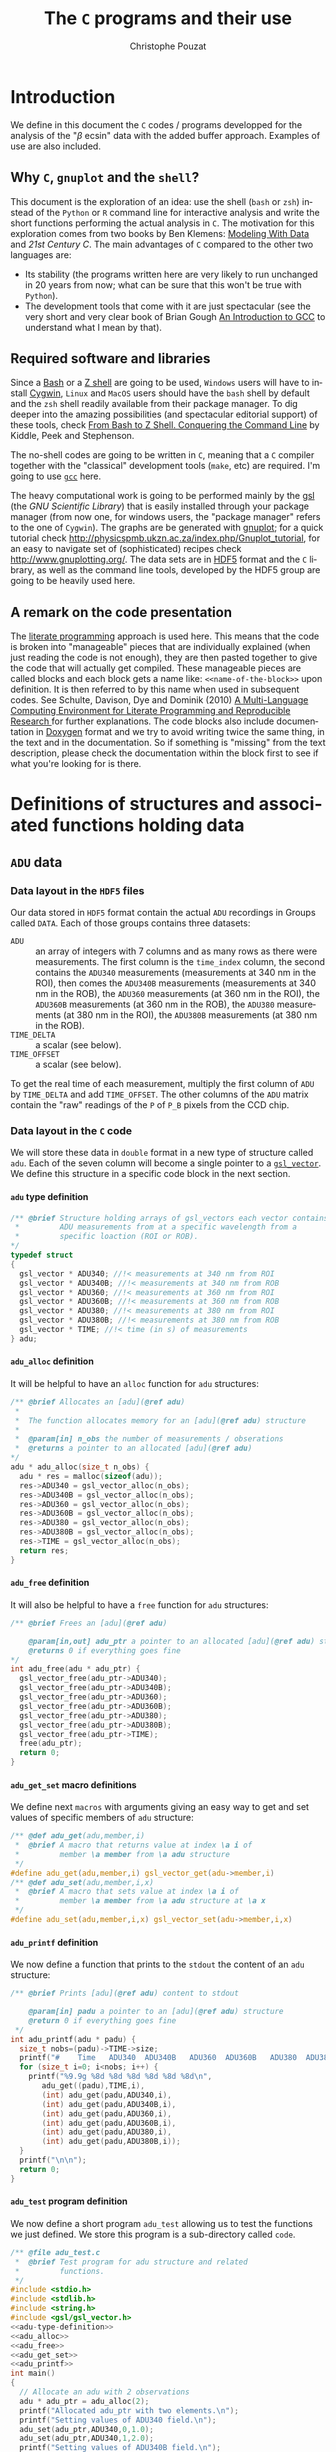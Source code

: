 # -*- ispell-local-dictionary: "american" -*-
#+OPTIONS: ':nil *:t -:t ::t <:t H:4 \n:nil ^:nil arch:headline
#+OPTIONS: author:t broken-links:nil c:nil creator:nil
#+OPTIONS: d:(not "LOGBOOK") date:t e:t email:nil f:t inline:t num:t
#+OPTIONS: p:nil pri:nil prop:nil stat:t tags:nil tasks:t tex:t
#+OPTIONS: timestamp:t title:t toc:t todo:t |:t
#+TITLE: The =C= programs and their use
#+AUTHOR: Christophe Pouzat
#+EMAIL: christophe.pouzat@parisdescartes.fr
#+LANGUAGE: en
#+SELECT_TAGS: export
#+EXCLUDE_TAGS: noexport
#+CREATOR: Emacs 25.2.1 (Org mode 9.0.6)
#+LaTeX_CLASS: koma-article
#+LaTeX_CLASS_OPTIONS: [11pt]
#+LaTeX_HEADER: \renewenvironment{verbatim}{\begin{alltt} \scriptsize \color{Bittersweet} \vspace{0.2cm} }{\vspace{0.2cm} \end{alltt} \normalsize \color{black}}
#+LaTeX_HEADER: \definecolor{lightcolor}{gray}{.55}
#+LaTeX_HEADER: \definecolor{shadecolor}{gray}{.95}
#+STARTUP: indent

* Setup :noexport:

Set variables for LaTeX export:

#+NAME: org-latex-set-up
#+BEGIN_SRC emacs-lisp :results silent :exports none
;; if "koma-article" is already defined, remove it
(delete (find "koma-article" org-latex-classes :key 'car :test 'equal) org-latex-classes)
;; add "koma-article" to list org-latex-classes
(add-to-list 'org-latex-classes
	     '("koma-article"
	       "\\documentclass[koma,11pt]{scrartcl}
                 \\usepackage[utf8]{inputenc}
                 \\usepackage{cmbright}
                 \\usepackage[usenames,dvipsnames]{xcolor}
                 \\usepackage{graphicx,longtable,url,rotating}
                 \\usepackage{amsmath}
                 \\usepackage{subfig}
                 \\usepackage{minted}
                 \\usepackage[round]{natbib}
                 \\usepackage{alltt}
                 [NO-DEFAULT-PACKAGES]
                 [EXTRA]
                 \\usepackage{hyperref}
                 \\hypersetup{colorlinks=true,pagebackref=true,urlcolor=orange}"
                 ("\\section{%s}" . "\\section*{%s}")
                 ("\\subsection{%s}" . "\\subsection*{%s}")
                 ("\\subsubsection{%s}" . "\\subsubsection*{%s}")
                 ("\\paragraph{%s}" . "\\paragraph*{%s}")
                 ("\\subparagraph{%s}" . "\\subparagraph*{%s}")))
(setq org-latex-listings 'minted)
(setq org-latex-minted-options
      '(("bgcolor" "shadecolor")
	("fontsize" "\\scriptsize")))
(setq org-latex-pdf-process
      '("pdflatex -shell-escape -interaction nonstopmode -output-directory %o %f"
	"biber %b" 
	"pdflatex -shell-escape -interaction nonstopmode -output-directory %o %f" 
	"pdflatex -shell-escape -interaction nonstopmode -output-directory %o %f"))
#+END_SRC


Redirect =stderr= output to =stdout= so that it gets printed correctly (found on the [[http://kitchingroup.cheme.cmu.edu/blog/2015/01/04/Redirecting-stderr-in-org-mode-shell-blocks/][Kitchin's blog]]):

#+NAME: stderr-redirection
#+BEGIN_SRC emacs-lisp 
(setq org-babel-default-header-args:sh
      '((:prologue . "exec 2>&1") (:epilogue . ":"))
      )
(setq org-babel-use-quick-and-dirty-noweb-expansion t)
#+END_SRC

#+RESULTS: stderr-redirection
: t


* Introduction :export:

We define in this document the =C= codes / programs developped for the analysis of the "$\beta$ ecsin" data with the added buffer approach. Examples of use are also included.

** Why =C=, =gnuplot= and the =shell=?  

This document is the exploration of an idea: use the shell (=bash= or =zsh=) instead of the =Python= or =R= command line for interactive analysis and write the short functions performing the actual analysis in =C=. The motivation for this exploration comes from two books by Ben Klemens: [[http://modelingwithdata.org/about_the_book.html][Modeling With Data]] and /21st Century C/. The main advantages of =C= compared to the other two languages are:
- Its stability (the programs written here are very likely to run unchanged in 20 years from now; what can be sure that this won't be true with =Python=).
- The development tools that come with it are just spectacular (see the very short and very clear book of Brian Gough [[http://www.network-theory.co.uk/docs/gccintro/][An Introduction to GCC]] to understand what I mean by that). 

** Required software and libraries

Since a [[https://en.wikipedia.org/wiki/Bash_(Unix_shell)][Bash]] or a [[https://en.wikipedia.org/wiki/Z_shell][Z shell]] are going to be used, =Windows= users will have to install [[https://cygwin.com/index.html][Cygwin]], =Linux= and =MacOS= users should have the =bash= shell by default and the =zsh= shell readily available from their package manager. To dig deeper into the amazing possibilities (and spectacular editorial support) of these tools, check [[http://www.bash2zsh.com/][From Bash to Z Shell. Conquering the Command Line]] by Kiddle, Peek and Stephenson.

The no-shell codes are going to be written in =C=, meaning that a =C= compiler together with the "classical" development tools (=make=, etc) are required. I'm going to use [[https://gcc.gnu.org/][=gcc=]] here.

The heavy computational work is going to be performed mainly by the [[http://www.gnu.org/software/gsl/][gsl]] (the /GNU Scientific Library/) that is easily installed through your package manager (from now one, for windows users, the "package manager" refers to the one of =Cygwin=). The graphs are be generated with [[http://www.gnuplot.info/][gnuplot]]; for a quick tutorial check [[http://physicspmb.ukzn.ac.za/index.php/Gnuplot_tutorial]], for an easy to navigate set of (sophisticated) recipes check [[http://www.gnuplotting.org/]]. The data sets are in [[https://www.hdfgroup.org/HDF5/][HDF5]] format and the =C= library, as well as the command line tools, developed by the HDF5 group are going to be heavily used here. 

** A remark on the code presentation

The [[https://en.wikipedia.org/wiki/Literate_programming][literate programming]] approach is used here. This means that the code is broken into "manageable" pieces that are individually explained (when just reading the code is not enough), they are then pasted together to give the code that will actually get compiled. These manageable pieces are called blocks and each block gets a name like: =<<name-of-the-block>>= upon definition. It is then referred to by this name when used in subsequent codes. See Schulte, Davison, Dye and Dominik (2010) [[https://www.jstatsoft.org/article/view/v046i03][A Multi-Language Computing Environment for Literate Programming and Reproducible Research ]]for further explanations. The code blocks also include documentation in [[http://www.stack.nl/~dimitri/doxygen/index.html][Doxygen]] format and we try to avoid writing twice the same thing, in the text and in the documentation. So if something is "missing" from the text description, please check the documentation within the block first to see if what you're looking for is there.

* Definitions of structures and associated functions holding data    :export:

** =ADU= data

*** Data layout in the =HDF5= files
Our data stored in =HDF5= format contain the actual =ADU= recordings in Groups called =DATA=. Each of those groups contains three datasets:

- =ADU= :: an array of integers with 7 columns and as many rows as there were measurements. The first column is the =time_index= column, the second contains the =ADU340= measurements (measurements at 340 nm in the ROI), then comes the =ADU340B= measurements (measurements at 340 nm in the ROB), the =ADU360= measurements (at 360 nm in the ROI), the =ADU360B= measurements (at 360 nm in the ROB), the =ADU380= measurements (at 380 nm in the ROI), the =ADU380B= measurements (at 380 nm in the ROB).
- =TIME_DELTA= :: a scalar (see below).
- =TIME_OFFSET= :: a scalar (see below).

To get the real time of each measurement, multiply the first column of =ADU= by =TIME_DELTA= and add =TIME_OFFSET=. The other columns of the =ADU= matrix contain the "raw" readings of the =P= of =P_B= pixels from the CCD chip.

*** Data layout in the =C= code
We will store these data in =double= format in a new type of structure called =adu=. Each of the seven column will become a single pointer to a [[https://www.gnu.org/software/gsl/manual/html_node/Vectors.html#Vectors][=gsl_vector=]]. We define this structure in a specific code block in the next section.

**** =adu= type definition 

#+NAME: adu-type-definition
#+BEGIN_SRC C :eval never
/** @brief Structure holding arrays of gsl_vectors each vector contains
 *         ADU measurements from at a specific wavelength from a 
 *         specific loaction (ROI or ROB).
*/
typedef struct
{
  gsl_vector * ADU340; //!< measurements at 340 nm from ROI
  gsl_vector * ADU340B; //!< measurements at 340 nm from ROB
  gsl_vector * ADU360; //!< measurements at 360 nm from ROI
  gsl_vector * ADU360B; //!< measurements at 360 nm from ROB
  gsl_vector * ADU380; //!< measurements at 380 nm from ROI
  gsl_vector * ADU380B; //!< measurements at 380 nm from ROB
  gsl_vector * TIME; //!< time (in s) of measurements
} adu;
#+END_SRC

**** =adu_alloc=  definition

It will be helpful to have an =alloc= function for =adu= structures:

#+NAME: adu_alloc
#+BEGIN_SRC C :eval never
/** @brief Allocates an [adu](@ref adu)
 *
 *  The function allocates memory for an [adu](@ref adu) structure
 *
 *  @param[in] n_obs the number of measurements / obserations 
 *  @returns a pointer to an allocated [adu](@ref adu)
*/
adu * adu_alloc(size_t n_obs) {
  adu * res = malloc(sizeof(adu));
  res->ADU340 = gsl_vector_alloc(n_obs);
  res->ADU340B = gsl_vector_alloc(n_obs);
  res->ADU360 = gsl_vector_alloc(n_obs);
  res->ADU360B = gsl_vector_alloc(n_obs);
  res->ADU380 = gsl_vector_alloc(n_obs);
  res->ADU380B = gsl_vector_alloc(n_obs);
  res->TIME = gsl_vector_alloc(n_obs);
  return res;
}
#+END_SRC 

**** =adu_free= definition
It will also be helpful to have a =free= function for =adu= structures:
#+NAME: adu_free
#+BEGIN_SRC C :eval never
/** @brief Frees an [adu](@ref adu)
 
    @param[in,out] adu_ptr a pointer to an allocated [adu](@ref adu) structure
    @returns 0 if everything goes fine 
*/
int adu_free(adu * adu_ptr) {
  gsl_vector_free(adu_ptr->ADU340);
  gsl_vector_free(adu_ptr->ADU340B);
  gsl_vector_free(adu_ptr->ADU360);
  gsl_vector_free(adu_ptr->ADU360B);
  gsl_vector_free(adu_ptr->ADU380);
  gsl_vector_free(adu_ptr->ADU380B);
  gsl_vector_free(adu_ptr->TIME);
  free(adu_ptr);
  return 0;
}
#+END_SRC

**** =adu_get_set= macro definitions
We define next =macros= with arguments giving an easy way to get and set values of specific members of =adu= structure:

#+NAME: adu_get_set
#+BEGIN_SRC C :eval never
/** @def adu_get(adu,member,i)
 *  @brief A macro that returns value at index \a i of
 *         member \a member from \a adu structure 
 */
#define adu_get(adu,member,i) gsl_vector_get(adu->member,i)
/** @def adu_set(adu,member,i,x)
 *  @brief A macro that sets value at index \a i of
 *         member \a member from \a adu structure at \a x 
 */
#define adu_set(adu,member,i,x) gsl_vector_set(adu->member,i,x)
#+END_SRC  

**** =adu_printf= definition
We now define a function that prints to the =stdout= the content of an =adu= structure:

#+NAME: adu_printf
#+BEGIN_SRC C :eval never
/** @brief Prints [adu](@ref adu) content to stdout
 
    @param[in] padu a pointer to an [adu](@ref adu) structure
    @return 0 if everything goes fine
 */
int adu_printf(adu * padu) {
  size_t nobs=(padu)->TIME->size;
  printf("#    Time   ADU340  ADU340B   ADU360  ADU360B   ADU380  ADU380B\n");
  for (size_t i=0; i<nobs; i++) {
    printf("%9.9g %8d %8d %8d %8d %8d %8d\n",
	   adu_get((padu),TIME,i),
	   (int) adu_get(padu,ADU340,i),
	   (int) adu_get(padu,ADU340B,i),
	   (int) adu_get(padu,ADU360,i),
	   (int) adu_get(padu,ADU360B,i),
	   (int) adu_get(padu,ADU380,i),
	   (int) adu_get(padu,ADU380B,i));
  }
  printf("\n\n");
  return 0;
}
#+END_SRC

**** =adu_test= program definition
We now define a short program =adu_test= allowing us to test the functions we just defined. We store this program is a sub-directory called =code=.

#+NAME: adu_test
#+BEGIN_SRC C :tangle code/adu_test.c :noweb no-export
/** @file adu_test.c
 *  @brief Test program for adu structure and related
 *         functions.
 */
#include <stdio.h>
#include <stdlib.h>
#include <string.h>
#include <gsl/gsl_vector.h>
<<adu-type-definition>>
<<adu_alloc>>
<<adu_free>>
<<adu_get_set>>
<<adu_printf>>
int main()
{
  // Allocate an adu with 2 observations
  adu * adu_ptr = adu_alloc(2);
  printf("Allocated adu_ptr with two elements.\n");
  printf("Setting values of ADU340 field.\n");
  adu_set(adu_ptr,ADU340,0,1.0);
  adu_set(adu_ptr,ADU340,1,2.0);
  printf("Setting values of ADU340B field.\n");
  adu_set(adu_ptr,ADU340B,0,3.0);
  adu_set(adu_ptr,ADU340B,1,4.0);
  printf("Setting values of ADU360 field.\n");
  adu_set(adu_ptr,ADU360,0,5.0);
  adu_set(adu_ptr,ADU360,1,6.0);
  printf("Setting values of ADU360B field.\n");
  adu_set(adu_ptr,ADU360B,0,7.0);
  adu_set(adu_ptr,ADU360B,1,8.0);
  printf("Setting values of ADU380 field.\n");
  adu_set(adu_ptr,ADU380,0,9.0);
  adu_set(adu_ptr,ADU380,1,10.0);
  printf("Setting values of ADU380B field.\n");
  adu_set(adu_ptr,ADU380B,0,11.0);
  adu_set(adu_ptr,ADU380B,1,12.0);
  printf("Setting values of TIME field.\n");
  adu_set(adu_ptr,TIME,0,1.5);
  adu_set(adu_ptr,TIME,1,2.5);
  printf("The content of the structure is.\n");
  adu_printf(adu_ptr);
  // free allocated adu
  adu_free(adu_ptr);
  printf("Freed adu_ptr. Don't forget running valgrind!\n");
  return 0;
}
#+END_SRC

**** =adu_test= compilation, run, etc

We compile the code with:

#+NAME: adu_test-compilation
#+BEGIN_SRC sh :exports both :results output
gcc -Wall -g -o code/adu_test code/adu_test.c -lgsl -lgslcblas -lm -std=gnu11
#+END_SRC

#+RESULTS: adu_test-compilation

We run it with:

#+NAME: adu_test-run
#+BEGIN_SRC sh :exports both :results output
./code/adu_test
#+END_SRC

#+RESULTS: adu_test-run
#+begin_example
Allocated adu_ptr with two elements.
Setting values of ADU340 field.
Setting values of ADU340B field.
Setting values of ADU360 field.
Setting values of ADU360B field.
Setting values of ADU380 field.
Setting values of ADU380B field.
Setting values of TIME field.
The content of the structure is.
#    Time   ADU340  ADU340B   ADU360  ADU360B   ADU380  ADU380B
      1.5        1        3        5        7        9       11
      2.5        2        4        6        8       10       12


Freed adu_ptr. Don't forget running valgrind!
#+end_example


We run it with [[http://valgrind.org/][Valgrind]] to make sure that all the allocated memory has been freed upon program termination:

#+NAME: adu_test-valgrind
#+BEGIN_SRC sh :exports both :results output
valgrind ./code/adu_test
#+END_SRC 

#+RESULTS: adu_test-valgrind
#+begin_example
==14410== Memcheck, a memory error detector
==14410== Copyright (C) 2002-2017, and GNU GPL'd, by Julian Seward et al.
==14410== Using Valgrind-3.14.0 and LibVEX; rerun with -h for copyright info
==14410== Command: ./code/adu_test
==14410== 
Allocated adu_ptr with two elements.
Setting values of ADU340 field.
Setting values of ADU340B field.
Setting values of ADU360 field.
Setting values of ADU360B field.
Setting values of ADU380 field.
Setting values of ADU380B field.
Setting values of TIME field.
The content of the structure is.
#    Time   ADU340  ADU340B   ADU360  ADU360B   ADU380  ADU380B
      1.5        1        3        5        7        9       11
      2.5        2        4        6        8       10       12


Freed adu_ptr. Don't forget running valgrind!
==14410== 
==14410== HEAP SUMMARY:
==14410==     in use at exit: 0 bytes in 0 blocks
==14410==   total heap usage: 23 allocs, 23 frees, 4,656 bytes allocated
==14410== 
==14410== All heap blocks were freed -- no leaks are possible
==14410== 
==14410== For counts of detected and suppressed errors, rerun with: -v
==14410== ERROR SUMMARY: 0 errors from 0 contexts (suppressed: 0 from 0)
#+end_example


We are happy!

*** =adu= header and source 

We define two code blocks for later use when we will define a library. Code block =<<adu.h>>= contains the types, macros and function prototypes we just defined. 

#+NAME: adu.h
#+BEGIN_SRC C :eval never :noweb no-export
<<adu-type-definition>>

adu * adu_alloc(size_t n_obs);
int adu_free(adu * adu_ptr);
<<adu_get_set>>
int adu_printf(adu * padu);
#+END_SRC

Code block =<<adu.c>>= contains the function definitions /per se/ and gets stored in file =code/adu.c=: 

#+NAME: adu.c
#+BEGIN_SRC C :tangle code/adu.c :noweb no-export
/** \file adu.c
    \brief Definitions of functions related to [adu](@ref adu) structures
 */
#include "abaa.h"
<<adu_alloc>>
<<adu_free>>
<<adu_printf>>
#+END_SRC

** =DATA= Group mapping in =C= code  
*** =adu_vector=: an array of =adu= structures
We will create a data type called =adu_vector= holding an array whose successive elements will be =adu= structures. Element 0 of our array will contain the =load= dataset and the following elements will contain the =stim1=, =stim2=, etc. datasets.

**** =adu_vector= type definition 

#+NAME: adu_vector-type-definition
#+BEGIN_SRC C :eval never
/** @brief Structure holding arrays of `adu` structures .
*/
typedef struct
{
  size_t nelt; //!< number of elements in the vector
  adu ** adu_v; //!< array of pointers to adu structures
} adu_vector;
#+END_SRC

**** =adu_vector_alloc=  definition

It will be helpful to have an =alloc= function for =adu_vector= structures:

#+NAME: adu_vector_alloc
#+BEGIN_SRC C :eval never
/** @brief Allocates an adu_vector
 *
 *  The function allocates memory for an adu_vector structure
 *
 *  @param[in] nelt the number of stimulation 
 *  @returns a pointer to an allocated adu_vector
*/
adu_vector * adu_vector_alloc(size_t nelt) {
  adu_vector * res = malloc(sizeof(adu_vector));
  res->nelt = nelt;
  res->adu_v = malloc(nelt*sizeof(adu));
  return res;
}
#+END_SRC 

**** =adu_vector_free= definition
It will also be helpful to have a =free= function for =adu_vector= structures:
#+NAME: adu_vector_free
#+BEGIN_SRC C :eval never
/** @brief Frees an adu_vector
 *
 *  @param[in,out] adu_vector_ptr a pointer to an allocated adu_vector structure
 *  @returns 0 if everything goes fine 
*/
int adu_vector_free(adu_vector * adu_vector_ptr) {
  for (size_t d_idx=0; d_idx<adu_vector_ptr->nelt; d_idx++) 
    adu_free(adu_vector_ptr->adu_v[d_idx]);
  free(adu_vector_ptr->adu_v);
  free(adu_vector_ptr);
  return 0;
}
#+END_SRC

**** =adu_vector_printf= definition
We now define a function that prints to the =stdout= the content of an =adu_vector= structure:

#+NAME: adu_vector_printf
#+BEGIN_SRC C :eval never
/** @brief Prints adu_vector content to stdout
 *
 *  @param[in] padu_vector a pointer to an adu_vector structure
 *  @return 0 if everything goes fine
 */
int adu_vector_printf(adu_vector * padu_vector) {
  for (size_t d_idx=0; d_idx<padu_vector->nelt; d_idx++) {
    size_t nobs=(padu_vector->adu_v[d_idx])->TIME->size;
    if (d_idx == 0) {
      printf("# Loading curve with %d elements\n", (int) nobs);
    } else {
      printf("# Stim %d with %d elements\n", (int) d_idx, (int) nobs);
    }
    adu_printf(padu_vector->adu_v[d_idx]);
  }
  return 0;
}
#+END_SRC

**** =data_get_nelt=

#+NAME: data_get_nelt
#+BEGIN_SRC C :eval never
/** @brief Returns number of DataSets in Group DATA
 *
 *  The number returned equal 1 plus the number of stim
 *
 *  @param[in] file_id an HFD5 file identifier
 *  @return a size_t, the number of DataSets 
 */
size_t data_get_nelt(hid_t file_id) {
  char dset[] = "/DATA";
  hid_t gid = H5Gopen(file_id,dset,H5P_DEFAULT);
  // Get info on group DATA
  H5G_info_t group_info;
  H5Gget_info(gid, &group_info);
  size_t n_elt = (size_t) group_info.nlinks;
  // Close Group
  H5Gclose(gid);
  return n_elt;
}
#+END_SRC

**** =adu_vector_read_from_file=

#+NAME: adu_vector_read_from_file
#+BEGIN_SRC C :eval never
/** @brief Allocates and initializes an `adu_vector` structure
 *         read from Group DATA in a file
 *
 *  @param[in] file_id HDF5 file identifier
 *  @return an allocated and initialized pointer to an adu_vector structure
 */
adu_vector * adu_vector_read_from_file(hid_t file_id) {
  char *dsets[] = {"/DATA/load","/DATA/stim1","/DATA/stim2",
		   "/DATA/stim3","/DATA/stim4","/DATA/stim5",
		   "/DATA/stim6","/DATA/stim7","/DATA/stim8"};
  char STIM[256],DELTA[256],OFFSET[256];
  size_t n_elt = data_get_nelt(file_id);
  if (n_elt > 9) {
    fprintf(stderr,"Too many data sets (>9).\n");
    return NULL;
  }
  adu_vector * data = adu_vector_alloc(n_elt);
  for (size_t d_idx=0; d_idx<n_elt; d_idx++) { 
    STIM[0] = '\0';
    strcat(STIM,dsets[d_idx]);
    strcat(STIM,"/ADU");
    // load DataSet
    hsize_t dims[2];
    H5LTget_dataset_info(file_id,STIM,dims,NULL,NULL);
    size_t nobs = (size_t) dims[0];
    size_t ncol = (size_t) dims[1];
    int *ADU = malloc(nobs*ncol*sizeof(int));
    H5LTread_dataset_int(file_id,STIM,ADU);
    DELTA[0] = '\0';
    strcat(DELTA,dsets[d_idx]);
    strcat(DELTA,"/TIME_DELTA");
    double delta;
    H5LTread_dataset_double(file_id,DELTA,&delta);
    OFFSET[0] = '\0';
    strcat(OFFSET,dsets[d_idx]);
    strcat(OFFSET,"/TIME_OFFSET");
    double offset;
    H5LTread_dataset_double(file_id,OFFSET,&offset);
    data->adu_v[d_idx] = adu_alloc(nobs);
    for (size_t i=0; i<nobs; i++) {
      adu_set((data->adu_v[d_idx]),TIME,i,offset+delta*((double) ADU[i*ncol]));
      adu_set((data->adu_v[d_idx]),ADU340,i,(double) ADU[i*ncol + 1]);
      adu_set((data->adu_v[d_idx]),ADU340B,i,(double) ADU[i*ncol + 2]);
      adu_set((data->adu_v[d_idx]),ADU360,i,(double) ADU[i*ncol + 3]);
      adu_set((data->adu_v[d_idx]),ADU360B,i,(double) ADU[i*ncol + 4]);
      adu_set((data->adu_v[d_idx]),ADU380,i,(double) ADU[i*ncol + 5]);
      adu_set((data->adu_v[d_idx]),ADU380B,i,(double) ADU[i*ncol + 6]);
    }
    free(ADU);
  }
  return data;
}
#+END_SRC

**** =adu_vector_test= program definition  

The only "difficulty" in that code is the part that deals with opening / closing =HDF5= files and =Groups= (within) those files.
#+NAME: adu_vector_test
#+BEGIN_SRC C :tangle code/adu_vector_test.c :noweb no-export
/** @file adu_vector_test.c
 *  @brief test functions reading ADU data from an HDF5 file
 *         and printing them to the stdout 
 */
#include <stdio.h>
#include <stdlib.h>
#include <string.h>
#include <hdf5.h>
#include <hdf5_hl.h>
#include <gsl/gsl_vector.h>
<<adu-type-definition>>
<<adu_alloc>>
<<adu_free>>
<<adu_get_set>>
<<adu_vector-type-definition>>
<<adu_vector_alloc>>
<<adu_vector_free>>
<<data_get_nelt>>
<<adu_vector_read_from_file>>
<<adu_printf>>
<<adu_vector_printf>>
#define FNAME "data_paper/data_beta_escin/DA_121219_E1.h5"
int main()
{
  // Open FILE
  char fname[] = FNAME;
  hid_t fid = H5Fopen (fname, H5F_ACC_RDONLY, H5P_DEFAULT);
  adu_vector * data = adu_vector_read_from_file(fid);    
  // Close file
  H5Fclose (fid);
  if (data == NULL) return -1;
  adu_vector_printf(data);
  adu_vector_free(data);
  return 0;
}
#+END_SRC

**** =adu_vector_test= compilation, run, etc

We compile the code with:

#+NAME: adu_vector_test-compilation
#+BEGIN_SRC sh :exports both :results output
gcc -Wall -g -o code/adu_vector_test code/adu_vector_test.c -lgsl -lgslcblas -lhdf5 -lhdf5_hl -lm -std=gnu11
#+END_SRC

#+RESULTS: adu_vector_test-compilation


We test and "valgrind" it with:

#+NAME: adu_vector_test-valgrind
#+BEGIN_SRC sh :exports both :results output
valgrind ./code/adu_vector_test > toto
#+END_SRC

#+RESULTS: adu_vector_test-valgrind
#+begin_example
==14435== Memcheck, a memory error detector
==14435== Copyright (C) 2002-2017, and GNU GPL'd, by Julian Seward et al.
==14435== Using Valgrind-3.14.0 and LibVEX; rerun with -h for copyright info
==14435== Command: ./code/adu_vector_test
==14435== 
==14435== 
==14435== HEAP SUMMARY:
==14435==     in use at exit: 0 bytes in 0 blocks
==14435==   total heap usage: 3,964 allocs, 3,964 frees, 1,666,868 bytes allocated
==14435== 
==14435== All heap blocks were freed -- no leaks are possible
==14435== 
==14435== For counts of detected and suppressed errors, rerun with: -v
==14435== ERROR SUMMARY: 0 errors from 0 contexts (suppressed: 0 from 0)
#+end_example


We can make a few figures using =gnuplot=.

#+NAME: adu_vector_test_plot_loading_curve
#+BEGIN_SRC gnuplot :exports code :eval no-export :tangle code/adu_vector_test_plot_loading_curve.gp
unset key
set grid
set xlabel "Time (s)"
set ylabel "ADU at 360 nm"
plot 'toto' index 0 using 1:4 with points linecolor rgb "black" linewidth 2
#+END_SRC


#+NAME: adu_vector_test_plot_loading_curve_png
#+BEGIN_SRC gnuplot :exports results :file figs/data_test_plot_loading_curve.png :noweb yes
set terminal pngcairo size 800,800 enhanced font 'Verdana,9'
<<adu_vector_test_plot_loading_curve>>
#+END_SRC

#+RESULTS: adu_vector_test_plot_loading_curve_png
[[file:figs/data_test_plot_loading_curve.png]]


*** =adu_vector= header and source 

Again, we define two code blocks for later use with the library. First the "header" part =<<adu_vector.h>>=:

#+NAME: adu_vector.h
#+BEGIN_SRC C :eval never :noweb no-export
<<adu_vector-type-definition>>
adu_vector * adu_vector_alloc(size_t nelt);
int adu_vector_free(adu_vector * adu_vector_ptr);
int adu_vector_printf(adu_vector * padu_vector);
size_t data_get_nelt(hid_t file_id);
adu_vector * adu_vector_read_from_file(hid_t file_id);
#+END_SRC

Next, the function definitions =<<adu_vector.c>>= stored in file =code/adu_vector.c=:

#+NAME: adu_vector.c
#+BEGIN_SRC C :tangle code/adu_vector.c :noweb no-export 
/** \file adu_vector.c
    \brief Function definitions for [adu_vector](@ref adu_vector) structures
 */
#include "abaa.h"
<<adu_vector_alloc>>
<<adu_vector_free>>
<<data_get_nelt>>
<<adu_vector_read_from_file>>
<<adu_vector_printf>>
#+END_SRC

** =DYE= 
*** DYE parameters in the =HDF5= files
The =DYE= group contains the following /scalar/ datasets resulting from independent calibration experiments:

- =R_min_hat= :: the estimated =R_min= parameter.
- =R_min_se= :: the estimated =R_min= standard error.
- =R_max_hat= :: the estimated =R_max= parameter.
- =R_max_se= :: the estimated =R_max= standard error.
- =K_eff_hat= :: the estimated =K_eff= parameter in $\mu{}M$.
- =K_eff_se= :: the estimated =K_eff= standard error in $\mu{}M$.
- =K_d_hat= :: the estimated =K_d= parameter in $\mu{}M$.
- =K_d_se= :: the estimated =K_d= standard error in $\mu{}M$.
- =pipette_concentration= :: the dye concentration in the pipette in $\mu{}M$. 

*** DYE parameters layout in =C= code
We create a structure with that looks exactly like the corresponding =HDF5= group.

**** =dye= type definition

#+NAME: dye-type-definition
#+BEGIN_SRC C :eval never
/** @brief Structure holding dye parameters.
*/
typedef struct
{
  double R_min_hat; //!< estimated `R_min` parameter
  double R_min_se; //!< estimated `R_min` standard error
  double R_max_hat; //!< estimated `R_max` parameter
  double R_max_se; //!< estimated `R_max` standard error
  double K_eff_hat; //!< estimated `K_eff` parameter in \f$\mu{}M\f$
  double K_eff_se; //!< estimated `K_eff` standard error in \f$\mu{}M\f$
  double K_d_hat; //!< estimated `K_d` parameter in \f$\mu{}M\f$
  double K_d_se; //!< estimated `K_d` standard error in \f$\mu{}M\f$
  double pipette_concentration;//!< dye concentration in the pipette in \f$\mu{}M\f$ 
} dye;
#+END_SRC

**** =<<dye_read_from_file>>=

#+NAME: dye_read_from_file
#+BEGIN_SRC C :eval never
/** @brief Returns a `dye` structure
 *         read from Group DYE in a file
 *
 *  @param[in] file_id HDF5 file identifier
 *  @return a `dye` structure
 */
dye dye_read_from_file(hid_t file_id) {
  dye res;
  H5LTread_dataset_double(file_id,"/DYE/R_min_hat",&res.R_min_hat);
  H5LTread_dataset_double(file_id,"/DYE/R_min_se",&res.R_min_se);
  H5LTread_dataset_double(file_id,"/DYE/R_max_hat",&res.R_max_hat);
  H5LTread_dataset_double(file_id,"/DYE/R_max_se",&res.R_max_se);
  H5LTread_dataset_double(file_id,"/DYE/K_eff_hat",&res.K_eff_hat);
  H5LTread_dataset_double(file_id,"/DYE/K_eff_se",&res.K_eff_se);
  H5LTread_dataset_double(file_id,"/DYE/K_d_hat",&res.K_d_hat);
  H5LTread_dataset_double(file_id,"/DYE/K_d_se",&res.K_d_se);
  H5LTread_dataset_double(file_id,"/DYE/pipette_concentration",&res.pipette_concentration);
  return res;
}
#+END_SRC


**** =<<dye_printf>>=

#+NAME: dye_printf
#+BEGIN_SRC C :eval never 
/** @brief Prints dye structure content to stdout
 *
 *  @param[in] pdye a pointer to a `dye` structure
 *  @return 0 if everything goes fine
 */
int dye_printf(dye * pdye) {
  printf("# DYE parameters\n");
  printf("# R_min_hat: %g\n",pdye->R_min_hat);
  printf("# R_min_se: %g\n",pdye->R_min_se);
  printf("# R_max_hat: %g\n",pdye->R_max_hat);
  printf("# R_max_se: %g\n",pdye->R_max_se);
  printf("# K_eff_hat: %g\n",pdye->K_eff_hat);
  printf("# K_eff_se: %g\n",pdye->K_eff_se);
  printf("# K_d_hat: %g\n",pdye->K_d_hat);
  printf("# K_d_se: %g\n",pdye->K_d_se);
  printf("# pipette_concentration: %g\n\n",pdye->pipette_concentration);
  return 0;
}
#+END_SRC

**** =dye_test=

We now write a short program, =dye_test.c=, testing our new functions:

#+NAME: dye_test
#+BEGIN_SRC C :tangle code/dye_test.c :noweb no-export 
/** @file dye_test.c
 *  @brief test functions reading DYE data from an HDF5 file
 *         and printing them to the stdout 
 */
#include <stdio.h>
#include <stdlib.h>
#include <string.h>
#include <hdf5.h>
#include <hdf5_hl.h>
#include <gsl/gsl_vector.h>
<<dye-type-definition>>
<<dye_read_from_file>>
<<dye_printf>>
#define FNAME "data_paper/data_beta_escin/DA_121219_E1.h5"
int main()
{
  // Open FILE
  char fname[] = FNAME;
  hid_t fid = H5Fopen (fname, H5F_ACC_RDONLY, H5P_DEFAULT);
  dye dye_st = dye_read_from_file(fid);
  // Close file
  H5Fclose (fid);
  dye_printf(&dye_st);
  return 0;
}
#+END_SRC

**** =dye_test= compilation, run, etc

We compile the code with:

#+NAME: dye_test-compilation
#+BEGIN_SRC sh :exports both :results output
gcc -Wall -g -o code/dye_test code/dye_test.c -lhdf5 -lhdf5_hl -lm -std=gnu11
#+END_SRC

#+RESULTS: dye_test-compilation

We now run it with valgrind:

#+NAME: dye_test-valgrind
#+BEGIN_SRC sh :exports both :results output
valgrind ./code/dye_test 
#+END_SRC

#+RESULTS: dye_test-valgrind
#+begin_example
==5985== Memcheck, a memory error detector
==5985== Copyright (C) 2002-2017, and GNU GPL'd, by Julian Seward et al.
==5985== Using Valgrind-3.13.0 and LibVEX; rerun with -h for copyright info
==5985== Command: ./code/dye_test
==5985== 
# DYE parameters
# R_min_hat: 0.147143
# R_min_se: 0.00623826
# R_max_hat: 1.59923
# R_max_se: 0.0711322
# K_eff_hat: 1.09304
# K_eff_se: 0.362558
# K_d_hat: 0.225167
# K_d_se: 0.0114915
# pipette_concentration: 200

==5985== 
==5985== HEAP SUMMARY:
==5985==     in use at exit: 0 bytes in 0 blocks
==5985==   total heap usage: 3,361 allocs, 3,361 frees, 1,176,940 bytes allocated
==5985== 
==5985== All heap blocks were freed -- no leaks are possible
==5985== 
==5985== For counts of detected and suppressed errors, rerun with: -v
==5985== ERROR SUMMARY: 0 errors from 0 contexts (suppressed: 0 from 0)
#+end_example

*** =dye= header and source

For later use, the "header part", =<<dye.h>>=:

#+NAME: dye.h
#+BEGIN_SRC C :eval never :noweb no-export
<<dye-type-definition>>
dye dye_read_from_file(hid_t file_id);
int dye_printf(dye * pdye);
#+END_SRC

The function definitions =<<dye.c>>= stored in file =code/dye.c=:

#+NAME: dye.c
#+BEGIN_SRC C :tangle code/dye.c :noweb no-export
/** \file dye.c
    \brief Function definitions for [dye](@ref dye) structures
 */
#include "abaa.h"
<<dye_read_from_file>>
<<dye_printf>>
#+END_SRC

** =ILLUMINATION= 
*** =ILLUMINATION= parameters in the =HDF5= files

The =ILLUMINATION= group contains the following /scalar/ datasets:
  
- =T_340= :: illumination duration at 340 nm in seconds.
- =T_360= :: illumination duration at 360 nm in seconds.
- =T_380= :: illumination duration at 380 nm in seconds.

*** =ILLUMINATION= parameters layout in =C= code

We create a structure with that looks exactly like the corresponding =HDF5= group.


**** =illumination= type definition

#+NAME: illumination-type-definition
#+BEGIN_SRC C :eval never
/** @brief Structure holding illumination parameters.
*/
typedef struct
{
  double T_340; //!< illumination duration at 340 nm (s)
  double T_360; //!< illumination duration at 360 nm (s)
  double T_380; //!< illumination duration at 380 nm (s)
} illumination;
#+END_SRC

**** =<<illumination_read_from_file>>=

#+NAME: illumination_read_from_file
#+BEGIN_SRC C :eval never
/** @brief Returns a `illumination` structure
 *         read from Group ILLUMINATION in a file
 *
 *  @param[in] file_id HDF5 file identifier
 *  @return a `illumination` structure
 */
illumination illumination_read_from_file(hid_t file_id) {
  illumination res;
  H5LTread_dataset_double(file_id,"/ILLUMINATION/T_340",&res.T_340);
  H5LTread_dataset_double(file_id,"/ILLUMINATION/T_360",&res.T_360);
  H5LTread_dataset_double(file_id,"/ILLUMINATION/T_380",&res.T_380);
  return res;
}
#+END_SRC

**** =<<illumination_printf>>=

#+NAME: illumination_printf
#+BEGIN_SRC C :eval never 
/** @brief Prints illumination structure content to stdout
 *
 *  @param[in] pillumination a pointer to a `illumination` structure
 *  @return 0 if everything goes fine
 */
int illumination_printf(illumination * pillumination) {
  printf("# ILLUMINATION parameters\n");
  printf("# T_340: %g\n",pillumination->T_340);
  printf("# T_360: %g\n",pillumination->T_360);
  printf("# T_380: %g\n\n",pillumination->T_380);
  return 0;
}
#+END_SRC

**** =illumination_test=

We now write a short program, =illumination_test.c=, testing our new functions:

#+NAME: illumination_test
#+BEGIN_SRC C :tangle code/illumination_test.c :noweb no-export 
/** @file illumination_test.c
 *  @brief test functions reading ILLUMINATION data from an HDF5 file
 *         and printing them to the stdout 
 */
#include <stdio.h>
#include <stdlib.h>
#include <string.h>
#include <hdf5.h>
#include <hdf5_hl.h>
#include <gsl/gsl_vector.h>
<<illumination-type-definition>>
<<illumination_read_from_file>>
<<illumination_printf>>
#define FNAME "data_paper/data_beta_escin/DA_121219_E1.h5"
int main()
{
  // Open FILE
  char fname[] = FNAME;
  hid_t fid = H5Fopen (fname, H5F_ACC_RDONLY, H5P_DEFAULT);
  illumination illumination_st = illumination_read_from_file(fid);
  // Close file
  H5Fclose (fid);
  illumination_printf(&illumination_st);
  return 0;
}
#+END_SRC

**** =illumination_test= compilation, run, etc

We compile the code with:

#+NAME: illumination_test-compilation
#+BEGIN_SRC sh :exports both :results output
gcc -Wall -g -o code/illumination_test code/illumination_test.c -lhdf5 -lhdf5_hl -lm -std=gnu11
#+END_SRC

#+RESULTS: illumination_test-compilation

We now run it with valgrind:

#+NAME: illumination_test-valgrind
#+BEGIN_SRC sh :exports both :results output
valgrind ./code/illumination_test 
#+END_SRC

#+RESULTS: illumination_test-valgrind
#+begin_example
==6037== Memcheck, a memory error detector
==6037== Copyright (C) 2002-2017, and GNU GPL'd, by Julian Seward et al.
==6037== Using Valgrind-3.13.0 and LibVEX; rerun with -h for copyright info
==6037== Command: ./code/illumination_test
==6037== 
# ILLUMINATION parameters
# T_340: 0.01
# T_360: 0.003
# T_380: 0.003
==6037== 
==6037== HEAP SUMMARY:
==6037==     in use at exit: 0 bytes in 0 blocks
==6037==   total heap usage: 3,088 allocs, 3,088 frees, 916,987 bytes allocated
==6037== 
==6037== All heap blocks were freed -- no leaks are possible
==6037== 
==6037== For counts of detected and suppressed errors, rerun with: -v
==6037== ERROR SUMMARY: 0 errors from 0 contexts (suppressed: 0 from 0)
#+end_example

*** =illumination= header and source

The header part in code block =<<illumination.h>>=:

#+NAME: illumination.h
#+BEGIN_SRC C :eval never :noweb no-export
<<illumination-type-definition>>
illumination illumination_read_from_file(hid_t file_id);
int illumination_printf(illumination * pillumination);
#+END_SRC

The function definitions =<<illumination.c>>= stored in file =code/illumination.c=:

#+NAME: illumination.c
#+BEGIN_SRC C :tangle code/illumination.c :noweb no-export
/** \file illumination.c
    \brief Function definitions for [illumination](@ref illumination) structures.
 */
#include "abaa.h"
<<illumination_read_from_file>>
<<illumination_printf>>
#+END_SRC

** =CCD= 
*** =CCD= parameters in the =HDF5= files

The =CCD= group contains the following /scalar/ datasets:
  
- =GAIN= :: the CCD chip gain (from calibration experiments).
- =S_RO= :: the read-out standard deviation of the CCD chip (from calibration experiments).
- =P= :: the number of pixels in the =Region Of Interest= (ROI); /the read-out variance should be added as many times as there are pixels when one computes the measurements variance/.
- =P_B= :: the number of pixels in the "background" =Region Of Interest= (ROB).

*** =CCD= parameters layout in =C= code

We create a structure with that looks exactly like the corresponding =HDF5= group.

**** =ccd= type definition
 
We store the /read-out variance/ and not the read-out standard deviation.

#+NAME: ccd-type-definition
#+BEGIN_SRC C :eval never
/** @brief Structure holding ccd parameters.
*/
typedef struct
{
  double gain; //!< CCD chip gain
  double s2; //!< CCD chip read-out variance
  size_t P; //!< number of pixels in ROI
  size_t P_B; //!< number of pixels in ROB
} ccd;
#+END_SRC

**** =<<ccd_read_from_file>>=

#+NAME: ccd_read_from_file
#+BEGIN_SRC C :eval never
/** @brief Returns a `ccd` structure
 *         read from Group CCD in a file
 *
 *  @param[in] file_id HDF5 file identifier
 *  @return a `ccd` structure
 */
ccd ccd_read_from_file(hid_t file_id) {
  ccd res;
  H5LTread_dataset_double(file_id,"/CCD/GAIN",&res.gain);
  double value;
  H5LTread_dataset_double(file_id,"/CCD/S_RO",&value);
  res.s2 = value*value;
  int n;
  H5LTread_dataset_int(file_id,"/CCD/P",&n);
  res.P = (size_t) n;
  H5LTread_dataset_int(file_id,"/CCD/P_B",&n);
  res.P_B = (size_t) n;
  return res;
}
#+END_SRC


**** =<<ccd_printf>>=

#+NAME: ccd_printf
#+BEGIN_SRC C :eval never 
/** @brief Prints `ccd` structure content to stdout
 *
 *  @param[in] pccd a pointer to a `ccd` structure
 *  @return 0 if everything goes fine
 */
int ccd_printf(ccd * pccd) {
  printf("# CCD parameters\n");
  printf("# Gain: %g\n",pccd->gain);
  printf("# Read-out variance: %g\n",pccd->s2);
  printf("# P: %d\n", (int) pccd->P);
  printf("# P_B: %d\n\n", (int) pccd->P_B);
  return 0;
}
#+END_SRC

**** =ccd_test=

We now write a short program, =ccd_test.c=, testing our new functions:

#+NAME: ccd_test
#+BEGIN_SRC C :tangle code/ccd_test.c :noweb no-export 
/** @file ccd_test.c
 *  @brief test functions reading CCD data from an HDF5 file
 *         and printing them to the stdout 
 */
#include <stdio.h>
#include <stdlib.h>
#include <string.h>
#include <hdf5.h>
#include <hdf5_hl.h>
#include <gsl/gsl_vector.h>
<<ccd-type-definition>>
<<ccd_read_from_file>>
<<ccd_printf>>
#define FNAME "data_paper/data_beta_escin/DA_121219_E1.h5"
int main()
{
  // Open FILE
  char fname[] = FNAME;
  hid_t fid = H5Fopen (fname, H5F_ACC_RDONLY, H5P_DEFAULT);
  ccd ccd_st = ccd_read_from_file(fid);
  // Close file
  H5Fclose (fid);
  ccd_printf(&ccd_st);
  return 0;
}
#+END_SRC

**** =ccd_test= compilation, run, etc

We compile the code with:

#+NAME: ccd_test-compilation
#+BEGIN_SRC sh :exports both :results output
gcc -Wall -g -o code/ccd_test code/ccd_test.c -lhdf5 -lhdf5_hl -lm -std=gnu11
#+END_SRC

#+RESULTS: ccd_test-compilation

We now run it with valgrind:

#+NAME: ccd_test-valgrind
#+BEGIN_SRC sh :exports both :results output
valgrind ./code/ccd_test 
#+END_SRC

#+RESULTS: ccd_test-valgrind
#+begin_example
==6166== Memcheck, a memory error detector
==6166== Copyright (C) 2002-2017, and GNU GPL'd, by Julian Seward et al.
==6166== Using Valgrind-3.13.0 and LibVEX; rerun with -h for copyright info
==6166== Command: ./code/ccd_test
==6166== 
# CCD parameters
# Gain: 0.146
# Read-out variance: 268.96
# P: 3
# P_B: 448
==6166== 
==6166== HEAP SUMMARY:
==6166==     in use at exit: 0 bytes in 0 blocks
==6166==   total heap usage: 3,136 allocs, 3,136 frees, 960,011 bytes allocated
==6166== 
==6166== All heap blocks were freed -- no leaks are possible
==6166== 
==6166== For counts of detected and suppressed errors, rerun with: -v
==6166== ERROR SUMMARY: 0 errors from 0 contexts (suppressed: 0 from 0)
#+end_example

*** =ccd= header and source

The header part in code block =<<ccd.h>>=:

#+NAME: ccd.h
#+BEGIN_SRC C :eval never :noweb no-export
<<ccd-type-definition>>
ccd ccd_read_from_file(hid_t file_id);
int ccd_printf(ccd * pccd);
#+END_SRC

The function definitions =<<ccd.c>>= stored in file =code/ccd.c=:

#+NAME: ccd.c
#+BEGIN_SRC C :tangle code/ccd.c :noweb no-export
/** \file ccd.c
    \brif Function definitions for [ccd](@ref ccd) structures.
 */
#include "abaa.h"
<<ccd_read_from_file>>
<<ccd_printf>>
#+END_SRC

** Keeping everything in one structure 

We now define a new structure that holds everything.

*** =aba= an added buffer approach structure:

**** =aba= type definition

#+NAME: aba-type-definition
#+BEGIN_SRC C :eval never
/** \brief Structure holding all the data
 */
typedef struct 
{
  adu_vector * data; //!< a pointer to an adu_vector
  dye dye; //!< dye parameters
  illumination light; //!< illumination parameters
  ccd ccd; //!< ccd chip parameters
} aba;
#+END_SRC

**** =aba_alloc=

#+NAME: aba_alloc
#+BEGIN_SRC C :eval never
/** \brief Allocates an [aba](@ref aba) structure
 
    The function allocates memory for an [aba](@ref aba) structure
  
    @returns a pointer to an allocated [aba](@ref aba)
*/
aba * aba_alloc()
{
  aba * res = malloc(sizeof(aba));
  return res;
}
#+END_SRC

**** =aba_free=

#+NAME: aba_free
#+BEGIN_SRC C :eval never
/** @brief Frees an [aba](@ref aba)
 
    @param[in,out] aba_ptr a pointer to an allocated [aba](@ref aba) structure
    @returns 0 if everything goes fine 
*/
int aba_free(aba * paba)
{
  adu_vector_free(paba->data);
  free(paba);
  return 0;
}
#+END_SRC

**** =aba_read_from_file=

#+NAME: aba_read_from_file
#+BEGIN_SRC C :eval never
/** \brief Reads the content of an opened HDF5 file
           and stores the result in an [aba](@ref aba)

    \param[in] file_id pointer to an opened HDF5 file
    \return a pointer to an allocated and intialized [aba](@ref aba)
 */
aba * aba_read_from_file(hid_t file_id)
{
  aba * res = aba_alloc();
  res->data = adu_vector_read_from_file(file_id);
  res->dye = dye_read_from_file(file_id);
  res->light = illumination_read_from_file(file_id);
  res->ccd = ccd_read_from_file(file_id);
  return res;
}
#+END_SRC

**** =aba_printf=

#+NAME: aba_printf
#+BEGIN_SRC C :eval never
/** @brief Prints [aba](@ref aba) content to stdout
 
    @param[in] paba a pointer to an [aba](@ref aba) structure
    @return 0 if everything goes fine
 */
int aba_printf(aba * paba)
{
  dye_printf(&(paba->dye));
  ccd_printf(&(paba->ccd));
  illumination_printf(&(paba->light));
  adu_vector_printf(paba->data);
  return 0;
}
#+END_SRC

**** =aba_test= program definition

We now write a short program, =aba_test.c=, testing our new functions:

#+NAME: aba_test
#+BEGIN_SRC C :tangle code/aba_test.c :noweb no-export 
/** @file aba_test.c
 *  @brief test functions reading data from an HDF5 file
 *         and printing them to the stdout 
 */
#include <stdio.h>
#include <stdlib.h>
#include <string.h>
#include <hdf5.h>
#include <hdf5_hl.h>
#include <gsl/gsl_vector.h>
<<adu-type-definition>>
<<adu_alloc>>
<<adu_free>>
<<adu_get_set>>
<<adu_vector-type-definition>>
<<adu_vector_alloc>>
<<adu_vector_free>>
<<data_get_nelt>>
<<adu_vector_read_from_file>>
<<adu_printf>>
<<adu_vector_printf>>
<<dye-type-definition>>
<<dye_read_from_file>>
<<dye_printf>>
<<illumination-type-definition>>
<<illumination_read_from_file>>
<<illumination_printf>>
<<ccd-type-definition>>
<<ccd_read_from_file>>
<<ccd_printf>>
<<aba-type-definition>>
<<aba_alloc>>
<<aba_free>>
<<aba_read_from_file>>
<<aba_printf>>
#define FNAME "data_paper/data_beta_escin/DA_121219_E1.h5"
int main()
{
  // Open FILE
  char fname[] = FNAME;
  hid_t fid = H5Fopen (fname, H5F_ACC_RDONLY, H5P_DEFAULT);
  aba * paba = aba_read_from_file(fid);
  // Close file
  H5Fclose (fid);
  aba_printf(paba);
  aba_free(paba);
  return 0;
}
#+END_SRC


**** =aba_test= compilation and run

We compile the code with:

#+NAME: aba_test-compile
#+BEGIN_SRC sh :exports both :results output 
gcc -Wall -g -o code/aba_test code/aba_test.c -lgsl -lgslcblas -lhdf5 -lhdf5_hl -lm -std=gnu11
#+END_SRC

#+RESULTS: aba_test-compile

We run it with valgrind:

#+NAME: aba_test-valgrind
#+BEGIN_SRC sh :exports both :results output 
valgrind ./code/aba_test > toto
#+END_SRC

#+RESULTS: aba_test-valgrind
#+begin_example
==14351== Memcheck, a memory error detector
==14351== Copyright (C) 2002-2017, and GNU GPL'd, by Julian Seward et al.
==14351== Using Valgrind-3.13.0 and LibVEX; rerun with -h for copyright info
==14351== Command: ./code/aba_test
==14351== 
==14351== 
==14351== HEAP SUMMARY:
==14351==     in use at exit: 0 bytes in 0 blocks
==14351==   total heap usage: 4,786 allocs, 4,786 frees, 2,402,353 bytes allocated
==14351== 
==14351== All heap blocks were freed -- no leaks are possible
==14351== 
==14351== For counts of detected and suppressed errors, rerun with: -v
==14351== ERROR SUMMARY: 0 errors from 0 contexts (suppressed: 0 from 0)
#+end_example

We can check the first lines of the file with:

#+NAME: aba_test-head
#+BEGIN_SRC sh :exports both :results output 
./code/aba_test | head -n 30
#+END_SRC

#+RESULTS: aba_test-head
#+begin_example
# DYE parameters
# R_min_hat: 0.147143
# R_min_se: 0.00623826
# R_max_hat: 1.59923
# R_max_se: 0.0711322
# K_eff_hat: 1.09304
# K_eff_se: 0.362558
# K_d_hat: 0.225167
# K_d_se: 0.0114915
# pipette_concentration: 200

# CCD parameters
# Gain: 0.146
# Read-out variance: 268.96
# P: 3
# P_B: 448

# ILLUMINATION parameters
# T_340: 0.01
# T_360: 0.003
# T_380: 0.003

# Loading curve with 104 elements
#    Time   ADU340  ADU340B   ADU360  ADU360B   ADU380  ADU380B
    0.021      979   142343      988   141856     1049   153272
   30.021      943   141974      980   141505     1058   153314
   60.021      980   141816      973   141148     1051   153637
   90.021      962   141874      977   141411     1038   153397
  120.021      978   142411      972   141660     1056   153538
  150.021      979   141842      980   141473     1073   153736
#+end_example


And the last lines with:

#+NAME: aba_test-tail
#+BEGIN_SRC sh :exports both :results output 
./code/aba_test | tail
#+END_SRC

#+RESULTS: aba_test-tail
#+begin_example
 3469.215     3129   112060     3541   110349     4113   126799
 3469.315     3143   112072     3559   110474     4113   126914
 3469.415     3113   111978     3576   110281     4173   127001
 3469.515     3125   112120     3525   110584     4151   126857
 3469.615     3099   112026     3578   110473     4196   126917
 3469.715     3130   111965     3575   110571     4132   126905
 3469.815     3116   112025     3586   110532     4183   126895
 3469.915     3104   112065     3519   110560     4171   127004


#+end_example


*** =aba= header and source

The header part in code block =<<aba.h>>=:

#+NAME: aba.h
#+BEGIN_SRC C :eval never :noweb no-export
<<aba-type-definition>>
aba * aba_alloc();
int aba_free(aba * paba);
aba * aba_read_from_file(hid_t file_id);
int aba_printf(aba * paba);
#+END_SRC

The function definitions =<<aba.c>>= stored in file =code/aba.c=:

#+NAME: aba.c
#+BEGIN_SRC C :tangle code/aba.c :noweb no-export
/** \file aba.c
    \brief Function definitions for [aba](@ref aba) structures. 
 */
#include "abaa.h"
<<aba_alloc>>
<<aba_free>>
<<aba_read_from_file>>
<<aba_printf>>
#+END_SRC

** Getting [Fura] estimates
We define now a =time_series= structure and functions for getting [Fura] estimates from an =aba= structure.
*** =time_series= structure 
**** =ts= type definition

#+NAME: ts-type-definition
#+BEGIN_SRC C :eval never
/** \struct ts
    \brief A two members structure (two pointeres to gsl_vectors
           holding time and amplitude from a time series.
 */
typedef struct
{
  gsl_vector * TIME; //!< a pointer to a gsl_vector holding times
  gsl_vector * AMPLITUDE; //!< a pointer to a gsl_vector holding amplitudes
} ts;
#+END_SRC

**** =ts_alloc=

#+NAME: ts_alloc
#+BEGIN_SRC C :eval never
/** \brief Allocates a [ts](@ref ts)
 
    The function allocates memory for a [ts](@ref ts) structure
    
    \param[in] n_obs the number of obserations 
    \returns a pointer to an allocated [ts](@ref ts)
*/
ts * ts_alloc(size_t n_obs) {
  ts * res = malloc(sizeof(ts));
  res->TIME = gsl_vector_alloc(n_obs);
  res->AMPLITUDE = gsl_vector_alloc(n_obs);
  return res;
}
#+END_SRC

**** =ts_free=

#+NAME: ts_free
#+BEGIN_SRC C :eval never
/** @fn int ts_free(ts * pts)
    @brief Frees memory taken up by a [ts](@ref ts)
    
    @param[in,out] ptd a pointer to a [ts](@ref ts)
    @returns 0 if everything goes fine
*/
int ts_free(ts * pts) {
  gsl_vector_free(pts->TIME);
  gsl_vector_free(pts->AMPLITUDE);
  free(pts);
  return 0;
}
#+END_SRC

**** =ts_fprintf= definition
We now define a function that prints to =STREAM= the content of an =ts= structure:

#+NAME: ts_fprintf
#+BEGIN_SRC C :eval never
/** @brief Prints  [ts](@ref ts) content to `stream`
 
    @param[in] stream a pointer to an output "file"
    @param[in] pts a pointer to a [ts](@ref ts) structure
    @return 0 if everything goes fine
 */
int ts_fprintf(FILE * stream, ts * pts) {
  size_t nobs=(pts)->TIME->size;
  fprintf(stream,"#    Time   AMPLITUDE\n");
  for (size_t i=0; i<nobs; i++) {
    fprintf(stream,
	    "%9.9g %9.9g\n",
	    adu_get((pts),TIME,i),
	    adu_get((pts),AMPLITUDE,i));
  }
  fprintf(stream,"\n\n");
  return 0;
}
#+END_SRC

**** =ts_vector=


#+NAME: ts_vector-type-definition
#+BEGIN_SRC C :eval never
/** \struct ts_vector
    \brief Structure holding arrays of [ts](@ref ts) structures .
*/
typedef struct
{
  size_t nelt; //!< number of elements in the vector
  ts ** ts_v; //!< array of pointers to [ts](@ref ts) structures
} ts_vector;
#+END_SRC

**** =ts_vector_alloc=  definition

It will be helpful to have an =alloc= function for =ts_vector= structures:

#+NAME: ts_vector_alloc
#+BEGIN_SRC C :eval never
/** @brief Allocates an [ts_vector](@ref ts_vector)
 *
 *  The function allocates memory for a [ts_vector](@ref ts_vector) structure
 *
 *  @param[in] nelt the number of stimulation 
 *  @returns a pointer to an allocated [ts_vector](@ref ts_vector)
*/
ts_vector * ts_vector_alloc(size_t nelt) {
  ts_vector * res = malloc(sizeof(ts_vector));
  res->nelt = nelt;
  res->ts_v = malloc(nelt*sizeof(ts));
  return res;
}
#+END_SRC 

**** =ts_vector_free= definition
It will also be helpful to have a =free= function for =ts_vector= structures:
#+NAME: ts_vector_free
#+BEGIN_SRC C :eval never
/** @brief Frees a [ts_vector](@ref ts_vector)
 *
 *  @param[in,out] pts_vector a pointer to an allocated [ts_vector](@ref ts_vector) structure
 *  @returns 0 if everything goes fine 
*/
int ts_vector_free(ts_vector * pts_vector) {
  for (size_t d_idx=0; d_idx<pts_vector->nelt; d_idx++) 
    ts_free(pts_vector->ts_v[d_idx]);
  free(pts_vector->ts_v);
  free(pts_vector);
  return 0;
}
#+END_SRC

**** =ts_vector_fprintf= definition
We now define a function that prints to a =stream= the content of a =ts_vector= structure:

#+NAME: ts_vector_fprintf
#+BEGIN_SRC C :eval never
/** @brief Prints [ts_vector](@ref ts_vector) content to `stream`
 
    @param[in] stream a pointer to an output "file"
    @param[in] pts_vector a pointer to a [ts_vector](@ref ts_vector) structure
    @return 0 if everything goes fine
 */
int ts_vector_fprintf(FILE * stream, ts_vector * pts_vector) {
  for (size_t d_idx=0; d_idx<pts_vector->nelt; d_idx++) {
    size_t nobs=(pts_vector->ts_v[d_idx])->TIME->size;
    if (d_idx == 0) {
      fprintf(stream,"# Loading curve with %d elements\n", (int) nobs);
    } else {
      fprintf(stream,"# Stim %d with %d elements\n", (int) d_idx, (int) nobs);
    }
    ts_fprintf(stream,pts_vector->ts_v[d_idx]);
  }
  return 0;
}
#+END_SRC

*** Getting a [Fura] estimation

**** =fura_est=
We define a function taking a pointer to an =aba= structure and returning the estimated [Fura] from it as a [ts_vector] structure.

#+NAME: fura_est
#+BEGIN_SRC C :eval never
/** \fn ts_vector * fura_est(aba * paba)
    \brief Get [Fura] time series from [aba](@ref aba) structure

    __It is assumed that when the maximal background subtracted fluorescence at
    360 nm is observed, the fura concentration in the cell and in the pipette
    are identical (no extrapolation based on a fit is performed).__

    \param[in] paba a pointer to an [aba](@ref aba) structure
    \return a pointer to an allocated and initialized [ts_vector](@ref ts_vector)
 */
ts_vector * fura_est(aba * paba) {
  // Get the number of stim + 1 in paba
  size_t nelt=paba->data->nelt;
  // Allocates result
  ts_vector *res=ts_vector_alloc(nelt);
  // Get [Fura] in the pipette
  double F_p = paba->dye.pipette_concentration;
  // Get the inverse of the number of pixels in ROI
  double inv_P = 1.0/(double)paba->ccd.P;
  // Get the inverse of the number of pixels in ROB
  double inv_P_B = 1.0/(double)paba->ccd.P_B;
  double max_adu;
  for (size_t i=0; i<nelt; i++) {
    gsl_vector *adu360 = paba->data->adu_v[i]->ADU360;
    gsl_vector *adu360B = paba->data->adu_v[i]->ADU360B;
    gsl_vector *time = paba->data->adu_v[i]->TIME;
    res->ts_v[i] = ts_alloc(adu360->size);
    for (size_t j=0; j<adu360->size; j++) {
      double fura_c = gsl_vector_get(adu360,j)*inv_P-
	gsl_vector_get(adu360B,j)*inv_P_B;
      gsl_vector_set(res->ts_v[i]->AMPLITUDE,j,fura_c);
      gsl_vector_set(res->ts_v[i]->TIME,j,gsl_vector_get(time,j));
    }
    if (i == 0)
      max_adu = gsl_vector_max(res->ts_v[i]->AMPLITUDE);
    gsl_vector_scale(res->ts_v[i]->AMPLITUDE,F_p/max_adu);
  }
  return res;
}
#+END_SRC

*** =fura= header and source 

Again, we define two code blocks for later use with the library. First the "header" part =<<fura.h>>=:

#+NAME: fura.h
#+BEGIN_SRC C :eval never :noweb no-export
<<ts-type-definition>>

<<ts_vector-type-definition>>

ts * ts_alloc(size_t n_obs);

int ts_free(ts * pts);

int ts_fprintf(FILE * stream, ts * pts);

ts_vector * ts_vector_alloc(size_t nelt);

int ts_vector_free(ts_vector * pts_vector);

int ts_vector_fprintf(FILE * stream, ts_vector * pts_vector);

ts_vector * fura_est(aba * paba);
#+END_SRC

Next, the function definitions =<<fura.c>>= stored in file =code/fura.c=:

#+NAME: fura.c
#+BEGIN_SRC C :tangle code/fura.c :noweb no-export 
/** \file fura.c
    \brief Function definitions for [Fura] related calculations
 */
#include "abaa.h"

<<ts_alloc>>

<<ts_free>>

<<ts_fprintf>>

<<ts_vector_alloc>>

<<ts_vector_free>>

<<ts_vector_fprintf>>

<<fura_est>>
#+END_SRC

* Working the ratiometric estimator :export:

** Some analytical details
We keep going with the definition of functions allowing us to work with the "classical" ratiometric estimator that we write, at time $t_i$, as [[http://jn.physiology.org/content/103/2/1130][Joucla et al (2010), Eq. 8, p. 1133]]:

\begin{equation}
\widehat{Ca}(t_i) = K_{eff} \, \frac{r(t_i)-R_{min}}{R_{max}-r(t_i)} \, , \label{eq:RatiometricEstimator}
\end{equation}
where $K_{eff}$, $R_{min}$ and $R_{max}$ are calibrated parameters (assumed exactly known for now) and where [[http://jn.physiology.org/content/103/2/1130][Joucla et al (2010), Eq. 6, p. 1133]]:
\begin{equation}
r(t_i) = \frac{\left(P\,T_{e,340}\,G\right)^{-1}\, ADU_{340} - s_{B,340}}{\left(P\,T_{e,380}\,G\right)^{-1}\, ADU_{380} - s_{B,380}} \, , \label{eq:ADUratio}
\end{equation}
where the auto-fluorescence $s_{B,340}$ and $s_{B,380}$ are also assumed known for now. Our model for the fluorescence intensity at each wavelength is  [[http://jn.physiology.org/content/103/2/1130][Joucla et al (2010), Eq. 2a and 2b]]:
\begin{equation}
F_{340} =  \left\{\frac{[Fura]_{total}\, \phi}{K_{Fura}+[Ca^{2+}]}\left(R_{min}\, K_{eff} + R_{max} [Ca^{2+}]\right) + s_{B,340}\right\} \, T_{e,340} \, P \, , \label{eq:F340}
\end{equation}
and
\begin{equation}
F_{380} =  \left\{\frac{[Fura]_{total}\, \phi}{K_{Fura}+[Ca^{2+}]}\left(K_{eff} + [Ca^{2+}]\right) + s_{B,380}\right\} \, T_{e,380} \, P  \, , \label{eq:F380}
\end{equation}
where $K_{Fura}$ is a calibrated
parameter, $P$ is the number of pixels of the region of interest
(=ROI=), $T_{e,\lambda}$ is the exposure time at wavelength $\lambda$,
$s_{B,\lambda}$ is the auto-fluorescence at wavelength
$\lambda$ --assumed homogeneous among the $P$ pixels of the ROI--,
$[Fura]_{total}\, \phi$, is the total (bound plus free) concentration of
Fura in the cell multiplied by a dimensionless experiment specific
parameter, $\phi$, lumping together the quantum efficiency, the neurite
thickness, etc.

Under our assumptions (see the slide 56 of [[https://zenodo.org/record/18691][my lecture]]) we have:
\begin{equation}
ADU_{\lambda}(t_i) = G\, F_{\lambda}(t_i) + \epsilon \, G\, \sqrt{F_{\lambda}(t_i) + \sigma^2_{read-out}}  \, , \label{eq:ADUdist}
\end{equation}
where $F_{\lambda}(t_i)$ is given by Eq. \ref{eq:F340} and \ref{eq:F380} and where $\epsilon \sim \mathcal{N}(0,1)$ ($\epsilon$ is a Gaussian random variable with mean 0 and variance 1). In words: $ADU_{\lambda}(t_i)$ has a Gaussian distribution with mean $G\, F_{\lambda}(t_i)$ and variance $G^2\, \left(F_{\lambda}(t_i) + \sigma^2_{read-out}\right)$.

So, to have the variance of $ADU_{\lambda}(t_i)$ we need to know $F_{\lambda}(t_i)$ and for that we need to know $Ca(t_i)$ precisely what we want to estimate... But since $\mathrm{E}ADU_{\lambda}(t_i)$ (the expected value) is $G\, F_{\lambda}(t_i)$ we can use the observed value $\widehat{ADU}_{\lambda}(t_i)$ of $ADU_{\lambda}(t_i)$ as a guess for $G\, F_{\lambda}(t_i)$ leading to:

\begin{equation}
\hat{\sigma}^2_{ADU_{\lambda}(t_i)} = G\, \widehat{ADU}_{\lambda}(t_i) + G^2\, \sigma^2_{read-out} \approx \sigma^2_{ADU_{\lambda}(t_i)} \, . \label{eq:ADUapproxVar}
\end{equation}  

Now that we have a $\hat{\sigma}^2_{ADU_{\lambda}(t_i)}$ we can work with, we want to get $\hat{\sigma}^2_{r(t_i)}$ and $\hat{\sigma}^2_{\widehat{Ca}(t_i)}$. We could use the [[https://en.wikipedia.org/wiki/Propagation_of_uncertainty][propagation of uncertainty]] (or error propagation) together with Eq. \ref{eq:ADUratio} and \ref{eq:RatiometricEstimator} for that (and I will do it at some point), but now we will use a "quick and dirty" Monte Carlo approach. We will draw a thousand pair of vectors $\left(ADU_{340}^{[j]}(t_i),ADU_{380}^{[j]}(t_i)\right)$ ($j=1,\ldots,1000$) from two independent Gaussian distributions:  

\begin{equation}\label{eq:ADUapproxVarMC}
ADU_{\lambda}^{[j]}(t_i) = ADU_{\lambda}(t_i) + \epsilon_{j} \, \hat{\sigma}_{ADU_{\lambda}(t_i)}\, ,
\end{equation}

plug-in these pairs into Eq. \ref{eq:ADUratio} giving us 1000 $r^{[j]}(t_i)$ before plugging in the latter into Eq. \ref{eq:RatiometricEstimator} leading to 1000 $\widehat{Ca}^{[j]}(t_i)$. The empirical variance of these observation will be used as $\hat{\sigma}^2_{\widehat{Ca}(t_i)}$.

** Goodness of fit functions definitions

Having a standard error for our ratiometric estimator (or at least an estimated standard error) gives us a yardstick for measuring the distance between observed data and a fitted model like a mono-exponential relaxation. When we fit a mono-exponential relaxation to a transient, the normalized residuals--that is the difference between individual observations and their fitted values /divided by the standard error of the observations/--should (almost) follow a standard normal distribution (a normal distribution with mean 0 and variance 1)--I write almost because the model parameters have been fitted from the same data--. We can therefore check if the residual follow this theoretical standard normal distribution both with a formal test like an Anderson-Darling test and with a quantile-quantile plot. We can also check if the residual sum of squares follows a $\chi^2$ distribution with the proper number of degrees of freedom (the number of observed values minus the number of fitted parameters). We should also check that the residuals do not exhibit any autocorrelation (they should be identically and /independently/ drawn), we can check that with a graph of the empirical autocorrelation function of the residuals and with a formal test. We define next a few functions that perform these tests.

*** =C= code doing the tests

**** =AndersonDarling_W2= definition

#+NAME: AndersonDarling_W2
#+BEGIN_SRC C :eval never 
/** @brief Returns the Anderson-Darling statistics assuming a
 ,*  standard normal distribution for the data
 ,*
 ,*  The data are contained in the `gsl_vector` pointed to
 ,*  by `data`. If the content is not sorted (`sorted==false`)
 ,*  the data are first copied before being sorted.
 ,*
 ,*  @param[in] data pointer to a `gsl_vector` containing the data
 ,*  @param[in] sorted a boolean indicated if the `data` content is
 ,*             already sorted (`true`) or not (`false`)
 ,*  @returns a double with the Anderson-Darling statistics
,*/
double AndersonDarling_W2(gsl_vector * data, bool sorted)
{
  gsl_vector * data_s;
  if (sorted == false)
  {
    data_s = gsl_vector_alloc(data->size);
    gsl_vector_memcpy(data_s,data);
    gsl_sort_vector(data_s);
  }
  else
  {
    data_s = data;
  }
  size_t n = data->size;
  double n_d = (double) n;
  double A=0.;
  for (size_t i=1; i<=n; i++)
  {
    double y = gsl_vector_get(data_s,i-1);
    double Phi_at_y = gsl_cdf_gaussian_P(y,1.0);
    A += (2*i-1.)*log(Phi_at_y)+(2*(n_d-i)+1)*log(1-Phi_at_y);
  }
  A /= -n_d;
  if (sorted == false)
    gsl_vector_free(data_s);
  return A-n_d;
}
#+END_SRC

**** =adinf= definition

This function returns the asymptotic value of the Anderson-Darling distribution. It is adapted from Marsaglia and Marsaglia (2004) [[https://www.jstatsoft.org/article/view/v009i02][Evaluating the Anderson-Darling Distribution]].

#+NAME: adinf
#+BEGIN_SRC C :eval never
/** @brief Returns the asymptotic cdf of the Anderson-Darling
    statistics.
 ,*
 ,*  Adaptation of function `adinf` of Marsaglia & Marsaglia (2004)
 ,*  [J. Stat. Software 9(2): 1-5](https://www.jstatsoft.org/article/view/v009i02).
 ,*
 ,*  @param[in] z a double the observed statistics value
 ,*  @returns a double Prob{W2 <= z}
,*/
double adinf(double z)
{
  if(z<2.)
    return exp(-1.2337141/z)/sqrt(z)*(2.00012+(.247105-(.0649821-(.0347962-(.011672-.00168691*z)*z)*z)*z)*z);
  /* max |error| < .000002 for z<2, (p=.90816...) */
 return exp(-exp(1.0776-(2.30695-(.43424-(.082433-(.008056 -.0003146*z)*z)*z)*z)*z));
 /* max |error|<.0000008 for 4<z<infinity */
}
#+END_SRC

**** =AD_cdf_P= definition
This function returns Pr{W2 <= z}, where W2 is the Anderson-Darling statistics, using a correction for finite sample size, see Marsaglia and Marsaglia (2004) [[https://www.jstatsoft.org/article/view/v009i02][Evaluating the Anderson-Darling Distribution]].

#+NAME: AD_cdf_P
#+BEGIN_SRC C :eval never
/** @brief Returns the finite sample cdf of the Anderson-Darling
    statistics.
 
   Adaptation of function `AD` of Marsaglia & Marsaglia (2004)
   [J. Stat. Software 9(2): 1-5](https://www.jstatsoft.org/article/view/v009i02).
 
   @param[in] n an integer with the sample size
   @param[in] z a double the observed statistics value
   @returns a double Prob{W2 <= z}
,*/
double AD_cdf_P(int n,double z)
{
  double v;
  double x=adinf(z);
  if(x>.8)
  {
    v=(-130.2137+(745.2337-(1705.091-(1950.646-(1116.360-255.7844*x)*x)*x)*x)*x)/n;
    return x+v;
  }
  double c=.01265+.1757/n;
  if(x<c)
  {
    v=x/c;
    v=sqrt(v)*(1.-v)*(49*v-102);
    return x+v*(.0037/(n*n)+.00078/n+.00006)/n;
  }
  v=(x-c)/(.8-c);
  v=-.00022633+(6.54034-(14.6538-(14.458-(8.259-1.91864*v)*v)*v)*v)*v;
  return x+v*(.04213+.01365/n)/n;
}
#+END_SRC

*** =gof= header, source and test

The header part in code block =<<gof.h>>=:

#+NAME: gof.h
#+BEGIN_SRC C :eval never :noweb no-export
double AndersonDarling_W2(gsl_vector * data, bool sorted);
double aspa_adinf(double z);
double AD_cdf_P(int n,double z);
#+END_SRC

The function definitions =<<gof.c>>= stored in file =code/gof.c=:

#+NAME: gof.c
#+BEGIN_SRC C :tangle code/gof.c :noweb no-export
/** \file gof.c
    \brief Functions defining goodness of fit tests.
 */

<<AndersonDarling_W2>>

<<adinf>>

<<AD_cdf_P>>
#+END_SRC

We define next a program testing the goodness of fit functions

#+NAME: gof_test.c
#+BEGIN_SRC C :tangle code/gof_test.c :noweb no-export
#include <stdio.h>
#include <stdlib.h>
#include <stdbool.h>
#include <string.h>
#include <math.h>
#include <gsl/gsl_math.h>
#include <gsl/gsl_vector.h>
#include <gsl/gsl_rng.h>
#include <gsl/gsl_randist.h>
#include <gsl/gsl_cdf.h>
#include <gsl/gsl_sort.h>
#include <gsl/gsl_sort_vector.h>

<<AndersonDarling_W2>>

<<adinf>>

<<AD_cdf_P>>

int main()
{
  gsl_rng * r;
  const gsl_rng_type * T;
  gsl_rng_env_setup();
  T = gsl_rng_default;
  r = gsl_rng_alloc (T);
  
  double w90 = 1.93295783274159;
  double w95 = 2.4923671600494096;
  double w99 = 3.8781250216053948;

  printf("********************************************************\n");
  printf("Test asymptotic cdf using Marsaglia & Marsaglia values:\n");
  printf("Pr(W2 < 1.93295783274159) = %g, the theoretical value is 0.90\n", adinf(w90));
  printf("Pr(W2 < 2.4923671600494096) = %g, the theoretical value is 0.95\n", adinf(w95));
  printf("Pr(W2 < 3.8781250216053948) = %g, the theoretical value is 0.99\n", adinf(w99));
  printf("\n");
  printf("Generating a sample of size 100 with Box-Müller (mean 0 and var 1)\n");
  gsl_vector * sample = gsl_vector_alloc(100);
  for (size_t i=0; i < sample->size; i++)
    gsl_vector_set(sample,i,gsl_ran_gaussian(r,1.0));
  double W2 = AndersonDarling_W2(sample,false);
  printf("The Anderson-Darling statistics, W2, value is: %g\n", W2);
  printf("Prob(W2 <= %g) = %g\n",W2, AD_cdf_P(sample->size,W2));
  gsl_vector_free(sample);
  printf("Generating a sample of size 750 with the ratio of uniforms (mean 0 and var 1)\n");
  sample = gsl_vector_alloc(750);
  for (size_t i=0; i < sample->size; i++)
    gsl_vector_set(sample,i,gsl_ran_ugaussian_ratio_method(r));
  W2 = AndersonDarling_W2(sample,false);
  printf("The Anderson-Darling statistics, W2, value is: %g\n", W2);
  printf("Prob(W2 <= %g) = %g\n",W2, AD_cdf_P(sample->size,W2));
  gsl_vector_free(sample);
  printf("Generating a sample of size 500 with the ziggurat (mean 0 and var 1.2)\n");
  sample = gsl_vector_alloc(500);
  for (size_t i=0; i < sample->size; i++)
    gsl_vector_set(sample,i,gsl_ran_gaussian_ziggurat(r, 1.2));
  W2 = AndersonDarling_W2(sample,false);
  printf("The Anderson-Darling statistics, W2, value is: %g\n", W2);
  printf("Prob(W2 <= %g) = %g\n",W2, AD_cdf_P(sample->size,W2));
  printf("\n");
  printf("Generating now 10,000 samples of size 100 form a standard normal with the ziggurat\n");
  printf("method and computing the cdf of the W2 statistics...\n");
  double W2_cdf_sample[10000];
  sample = gsl_vector_alloc(100);
  for (size_t rep=0; rep < 10000; rep++) {
    for (size_t i=0; i < sample->size; i++)
      gsl_vector_set(sample,i,gsl_ran_gaussian_ziggurat(r, 1.0));
    W2_cdf_sample[rep] = AD_cdf_P(sample->size,AndersonDarling_W2(sample,false));
  }
  gsl_vector_free(sample);
  gsl_sort(W2_cdf_sample,1,10000);
  double decile[9];
  printf("The theoretical deciles of the cdf of the W2 statistics are:\n");
  printf("0.1, 0.2, 0.3, 0.4, 0.5, 0.6, 0.7, 0.8, 0.9.\n");
  printf("The empirical deciles of the cdf of the W2 statistics are:\n");
  for (size_t i=0; i < 9; i++) 
    decile[i] = W2_cdf_sample[(i+1)*1000-1];
  printf("%g, %g, %g, %g, %g, %g, %g, %g, %g.\n", decile[0],
    decile[1],decile[2],decile[3],decile[4],decile[5],decile[6],
    decile[7],decile[8]);
  printf("\n");
  printf("Generating now 10,000 samples of size 100 form a normal(0,1.05) with the ziggurat\n");
  printf("method and computing the cdf of the W2 statistics...\n");
  sample = gsl_vector_alloc(100);
  for (size_t rep=0; rep < 10000; rep++) {
    for (size_t i=0; i < sample->size; i++)
      gsl_vector_set(sample,i,gsl_ran_gaussian_ziggurat(r, 1.05));
    W2_cdf_sample[rep] = AD_cdf_P(sample->size,AndersonDarling_W2(sample,false));
  }
  gsl_vector_free(sample);
  gsl_sort(W2_cdf_sample,1,10000);
  printf("The deciles of the cdf of the W2 statistics are:\n");
  for (size_t i=0; i < 9; i++) 
    decile[i] = W2_cdf_sample[(i+1)*1000-1];
  printf("%g, %g, %g, %g, %g, %g, %g, %g, %g\n", decile[0],
    decile[1],decile[2],decile[3],decile[4],decile[5],decile[6],
    decile[7],decile[8]);
  printf("********************************************************\n");
  printf("\n");
  
  gsl_rng_free(r);
  
}
#+END_SRC

We compile the code with

#+NAME: gof_test-compilation
#+BEGIN_SRC shell :exports both :results output
gcc -Wall -g -o code/gof_test code/gof_test.c -lgsl -lgslcblas -lm -std=gnu11
#+END_SRC

#+RESULTS: gof_test-compilation

We run it with:

#+NAME: gof_test-execute
#+BEGIN_SRC shell :exports both :results output
./code/gof_test
#+END_SRC

#+RESULTS: gof_test-execute
#+begin_example
,********************************************************
Test asymptotic cdf using Marsaglia & Marsaglia values:
Pr(W2 < 1.93295783274159) = 0.899989, the theoretical value is 0.90
Pr(W2 < 2.4923671600494096) = 0.950008, the theoretical value is 0.95
Pr(W2 < 3.8781250216053948) = 0.989997, the theoretical value is 0.99

Generating a sample of size 100 with Box-Müller (mean 0 and var 1)
The Anderson-Darling statistics, W2, value is: 0.889134
Prob(W2 <= 0.889134) = 0.579274
Generating a sample of size 750 with the ratio of uniforms (mean 0 and var 1)
The Anderson-Darling statistics, W2, value is: 0.500623
Prob(W2 <= 0.500623) = 0.253873
Generating a sample of size 500 with the ziggurat (mean 0 and var 1.2)
The Anderson-Darling statistics, W2, value is: 6.32691
Prob(W2 <= 6.32691) = 0.999319

Generating now 10,000 samples of size 100 form a standard normal with the ziggurat
method and computing the cdf of the W2 statistics...
The theoretical deciles of the cdf of the W2 statistics are:
0.1, 0.2, 0.3, 0.4, 0.5, 0.6, 0.7, 0.8, 0.9.
The empirical deciles of the cdf of the W2 statistics are:
0.104977, 0.201766, 0.299999, 0.401884, 0.505917, 0.606301, 0.701158, 0.796981, 0.900323.

Generating now 10,000 samples of size 100 form a normal(0,1.05) with the ziggurat
method and computing the cdf of the W2 statistics...
The deciles of the cdf of the W2 statistics are:
0.12197, 0.247288, 0.363748, 0.469283, 0.573063, 0.675121, 0.765229, 0.850781, 0.929011
,********************************************************

#+end_example



** =ratio= structure and related functions

Our =C= code is going to use a structure akin to the [[adu-type-definition][adu structure]] to store its ratiometric estimates. A bunch a functions are going to be associated with this structure.

*** =C= code related to =ratio= structures

**** =ratio= type definition 

#+NAME: ratio-type-definition
#+BEGIN_SRC C :eval never
/** \struct ratio
 *  \brief Structure holding arrays of gsl_vectors each vector contains
 *         ratiometric estimates.
*/
typedef struct
{
  gsl_vector * RATIO; //!< ratiometric estimator
  gsl_vector * RATIO_SE; //!< standard error of RATIO
  gsl_vector * TIME; //!< time (in s) of measurements
} ratio;
#+END_SRC

**** =ratio_alloc=  definition

It will be helpful to have an =alloc= function for =ratio= structures:

#+NAME: ratio_alloc
#+BEGIN_SRC C :eval never
/** \fn ratio * ratio_alloc(size_t n_obs)
    \brief Allocates a [ratio](@ref ratio) structure
 
    The function allocates memory for an [ratio](@ref ratio) structure
 
    \param[in] n_obs the number of measurements / obserations 
    \returns a pointer to an allocated ratio
*/
ratio * ratio_alloc(size_t n_obs) {
  ratio * res = malloc(sizeof(ratio));
  res->RATIO = gsl_vector_alloc(n_obs);
  res->RATIO_SE = gsl_vector_alloc(n_obs);
  res->TIME = gsl_vector_alloc(n_obs);
  return res;
}
#+END_SRC 

**** =ratio_free= definition
It will also be helpful to have a =free= function for =ratio= structures:
#+NAME: ratio_free
#+BEGIN_SRC C :eval never
/** \fn int ratio_free(ratio * ratio_ptr)
    \brief Frees a [ratio](@ref ratio) structure
 
    \param ratio_ptr a pointer to an allocated [ratio](@ref ratio) structure
    \returns 0 if everything goes fine 
*/
int ratio_free(ratio * ratio_ptr) {
  gsl_vector_free(ratio_ptr->RATIO);
  gsl_vector_free(ratio_ptr->RATIO_SE);
  gsl_vector_free(ratio_ptr->TIME);
  free(ratio_ptr);
  return 0;
}
#+END_SRC

**** =ratio_get_set= macro definitions
We define next =macros= with arguments giving an easy way to get and set values of specific members of =ratio= structure:

#+NAME: ratio_get_set
#+BEGIN_SRC C :eval never
/** \def ratio_get(ratio,member,i)
    \brief A macro that returns value at index \a i of
           member \a member from \a [ratio](@ref ratio) structure 
*/
#define ratio_get(ratio,member,i) gsl_vector_get(ratio->member,i)
/** \def ratio_set(ratio,member,i,x)
    \brief A macro that sets value at index \a i of
           member \a member from \a [ratio](@ref ratio) structure at \a x 
*/
#define ratio_set(ratio,member,i,x) gsl_vector_set(ratio->member,i,x)
#+END_SRC  

**** =ratio_fprintf= definition
We now define a function that prints to the =stdout= the content of an =ratio= structure:

#+NAME: ratio_fprintf
#+BEGIN_SRC C :eval never
/** \fn int ratio_fprintf(FILE* fp, ratio * pratio)
    \brief Prints [ratio](@ref ratio) content to fp
 
    \param[in] fp file pointer
    \param[in] pratio a pointer to a [ratio](@ref ratio) structure
    \return 0 if everything goes fine
*/
int ratio_fprintf(FILE* fp, ratio * pratio) {
  size_t nobs=(pratio)->TIME->size;
  fprintf(fp,"# Ratiometric estimator:\n");
  fprintf(fp,"#    Time    Ca (est)    Ca (se)\n");
  for (size_t i=0; i<nobs; i++) {
    double time = ratio_get((pratio),TIME,i);
    double ratio = ratio_get((pratio),RATIO,i);
    double ratio_se = ratio_get((pratio),RATIO_SE,i);
    fprintf(fp,"%9.9g %9.9g %9.9g\n",
	   time, ratio, ratio_se);
  }
  fprintf(fp,"\n\n");
  return 0;
}
#+END_SRC

**** =ratio_est=

We now define the only function doing "interesting" work, =ratio_est=, that does the computations leading to the ratiometric estimation and is standard error.

#+NAME: ratio_est
#+BEGIN_SRC C :eval never
/** \fn ratio * ratio_est(adu * padu, dye * pdye, illumination * plight, ccd * pccd, size_t nrep)
    \brief Computes ratiometric estimator and estimates its standard error

    \param[in] padu a pointer to an [adu](@ref adu) structure
    \param[in] pdye a pointer to a [dye](@ref dye) structure
    \param[in] plight a pointer to an [illumination](@ref illumination) structure
    \param[in] nrep the number of replicates used in the MC estimation of the SE
    \return a pointer to an initialized [ratio](@ref ratio) structure
 */
ratio * ratio_est(adu * padu,
		  dye * pdye,
		  illumination * plight,
		  ccd * pccd,
		  size_t nrep)
{
  // get the dye parameters
  double Rmin = pdye->R_min_hat;
  double Rmax = pdye->R_max_hat;
  double Keff = pdye->K_eff_hat;
  // get the illumination parameters
  double T340 = plight->T_340;
  double T380 = plight->T_380;
  // get the CCD chip parameters
  double nP = (double) pccd->P;
  double nPB = (double) pccd->P_B;

  // macro that returns the "ratio"
#define R(ADU340,ADU340B,ADU380,ADU380B)			\
  ((ADU340/nP)-(ADU340B/nPB))*T380/\
  ((ADU380/nP)-(ADU380B/nPB))/T340
  // macro the returns the estimated free [Ca2+]
  // for a given "ratio"
#define Ca(r) Keff*(r-Rmin)/(Rmax-r)

  const gsl_rng_type * T = gsl_rng_default;
  gsl_rng_env_setup();
  gsl_rng * rng = gsl_rng_alloc (T);
  size_t nobs = (padu)->TIME->size;
  ratio * res = ratio_alloc(nobs);
  // do the MC standard error estimation
  for (size_t i=0; i<nobs; i++) {
    double adu340 = adu_get(padu,ADU340,i);
    double adu340B = adu_get(padu,ADU340B,i);
    double adu380 = adu_get(padu,ADU380,i);
    double adu380B = adu_get(padu,ADU380B,i);
    double r = R(adu340,adu340B,adu380,adu380B);
    ratio_set(res,TIME,i,adu_get(padu,TIME,i));
    ratio_set(res,RATIO,i,Ca(r));
    double g = pccd->gain;
    double s2 = g*g*nP*pccd->s2;
    double s2B = g*g*nPB*pccd->s2;
    double Ca_rep[nrep];
    for (size_t j=0; j<nrep; j++) {
      double adu340r = adu340+gsl_ran_gaussian_ziggurat(rng,sqrt(g*adu340+s2));
      double adu340Br = adu340B+gsl_ran_gaussian_ziggurat(rng,sqrt(g*adu340B+s2B));
      double adu380r = adu380+gsl_ran_gaussian_ziggurat(rng,sqrt(g*adu380+s2));
      double adu380Br = adu380B+gsl_ran_gaussian_ziggurat(rng,sqrt(g*adu380B+s2B));
      r = R(adu340r,adu340Br,adu380r,adu380Br);
      Ca_rep[j] = Ca(r);
    }
    ratio_set(res,RATIO_SE,i,gsl_stats_sd(Ca_rep,1,nrep));
  }
  gsl_rng_free (rng);
  return res;
}
#+END_SRC

**** =ratio_find_fit_start=

Function =ratio_find_fit_start= locates the first point whose amplitude is smaller than the baseline plus a fraction of the stimulation induced jump.

#+NAME: ratio_find_fit_start
#+BEGIN_SRC C :eval never
/** \fn size_t ratio_find_fit_start(ratio * pratio, double remaining_fraction, size_t baseline)
    \brief Locates the first point of a transient whose amplitude is smaller than the baseline 
    plus a fraction of the stimulation induced jump.
    
    \param[in] pratio a pointer to an initialized [ratio](@ref ratio) structure
    \param[in] remaining_fraction the remaining fraction of the jump amplitude
    from which to start
    \param[in] baseline the length (in sample points) of the baseline
    \return a `size_t` with the searched location 
 */
size_t ratio_find_fit_start(ratio * pratio, double remaining_fraction, size_t baseline)
{
  double baseline_mean = 0.0;
  for (size_t i=0; i<baseline; i++)
    baseline_mean += gsl_vector_get(pratio->RATIO,i);
  baseline_mean /= baseline;
  size_t max_idx = gsl_vector_max_index(pratio->RATIO);
  double DeltaCa = gsl_vector_get(pratio->RATIO,max_idx)-baseline_mean;
  double threshold = DeltaCa*remaining_fraction+baseline_mean;
  size_t i=max_idx+1;
  while ((gsl_vector_get(pratio->RATIO,i) > threshold) & (i < pratio->RATIO->size))
    i++;
  return i;
}
#+END_SRC

**** =mono_exp_fit_res=

We define a structure holding results of a mono-exponential fit.

#+NAME: mono_exp_fit_res
#+BEGIN_SRC C :eval never
/** \struct mono_exp_fit_res
    \brief Structure holding result of a mono-exponential
    fit Y = baseline + delta * exp(-(t-t0)/tau)
 
    Depending on the input data the nonlinear least-squares
    can be weighted. That's the case when working with the
    ratiometric estimator.
 */
typedef struct
{
  size_t nobs; //!< number of observation used for the fit
  size_t baseline_length; //!< length of baseline region
  size_t fit_start; //!< first point used for the fit
  double baseline; //!< fitted baseline value
  double baseline_se; //!< standard error of the baseline
  double delta; //!< fitted jump amplitude
  double delta_se; //!< standard error of delta
  double tau; //!< fitted time constant
  double tau_se; //!< standard error of tau
  double rss; //!< RSS value
  int status; //!< solver's status when fit stops
} mono_exp_fit_res;
#+END_SRC

**** =mono_exp_fit_res_fprintf=

This function prints the structure content to a file (or the =stdout=).

#+NAME: mono_exp_fit_res_fprintf
#+BEGIN_SRC C :eval never
/** \fn int mono_exp_fit_res_fprintf(FILE * fp, mono_exp_fit_res * str, ratio * pratio)
    \brief Prints content of a [mono_exp_fit_res](@ref mono_exp_fit_res) structure 
    together with the fitted data

    \param[in] fp pointer to the file where printing is performed
    \param[in] str pointer to the [mono_exp_fit_res](@ref mono_exp_fit_res) 
    structure to print
    \param[in] pratio pointer to a [ratio](@ref ratio) structure containing
    the fitted data
    \returns 0 if everything goes fine
 ,*/
int mono_exp_fit_res_fprintf(FILE * fp, mono_exp_fit_res * str, ratio * pratio)
{
  fprintf(fp,"# Fitted model Ca = baseline+delta*exp(-(t-t0)/tau)\n");
  fprintf(fp,"# nobs = %d\n", (int) str->nobs);
  fprintf(fp,"# number of degrees of freedom = %d\n", ((int) str->nobs)-3);
  fprintf(fp,"# baseline length = %d\n", (int) str->baseline_length);
  fprintf(fp,"# fit started from point %d\n", (int) str->fit_start);
  fprintf(fp,"# estimated baseline %g and standard error %g\n", str->baseline,str->baseline_se);
  fprintf(fp,"# estimated delta %g and standard error %g\n", str->delta,str->delta_se);
  fprintf(fp,"# estimated tau %g and standard error %g\n", str->tau,str->tau_se);
  fprintf(fp,"# residual sum of squares: %g\n", str->rss);
  double dof = (((double) str->nobs)-3.0);
  fprintf(fp,"# RSS per degree of freedom: %g\n", str->rss/dof);
  double p_larger = gsl_cdf_chisq_Q(str->rss,dof);
  fprintf(fp,"# Probability of observing a larger of equal RSS per DOF under the null hypothesis: %g\n",p_larger);
  if (p_larger < 0.01)
    fprintf(fp,"# WARNING: THE FIT IS NOT GOOD!\n");
  fprintf(fp,"\n");
  fprintf(fp,"# rss per degree of freedom: %g\n\n", str->rss/(((double) str->nobs)-3.0));
  fprintf(fp,"# Time    Ca  Prediction  Residual\n");
  for (size_t i=0; i<str->baseline_length; i++) {
    double time = gsl_vector_get(pratio->TIME,i);
    double y = gsl_vector_get(pratio->RATIO,i);
    double pred = str->baseline;
    double resid = (y-pred)/gsl_vector_get(pratio->RATIO_SE,i);
    fprintf(fp,"%g %g %g %g\n",time,y,pred,resid);
  }
  fprintf(fp,"\n");
  double t0 = gsl_vector_get(pratio->TIME,str->fit_start);
  for (size_t i=str->fit_start; i<pratio->TIME->size; i++) {
    double time = gsl_vector_get(pratio->TIME,i);
    double dt = time-t0;
    double y = gsl_vector_get(pratio->RATIO,i);
    double pred = str->baseline;
    pred += str->delta*exp(-dt/str->tau);
    double resid = (y-pred)/gsl_vector_get(pratio->RATIO_SE,i);
    fprintf(fp,"%g %g %g %g\n",time,y,pred,resid);
  }
  return 0;
}
#+END_SRC

**** =ratio_for_fit=

We define a specific structure suitable for fitting a mono-exponential decay to ratio metric estimates stored in a =ratio= structure:

#+NAME: ratio_for_fit
#+BEGIN_SRC C :eval never
/** \struct ratio_for_fit
    \brief Structure suitable for fitting a mono-exponential decay to 
    the ratio metric estimates stored in a [ratio](@ref ratio) structure 
 */
typedef struct
{
  size_t i0; //!< index at which the decay fit starts
  size_t baseline_length; //!< baseline length
  ratio * pratio; //!< pointer to a ratio structure
} ratio_for_fit;
#+END_SRC

**** =ratio_residuals=

We define a function returning the (weighted) residuals of a mono-exponential fit suitable for use with the =gsl= [[https://www.gnu.org/software/gsl/manual/html_node/Nonlinear-Least_002dSquares-Exponential-Fit-Example.html#Nonlinear-Least_002dSquares-Exponential-Fit-Example][nonlinear least-squares solver]].

#+NAME: ratio_residuals
#+BEGIN_SRC C :eval never
/** \fn int ratio_residuals (const gsl_vector * x, void *data, gsl_vector * f)
    \brief Returns the (weighted) residuals of a mono-exponential fit suitable 
    for use with the `gsl` [nonlinear least-squares solver](https://www.gnu.org/software/gsl/doc/html/nls.html#providing-the-function-to-be-minimized)

    \param[in] x pointer to a [`gsl_vector`](https://www.gnu.org/software/gsl/doc/html/vectors.html#vectors) 
    holding the present model parameter values
    \param[in] data pointer to a structure holding the "data" to fit
    \param[out] f pointer to a [`gsl_vector`](https://www.gnu.org/software/gsl/doc/html/vectors.html#vectors) 
    where the residuals get stored.
    \returns `GSL_SUCCESS` if everything goes fine
 */
int ratio_residuals (const gsl_vector * x,
		     void *data, 
		     gsl_vector * f)
{
  size_t i0 = ((ratio_for_fit *)data)->i0;
  size_t baseline_length = ((ratio_for_fit *)data)->baseline_length;
  ratio *pratio = ((ratio_for_fit *)data)->pratio;
  gsl_vector * time = pratio->TIME;
  gsl_vector * Ca = pratio->RATIO;
  gsl_vector * SE = pratio->RATIO_SE;
  size_t n = time->size;

  double baseline = gsl_vector_get (x, 0);
  double delta = gsl_vector_get (x, 1);
  double tau = gsl_vector_get (x, 2);

  size_t i;

  for (i=0; i<baseline_length; i++)
    gsl_vector_set (f, i, (baseline - gsl_vector_get(Ca,i))/gsl_vector_get(SE,i));

  double t0 = gsl_vector_get(time,i0);
  for (size_t j=i0; j<n; j++){
    /* Model Yj = delta * exp(-(tj-t0)/tau) + baseline */
    double dt = gsl_vector_get(time,j) - t0;
    double Yj = delta * exp (-dt/tau) + baseline;
    gsl_vector_set (f, i, (Yj - gsl_vector_get(Ca,j))/gsl_vector_get(SE,j));
    i++;
  }

  return GSL_SUCCESS;
}
#+END_SRC

**** =ratio_fit_callback=

We define a function called after each iteration of the nonlinear least-squares solver that prints to the stderr information on the procedure.

#+NAME: ratio_fit_callback
#+BEGIN_SRC C :eval never
/** \fn void ratio_fit_callback(const size_t iter, void *params,
    const gsl_multifit_nlinear_workspace *w)
    \brief A callback function printing progress during 
    [nonlinear least-squares fitting](https://www.gnu.org/software/gsl/doc/html/nls.html#high-level-driver)

    \param[in] iter the current iteration
    \param[in] params set to `NULL` when used but required by the [solver](https://www.gnu.org/software/gsl/doc/html/nls.html#high-level-driver)
    \param[in] w a pointer to the [`gsl_multifit_nlinear_workspace`](https://www.gnu.org/software/gsl/doc/html/nls.html#initializing-the-solver)
*/
void ratio_fit_callback(const size_t iter,
			void *params,
			const gsl_multifit_nlinear_workspace *w)
{
  gsl_vector *f = gsl_multifit_nlinear_residual(w);
  gsl_vector *x = gsl_multifit_nlinear_position(w);
  
  fprintf(stderr, "iter %2zu: baseline = %.4f, delta = %.4f, tau = %.4f, RSS = %.4f\n",
          iter,
          gsl_vector_get(x, 0),
          gsl_vector_get(x, 1),
          gsl_vector_get(x, 2),
          gsl_pow_2(gsl_blas_dnrm2(f)));
}
#+END_SRC

**** =ratio_fit=

Function =ratio_fit= fits a mono-exponential to the decaying part of a stimulation. Its skeleton is:

#+NAME: ratio_fit
#+BEGIN_SRC C :eval never :noweb no-export
/** \fn mono_exp_fit_res ratio_fit(ratio * pratio, size_t baseline,
    size_t start_fit, size_t maxit)
    \brief Fits a mono-exponential to the decaying part of a stimulation

    \param[in] pratio a pointer to a [ratio](@ref ratio) structure
    holding the "data"
    \param[in] baseline baseline length
    \param[in] start_fit the sampling point from which we start
    fitting the decay
    \param[in] the maximal number of iterations
    \returns a [mono_exp_fit_res](@ref mono_exp_fit_res) structure 
    holding the results
 */
mono_exp_fit_res ratio_fit(ratio * pratio,
			   size_t baseline,
			   size_t start_fit,
			   size_t maxit)
{
  // nobs: number of observations to fit
  const size_t nobs = baseline+pratio->TIME->size-start_fit;
  // p: number of model parameters
  const size_t p = 3;
  // data: a ratio_for_fit structure with the data and parameters
  //       required for computing the residuals
  ratio_for_fit data = {.i0=start_fit,
			.baseline_length=baseline,
			.pratio=pratio};

  <<ratio_fit_model_par>>

  <<ratio_fit_function_to_minimize_definition>>

  <<ratio_fit_solver_workspace_allocation_initialization>>
  
  <<ratio_fit_initial_rss_value>>

  <<ratio_fit_run_solver>>  
  
  <<ratio_fit_par_covar>>
  
  <<ratio_fit_final_rss_value>>

#define FIT(i) gsl_vector_get(w->x, i)
#define ERR(i) sqrt(gsl_matrix_get(covar,i,i))
  
  <<ratio_fit_print_end_info>>  

  // Prepare the output  
  mono_exp_fit_res res = {.nobs=nobs,
                          .baseline_length=baseline, 
			  .fit_start=start_fit,
			  .baseline=FIT(0),
			  .baseline_se=ERR(0),
			  .delta=FIT(1),
			  .delta_se=ERR(1),
			  .tau=FIT(2),
			  .tau_se=ERR(2),
			  .rss=rss,
			  .status=status};
  // Free allocated memory
  gsl_multifit_nlinear_free (w);
  gsl_matrix_free (covar);
  gsl_vector_free (par);

  return res;
}
#+END_SRC

Code block =<<ratio_fit_model_par>>= allocates memory and initializes =par= a pointer to a =gsl= vector containing the 3 model parameters:

#+NAME: ratio_fit_model_par
#+BEGIN_SRC C :eval never
// par: contains the estimated model parameters baseline,
//      delta and tau
gsl_vector * par = gsl_vector_alloc(p);
// par initialization
gsl_vector_set(par,0, gsl_vector_get(pratio->RATIO,0));
gsl_vector_set(par,1, gsl_vector_get(pratio->RATIO,start_fit)-\
               gsl_vector_get(pratio->RATIO,0));
gsl_vector_set(par,2, gsl_vector_get(pratio->TIME,pratio->TIME->size-1)-\
	       gsl_vector_get(pratio->TIME,start_fit));
#+END_SRC

Code block =<<ratio_fit_function_to_minimize_definition>>= initializes a [[https://www.gnu.org/software/gsl/manual/html_node/Nonlinear-Least_002dSquares-Function-Definition.html#Nonlinear-Least_002dSquares-Function-Definition][gsl_multifit_nlinear_fdf]] structure containing the residuals function and accessory information required by the solver:

#+NAME: ratio_fit_function_to_minimize_definition
#+BEGIN_SRC C :eval never
// define the function to be minimized
gsl_multifit_nlinear_fdf fdf = {.f = ratio_residuals,
				.df = NULL,  // set to NULL for finite-difference Jacobian
				.fvv = NULL, // not using geodesic acceleration 
				.n = nobs,
				.p = p,
				.params = &data};
#+END_SRC

Code block =<<ratio_fit_solver_workspace_allocation_initialization>>= allocates and initializes =w=, the [[https://www.gnu.org/software/gsl/manual/html_node/Nonlinear-Least_002dSquares-High-Level-Driver.html#Nonlinear-Least_002dSquares-High-Level-Driver][solver workspace]] with default parameters:
 
#+NAME: ratio_fit_solver_workspace_allocation_initialization
#+BEGIN_SRC C :eval never
// allocate solver workspace with default parameters
  const gsl_multifit_nlinear_type *T = gsl_multifit_nlinear_trust;
gsl_multifit_nlinear_parameters fdf_params =
  gsl_multifit_nlinear_default_parameters();
gsl_multifit_nlinear_workspace *w = gsl_multifit_nlinear_alloc (T, &fdf_params, nobs, p);

// initialize solver with starting point and weights
gsl_multifit_nlinear_init (par, &fdf, w);
#+END_SRC

Code block =<<ratio_fit_initial_rss_value>>= computes the initial value of the residual sum of squares (the criterion we want to minimize), the computed value is stored in variable =rss0=:

#+NAME: ratio_fit_initial_rss_value
#+BEGIN_SRC C :eval never
// compute initial rss value
gsl_vector *residuals = gsl_multifit_nlinear_residual(w);
double rss0;
gsl_blas_ddot(residuals, residuals, &rss0);
#+END_SRC

Code block =<<ratio_fit_run_solver>>= does the main job of the function, it runs the solver for a maximal number of iterations (=maxit=) if the other stopping criteria are not met before. For the significance and values of =xtol=, =gtol= and =ftol= see the [[https://www.gnu.org/software/gsl/manual/html_node/Nonlinear-Least_002dSquares-Testing-for-Convergence.html#Nonlinear-Least_002dSquares-Testing-for-Convergence][gsl manual]].

#+NAME: ratio_fit_run_solver
#+BEGIN_SRC C :eval never
// solve the system with a maximum of maxit iterations
const double xtol = 1e-8;
const double gtol = 1e-8;
const double ftol = 0.0;
int info;
int status = gsl_multifit_nlinear_driver(maxit, xtol, gtol, ftol,
					 ratio_fit_callback, NULL,
					 &info, w);
#+END_SRC

Code block =<<ratio_fit_par_covar>>= computes the covariance matrix of the model parameters (stored in the =gsl_matrix= pointed to by =covar=) once the solver has returned.

#+NAME: ratio_fit_par_covar
#+BEGIN_SRC C :eval never
gsl_matrix *J;
gsl_matrix *covar = gsl_matrix_alloc (p, p);
// compute covariance of best fit parameters
J = gsl_multifit_nlinear_jac(w);
gsl_multifit_nlinear_covar (J, 0.0, covar);
#+END_SRC

Code block =<<ratio_fit_final_rss_value>>= computes the final RSS value and stores the result in variable =rss=:

#+NAME: ratio_fit_final_rss_value
#+BEGIN_SRC C :eval never
// compute final cost
double rss;
gsl_blas_ddot(residuals, residuals, &rss);
#+END_SRC

Code block =<<ratio_fit_print_end_info>>= prints details on the fitting procedure together with parameter estimations to the =stderr=:

#+NAME: ratio_fit_print_end_info
#+BEGIN_SRC C :eval never
// print end info
fprintf(stderr, "Fitted model Ca = baseline+delta*exp(-(t-t0)/tau)\n");
fprintf(stderr, "Summary from method '%s/%s'\n",
	gsl_multifit_nlinear_name(w),
	gsl_multifit_nlinear_trs_name(w));
fprintf(stderr, "number of iterations: %zu\n",
	gsl_multifit_nlinear_niter(w));
fprintf(stderr, "function evaluations: %zu\n", fdf.nevalf);
fprintf(stderr, "Jacobian evaluations: %zu\n", fdf.nevaldf);
fprintf(stderr, "reason for stopping: %s\n",
	(info == 1) ? "small step size" : "small gradient");
fprintf(stderr, "initial RSS = %f\n", rss0);
fprintf(stderr, "final   RSS = %f\n", rss);
fprintf(stderr, "\n");
fprintf(stderr,"Number of observation: %d\n", (int) nobs);
fprintf(stderr,"Number of degrees of freedom: %d\n", ((int) nobs)-3);
fprintf(stderr,"Baseline length: %d\n", (int) baseline);
fprintf(stderr,"Fit started from point %d\n", (int) start_fit);
fprintf(stderr,"Estimated baseline %g and standard error %g\n", FIT(0),ERR(0));
fprintf(stderr,"Estimated delta %g and standard error %g\n", FIT(1),ERR(1));
fprintf(stderr,"Estimated tau %g and standard error %g\n", FIT(2),ERR(2));
double dof = (((double) nobs)-3.0);
fprintf(stderr,"RSS per degree of freedom: %g\n", rss/dof);
double p_larger = gsl_cdf_chisq_Q(rss,dof);
fprintf(stderr,"Probability of observing a larger of equal RSS per DOF under the null hypothesis: %g\n",p_larger);
if (p_larger < 0.01)
  fprintf(stderr,"WARNING: THE FIT IS NOT GOOD!\n");
fprintf(stderr,"\n");
#+END_SRC

**** =ratio_test=

#+NAME: ratio_test
#+BEGIN_SRC C :tangle code/ratio_test.c :noweb no-export
/** \file ratio_test.c
    \brief Program testing the ratiometric functions
 */
#include <stdio.h>
#include <stdlib.h>
#include <string.h>
#include <math.h>
#include <hdf5.h>
#include <hdf5_hl.h>
#include <gsl/gsl_math.h>
#include <gsl/gsl_vector.h>
#include <gsl/gsl_rng.h>
#include <gsl/gsl_randist.h>
#include <gsl/gsl_cdf.h>
#include <gsl/gsl_blas.h>
#include <gsl/gsl_multifit_nlinear.h>
#include <gsl/gsl_statistics_double.h>
<<adu-type-definition>>
<<adu_alloc>>
<<adu_free>>
<<adu_get_set>>
<<adu_vector-type-definition>>
<<adu_vector_alloc>>
<<adu_vector_free>>
<<data_get_nelt>>
<<adu_vector_read_from_file>>
<<adu_printf>>
<<adu_vector_printf>>
<<dye-type-definition>>
<<dye_read_from_file>>
<<dye_printf>>
<<illumination-type-definition>>
<<illumination_read_from_file>>
<<illumination_printf>>
<<ccd-type-definition>>
<<ccd_read_from_file>>
<<ccd_printf>>
<<aba-type-definition>>
<<aba_alloc>>
<<aba_free>>
<<aba_read_from_file>>
<<aba_printf>>
<<ratio-type-definition>>
<<ratio_alloc>>
<<ratio_free>>
<<ratio_get_set>>
<<ratio_fprintf>>
<<ratio_est>>
<<ratio_find_fit_start>>
<<ratio_for_fit>>
<<ratio_residuals>>
<<ratio_fit_callback>>
<<mono_exp_fit_res>>
<<mono_exp_fit_res_fprintf>>
<<ratio_fit>>
#define FNAME "data_paper/data_beta_escin/DA_121219_E1.h5"
int main()
{
  // Open FILE
  char fname[] = FNAME;
  hid_t fid = H5Fopen (fname, H5F_ACC_RDONLY, H5P_DEFAULT);
  aba * paba = aba_read_from_file(fid);
  // Close file
  H5Fclose (fid);
  ratio * pratio = ratio_est(paba->data->adu_v[1],&paba->dye,&paba->light,&paba->ccd,1000);
  aba_free(paba);
  ratio_fprintf(stdout,pratio);
  printf("\n\n");
  size_t start_pos = ratio_find_fit_start(pratio,0.5,15);
  mono_exp_fit_res res = ratio_fit(pratio,15,start_pos,25);
  mono_exp_fit_res_fprintf(stdout,&res,pratio);
  ratio_free(pratio);
  return 0;
}
#+END_SRC

**** =ratio_test= compilation and run

We compile the code with:

#+NAME: ratio_test-compile
#+BEGIN_SRC sh :exports both :results output 
gcc -Wall -g -o code/ratio_test code/ratio_test.c -lgsl -lgslcblas -lhdf5 -lhdf5_hl -lm -std=gnu11
#+END_SRC

#+RESULTS: ratio_test-compile

We run it with valgrind:

#+NAME: ratio_test-run-and-valgrind
#+BEGIN_SRC sh :exports both :results output 
valgrind --leak-check=full ./code/ratio_test > titi
#+END_SRC

#+RESULTS: ratio_test-run-and-valgrind
#+begin_example
==14404== Memcheck, a memory error detector
==14404== Copyright (C) 2002-2017, and GNU GPL'd, by Julian Seward et al.
==14404== Using Valgrind-3.13.0 and LibVEX; rerun with -h for copyright info
==14404== Command: ./code/ratio_test
==14404== 
iter  0: baseline = 0.0586, delta = 0.1231, tau = 16.5000, RSS = 22664.2848
iter  1: baseline = 0.0597, delta = 0.0565, tau = 5.3161, RSS = 658.4080
iter  2: baseline = 0.0583, delta = 0.0629, tau = 3.8287, RSS = 414.3510
iter  3: baseline = 0.0585, delta = 0.0783, tau = 3.0541, RSS = 258.6214
iter  4: baseline = 0.0587, delta = 0.0971, tau = 2.5991, RSS = 155.1582
iter  5: baseline = 0.0588, delta = 0.1095, tau = 2.4067, RSS = 129.3976
iter  6: baseline = 0.0589, delta = 0.1132, tau = 2.3526, RSS = 127.7445
iter  7: baseline = 0.0589, delta = 0.1137, tau = 2.3436, RSS = 127.7223
iter  8: baseline = 0.0589, delta = 0.1137, tau = 2.3427, RSS = 127.7222
iter  9: baseline = 0.0589, delta = 0.1137, tau = 2.3427, RSS = 127.7222
iter 10: baseline = 0.0589, delta = 0.1137, tau = 2.3427, RSS = 127.7222
iter 11: baseline = 0.0589, delta = 0.1137, tau = 2.3427, RSS = 127.7222
iter 12: baseline = 0.0589, delta = 0.1137, tau = 2.3427, RSS = 127.7222
iter 13: baseline = 0.0589, delta = 0.1137, tau = 2.3427, RSS = 127.7222
Fitted model Ca = baseline+delta*exp(-(t-t0)/tau)
Summary from method 'trust-region/levenberg-marquardt'
number of iterations: 13
function evaluations: 72
Jacobian evaluations: 0
reason for stopping: small step size
initial RSS = 22664.284799
final   RSS = 127.722162

Number of observation: 181
Number of degrees of freedom: 178
Baseline length: 15
Fit started from point 34
Estimated baseline 0.0588818 and standard error 0.000546884
Estimated delta 0.113685 and standard error 0.00338681
Estimated tau 2.34267 and standard error 0.0946631
RSS per degree of freedom: 0.71754
Probability of observing a larger of equal RSS per DOF under the null hypothesis: 0.998311

==14404== 
==14404== HEAP SUMMARY:
==14404==     in use at exit: 0 bytes in 0 blocks
==14404==   total heap usage: 4,893 allocs, 4,893 frees, 2,441,289 bytes allocated
==14404== 
==14404== All heap blocks were freed -- no leaks are possible
==14404== 
==14404== For counts of detected and suppressed errors, rerun with: -v
==14404== ERROR SUMMARY: 0 errors from 0 contexts (suppressed: 0 from 0)
#+end_example

We can make a figure showing the ratiometric estimator, the standard error and the fit as follows:

#+NAME: ratio_test_fig
#+BEGIN_SRC gnuplot :exports code :eval no-export :tangle code/ratio_test_fig.gp
unset key
set grid
set multiplot title "" layout 2,1 margins 0.1,0.9,0.1,0.95 spacing 0,0
set ylabel "Normalized residuals"
set xtics format ""
plot 'titi' index 1 using 1:4 with lines linecolor rgb "red" linewidth 2
set format x "%g"
set xlabel "Time (s)"
set ylabel "Estimated [Ca2+]"
plot 'titi' index 0 using 1:2:($3*1.96) with yerrorlines \
     linecolor rgb "black" linewidth 1,\
     '' index 1 using 1:3 with lines linecolor rgb "red"\
     linewidth 2
unset multiplot
#+END_SRC

#+NAME: ratio_test_fig_png
#+BEGIN_SRC gnuplot :exports results :file figs/ratio_test_fig.png :noweb yes
set terminal pngcairo size 800,800 enhanced font 'Verdana,9'
<<ratio_test_fig>>
#+END_SRC

#+RESULTS: ratio_test_fig_png
[[file:figs/ratio_test_fig.png]]

*** =ratio= header and source

The header part in code block =<<ratio.h>>=:

#+NAME: ratio.h
#+BEGIN_SRC C :eval never :noweb no-export
<<ratio-type-definition>>
ratio * ratio_alloc(size_t n_obs);
int ratio_free(ratio * ratio_ptr);
<<ratio_get_set>>
int ratio_fprintf(FILE * fp,ratio * pratio);
ratio * ratio_est(adu * padu, dye * pdye,illumination * plight,ccd * pccd,size_t nrep);
size_t ratio_find_fit_start(ratio * pratio, double remaining_fraction, size_t baseline);
<<mono_exp_fit_res>>
int mono_exp_fit_res_fprintf(FILE * fp, mono_exp_fit_res * str, ratio * pratio);
<<ratio_for_fit>>
int ratio_residuals (const gsl_vector * x, void *data, gsl_vector * f);
void ratio_fit_callback(const size_t iter, void *params, const gsl_multifit_nlinear_workspace *w);
mono_exp_fit_res ratio_fit(ratio * pratio, size_t baseline, size_t start_fit, size_t maxit);
#+END_SRC

The function definitions =<<ratio.c>>= stored in file =code/ratio.c=:

#+NAME: ratio.c
#+BEGIN_SRC C :tangle code/ratio.c :noweb no-export
/** \file ratio.c
    \brief Functions to work with the ratiometric estimator.
 */
#include "abaa.h"
<<ratio_alloc>>

<<ratio_free>>

<<ratio_fprintf>>

<<ratio_est>>

<<ratio_find_fit_start>>

<<ratio_residuals>>

<<ratio_fit_callback>>

<<mono_exp_fit_res_fprintf>>

<<ratio_fit>>
#+END_SRC

* Building the =abaa= library                                        :export:

We see that the part of [[ratio_test][ratio_test]] that precedes the =main= function is getting pretty large (to say the least)! This is a sign that it is time to define a library that we will call =abaa= for "Added Buffer Approach Analysis" that will contain all our functions, structures, etc.

** The =abaa.h= header file 

File =abaa.h= will contain the structures, macros and function prototypes.

#+NAME: abaa.h
#+BEGIN_SRC C :tangle code/abaa.h :noweb no-export
/** \file abaa.h
 *  \brief Header file for "added buffer approach analysis" 
 */
#include <stdio.h>
#include <stdlib.h>
#include <string.h>
#include <getopt.h>
#include <math.h>
#include <hdf5.h>
#include <hdf5_hl.h>
#include <gsl/gsl_math.h>
#include <gsl/gsl_vector.h>
#include <gsl/gsl_rng.h>
#include <gsl/gsl_randist.h>
#include <gsl/gsl_cdf.h>
#include <gsl/gsl_blas.h>
#include <gsl/gsl_multifit_nlinear.h>
#include <gsl/gsl_statistics_double.h>
#include <gsl/gsl_fit.h>
#include <gsl/gsl_multifit.h>
#include <gsl/gsl_sort.h>
#include <gsl/gsl_sort_vector.h>

<<adu.h>>

<<adu_vector.h>>

<<dye.h>>

<<illumination.h>>

<<ccd.h>>

<<aba.h>>

<<ratio.h>>

<<fura.h>>
#+END_SRC

** The =Makefile=

#+NAME: Makefile
#+BEGIN_SRC makefile :tangle code/Makefile 
P=programe_name
OBJECTS=
CFLAGS += -g -Wall -std=gnu11 
LDLIBS = -lhdf5 -lhdf5_hl -lgsl -lgslcblas -lm 

$(P): $(OBJECTS)

all : libabaa.a adu_test adu_vector_test dye_test illumination_test \
ccd_test aba_test ratio_test ratio_test2

test : adu_test_run dye_test_run illumination_test_run ccd_test_run \
aba_test_run adu_vector_test_run ratio_test2_run

libabaa.a : adu.o adu_vector.o illumination.o dye.o ccd.o aba.o ratio.o \
fura.o
	ar cr libabaa.a adu.o adu_vector.o illumination.o dye.o ccd.o aba.o ratio.o \
fura.o

adu_test_objects=adu_test.o
adu_test : $(adu_test_objects)
	cc $(adu_test_objects) $(LDLIBS) -o adu_test

adu_test_run : adu_test
	./adu_test

adu_vector_test_objects=adu_vector_test.o
adu_vector_test : $(adu_vector_test_objects)
	cc $(adu_vector_test_objects) $(LDLIBS) -o adu_vector_test

adu_vector_test_run : adu_vector_test
	cd .. && ./code/adu_vector_test > toto && gnuplot -persist code/adu_vector_test_plot_loading_curve.gp

dye_test_objects=dye_test.o
dye_test : $(dye_test_objects)
	cc $(dye_test_objects) $(LDLIBS) -o dye_test

dye_test_run : dye_test
	cd .. && ./code/dye_test

illumination_test_objects=illumination_test.o
illumination_test : $(illumination_test_objects)
	cc $(illumination_test_objects) $(LDLIBS) -o illumination_test

illumination_test_run : illumination_test
	cd .. && ./code/illumination_test

ccd_test_objects=ccd_test.o
ccd_test : $(ccd_test_objects)
	cc $(ccd_test_objects) $(LDLIBS) -o ccd_test

ccd_test_run : ccd_test
	cd .. && ./code/ccd_test

aba_test_objects=aba_test.o
aba_test : $(aba_test_objects)
	cc $(aba_test_objects) $(LDLIBS) -o aba_test

aba_test_run : aba_test
	cd .. && ./code/aba_test | head -n 30

ratio_test_objects=ratio_test.o
ratio_test : $(ratio_test_objects)
	cc $(ratio_test_objects) $(LDLIBS) -o ratio_test

ratio_test2.o : abaa.h

ratio_test2_objects=ratio_test2.o
ratio_test2 : $(ratio_test2_objects) libabaa.a
	cc $(ratio_test2_objects) libabaa.a $(LDLIBS) -o ratio_test2

ratio_test2_run : ratio_test2
	cd .. && ./code/ratio_test2 > titi && gnuplot -persist code/ratio_test_fig.gp

fit_ratiometric : fit_ratiometric.o libabaa.a
	cc fit_ratiometric.o libabaa.a $(LDLIBS) -o fit_ratiometric

fura_concentration : fura_concentration.o libabaa.a
	cc fura_concentration.o libabaa.a $(LDLIBS) -o fura_concentration

fura_during_stim : fura_during_stim.o libabaa.a
	cc fura_during_stim.o libabaa.a $(LDLIBS) -o fura_during_stim

aba_ratio : aba_ratio.o libabaa.a
	cc aba_ratio.o libabaa.a $(LDLIBS) -o aba_ratio

.PHONY : clean
clean :
	rm -f libabaa.a adu.o adu_vector.o illumination.o dye.o ccd.o aba.o ratio.o \
	fura.o \
	$(adu_test_objects) adu_test \
	$(adu_vector_test_objects) adu_vector_test \
	$(dye_test_objects) dye_test \
	$(illumination_test_objects) illumination_test \
	$(ccd_test_objects) ccd_test \
	$(aba_test_objects) aba_test \
	$(ratio_test_objects) ratio_test \
	$(ratio_test2_objects) ratio_test2 \
	fit_ratiometric.o fit_ratiometric \
	fura_concentration.o fura_concentration \
	fura_during_stim.o fura_during_stim \
	aba_ratio.o aba_ratio
#+END_SRC

*** Testing that everything works

We redefine our last test function using the library:

#+NAME: ratio_test2
#+BEGIN_SRC C :tangle code/ratio_test2.c :noweb no-export
/** \file ratio_test2.c
    \brief Test program for the ratiometric estimator functions and
           structures of the abaa library.
 */
#include "abaa.h"
#define FNAME "data_paper/data_beta_escin/DA_121219_E1.h5"
int main()
{
  // Open FILE
  char fname[] = FNAME;
  hid_t fid = H5Fopen (fname, H5F_ACC_RDONLY, H5P_DEFAULT);
  aba * paba = aba_read_from_file(fid);
  // Close file
  H5Fclose (fid);
  ratio * pratio = ratio_est(paba->data->adu_v[3],&paba->dye,&paba->light,&paba->ccd,1000);
  aba_free(paba);
  ratio_fprintf(stdout,pratio);
  printf("\n\n");
  size_t start_pos = ratio_find_fit_start(pratio,0.5,15);
  mono_exp_fit_res res = ratio_fit(pratio,15,start_pos,25);
  mono_exp_fit_res_fprintf(stdout,&res,pratio);
  ratio_free(pratio);
  return 0;
}
#+END_SRC
** The =SConstruct= file
As an alternative to =make=, we can use [[http://scons.org/][SCons]] that requires =Python= and the definition of a =SConstruct= file that we now define (and write in the =code= folder):

#+NAME: SConstruct
#+BEGIN_SRC python :tangle code/SConstruct :eval never
#!python
env = Environment()
env.Append(CCFLAGS = ['-g','-Wall','-std=gnu11'])
env.StaticLibrary(target="abaa",source=["adu.c","adu_vector.c","illumination.c","dye.c","ccd.c","aba.c","ratio.c"])

env.Program(target="adu_test",
            source="adu_test.c",
            LIBS=["hdf5","hdf5_hl","gsl","gslcblas","m"],LIBPATH=".")

env.Program(target="adu_vector_test",
            source="adu_vector_test.c",
            LIBS=["hdf5","hdf5_hl","gsl","gslcblas","m"],LIBPATH=".")

env.Program(target="dye_test",
            source="dye_test.c",
            LIBS=["hdf5","hdf5_hl","gsl","gslcblas","m"],LIBPATH=".")

env.Program(target="illumination_test",
            source="illumination_test.c",
            LIBS=["hdf5","hdf5_hl","gsl","gslcblas","m"],LIBPATH=".")

env.Program(target="ccd_test",
            source="ccd_test.c",
            LIBS=["hdf5","hdf5_hl","gsl","gslcblas","m"],LIBPATH=".")

env.Program(target="aba_test",
            source="aba_test.c",
            LIBS=["hdf5","hdf5_hl","gsl","gslcblas","m"],LIBPATH=".")

env.Program(target="ratio_test",
            source="ratio_test.c",
            LIBS=["hdf5","hdf5_hl","gsl","gslcblas","m"],LIBPATH=".")

env.Program(target="ratio_test2",
            source="ratio_test2.c",
            LIBS=["abaa","hdf5","hdf5_hl","gsl","gslcblas","m"],LIBPATH=".")

#+END_SRC 
* Our first "user's" program: =fit_ratiometric=                      :export:
We now write, =fit_ratiometric=, our first user's program fitting a mono-exponential decay to the ratiometric estimator of a single transient.

** Program's task
=fit_ratiometric= is essentially a user friendly version of [[ratio_test][ratio_test]]. It will allow the user to specify:
- an input file name containing the data.
- an output file name prefix where results will get written.
- a stimulation number (what stimulation does the user want to fit?).
- a maximal number of iteration for the nonlinear least-squares solver.
- a baseline length.
- a location of a criteria to select from where the decay should be fitted.
- a Boolean controlling the generation of a =gnuplot= script for quickly viewing the result.   

*** =fit_ratiometric= code

**** =fit_ratiometric= skeleton

#+NAME: fit_ratiometric.c
#+BEGIN_SRC C :tangle code/fit_ratiometric.c :noweb no-export
/** \file fit_ratiometric.c
    \brief Fits mono-exponential model to ratiometric estimator
 */
#include "abaa.h"
int main(int argc, char *argv[])
{
  <<fit_ratiometric-usage>>

  <<fit_ratiometric-args>>

  hid_t fid = H5Fopen (filename, H5F_ACC_RDONLY, H5P_DEFAULT);
  aba * paba = aba_read_from_file(fid);
  // Close file
  H5Fclose (fid);
  ratio * pratio = ratio_est(paba->data->adu_v[stim],&paba->dye,&paba->light,&paba->ccd,1000);
  aba_free(paba);
  char out[512];
  strcpy(out,output);
  strcat(out,"_CaRatio");
  FILE *fp = fopen(out,"w");
  fprintf(fp,"# Data from %s stim %d\n",filename,(int) stim);
  fprintf(fp,"# Ratiometric estimator\n");
  ratio_fprintf(fp,pratio);
  fclose(fp);
  size_t start_pos;
  if (start_fit >= 1)
    start_pos = (size_t) start_fit;
  else
    start_pos = ratio_find_fit_start(pratio,start_fit,baseline_length);
  mono_exp_fit_res res = ratio_fit(pratio,baseline_length,start_pos,maxiter);
  strcpy(out,output);
  strcat(out,"_RatioFit");
  fp = fopen(out,"w");
  fprintf(fp,"# Data from %s stim %d\n",filename,(int) stim);
  fprintf(fp,"# Ratiometric estimator mono-exponential fit\n");
  mono_exp_fit_res_fprintf(fp,&res,pratio);
  fclose(fp);
  ratio_free(pratio);
  if (g_script) {
    <<fit_ratiometric_g_script>>
  }
  return 0;
}
#+END_SRC

**** =<<fit_ratiometric-usage>>=

#+NAME: fit_ratiometric-usage
#+BEGIN_SRC C :eval never
static char usage[] = \
  "usage: %s -i --input=string -o --output=string [-s --stim=integer] ...\n"
  "          ... [-m --maxiter=integer] [-b --baseline_length=integer] ...\n"
  "          ... [-f --start_fit=real] [-g --graphic]\n\n"
  "  -i --input <character string>: data file name (e.g. data_paper/data_beta_escin/DA_121219_E1.h5)\n"
  "  -o --output <character string>: output file name prefix (e.g. 'DA_121219_E1_s1_ratio')\n"
  "  -s --stim <positive integer>: the stimulation to fit (default 1)\n"
  "  -m --max_iter <positive integer>: maximal number of iterations performed by\n"
  "       the nonlinear least-squares solver (default 50)\n"
  "  -b --baseline_length <positive integer>: baseline length in samples (default 15)\n"
  "  -f --start_fit <positive real>: where decay fit starts, if > 1 interpreted as the\n"
  "       number of samples after the peak, if 0<f<1 interpreted as the remaining\n"
  "       fraction of the jump and fitting starts when the transient reaches that level\n"
  "  -g --graphics: if set, a gnuplot script file named output.gp is generated\n\n"
  " The program opens 'input' file, computes the ratiometric estimator from the raw data\n"
  " and fits the following model to it: Ca = baseline + delta * exp (-(t-t0)/tau)\n"
  " where t0 is the time on the decay phase at which the fit starts (set by parameter 'f').\n"
  " A constant is also fitted to the baseline region: Ca = baseline.\n"
  " Standard errors for the ratiometric estimator are obtained by Monte-Carlo simulation.\n"
  " While the program performs the least-squares optimization relevant information get printed\n"
  " to the stderr. The ratiometric estimator and its standard error are printed to a text\n"
  " file named 'output_CaRatio'. The fitted parameters, fitted values and residuals are\n"
  " printed to a text file named 'output_RatioFit'. If 'g' is selected, a gnuplot script\n"
  " file whose name is the 'output' name with the '.gp' suffix is generated. A graphical display\n"
  " of the result can then be obtained with: gnuplot -persist 'output.gp'\n\n";
#+END_SRC

**** =<<fit_ratiometric-args>>=

This code block reads the program parameters. It assigns (after allocating memory if necessary):
- filename :: pointer to a character string with the name of the data file.
- output :: pointer to a character string with the name of the output file name.
- stim, maxiter, baseline_length :: stim number, maximal number of iterations and baseline length.
- start_fit :: the number used to set from where the decay gets fitted.
- g_script :: indicates if a gnuplot script should be generated.


#+NAME: fit_ratiometric-args
#+BEGIN_SRC C :eval never
char *filename;
char *output;
size_t stim=1, maxiter=50, baseline_length=15;
double start_fit=0.5;
int g_script=0;
{int opt;
  static struct option long_options[] = {
    {"input",required_argument,NULL,'i'},
    {"output",required_argument,NULL,'o'},
    {"stim",optional_argument,NULL,'s'},
    {"graphic",optional_argument,NULL,'g'},
    {"maxiter",optional_argument,NULL,'m'},
    {"baseline_length",optional_argument,NULL,'b'},
    {"start_fit",optional_argument,NULL,'f'},
    {"help",no_argument,NULL,'h'},
    {NULL,0,NULL,0}
  };
  int long_index =0;
  while ((opt = getopt_long(argc,argv,
                            "hgi:o:s:m:b:f:",
                            long_options,       
                            &long_index)) != -1) {
    switch(opt) {
    case 'i':
    {
      filename = optarg;
    }
    break;
    case 'o':
    {
      output = optarg;
    }
    break;
    case 'g':
    {
      g_script=1;
    }
    break;
    case 's':
    {
      stim = (size_t) atoi(optarg);
    }
    break;
    case 'm':
    {
      maxiter = (size_t) atoi(optarg);
    }
    break;
    case 'b':
    {
      baseline_length = (size_t) atoi(optarg);
    }
    break;
    case 'f':
    {
      start_fit = (double) atof(optarg);
      if (start_fit<=0) {
        fprintf(stderr,"start_fit should be > 0.\n");
        return -1;
      }
    }
    break;
    case 'h': printf(usage,argv[0]);
      return -1;
    default : fprintf(stderr,usage,argv[0]);
      return -1;
    }
  }
}
#+END_SRC

**** =<<fit_ratiometric_g_script>>=

We write the =gnuplot= script generating the diagnostic plot:

#+NAME: fit_ratiometric_g_script
#+BEGIN_SRC C :eval never
strcpy(out,output);
strcat(out,".gp");
fp = fopen(out,"w");
char RatioFit[512];
strcpy(RatioFit,output);
strcat(RatioFit,"_RatioFit");
char CaRatio[512];
strcpy(CaRatio,output);
strcat(CaRatio,"_CaRatio");
char format[] = "%g";
fprintf(fp,
	"unset key\n"
	"set grid\n"
	"set multiplot title 'Data from %s stim %d' noenhanced layout 2,1 margins 0.1,0.9,0.1,0.95 spacing 0,0\n"
	"set ylabel 'Normalized residuals'\n"
	"set xtics format ''\n"
	"plot '%s' using 1:4 with lines linecolor rgb 'red' linewidth 2\n"
	"set format x '%s'\n"
	"set xlabel 'Time (s)'\n"
	"set ylabel 'Estimated [Ca2+]'\n"
	"plot '%s' using 1:2:($3*1.96) with yerrorlines	\\\n"
	"     linecolor rgb 'black' linewidth 1,		\\\n"
	"     '%s' using 1:3 with lines linecolor rgb 'red'\\\n"
	"     linewidth 2\n"
	"unset multiplot",
	filename, (int) stim, RatioFit, format, CaRatio, RatioFit);
fclose(fp);
#+END_SRC

**** =fit_ratiometric= compilation

#+NAME: fit_ratiometric-compile
#+BEGIN_SRC sh :exports both :results output 
cd code && make fit_ratiometric
#+END_SRC

#+RESULTS: fit_ratiometric-compile
#+begin_example
cc -g -Wall -std=gnu11    -c -o fit_ratiometric.o fit_ratiometric.c
cc -g -Wall -std=gnu11    -c -o adu.o adu.c
cc -g -Wall -std=gnu11    -c -o adu_vector.o adu_vector.c
cc -g -Wall -std=gnu11    -c -o illumination.o illumination.c
cc -g -Wall -std=gnu11    -c -o dye.o dye.c
cc -g -Wall -std=gnu11    -c -o ccd.o ccd.c
cc -g -Wall -std=gnu11    -c -o aba.o aba.c
cc -g -Wall -std=gnu11    -c -o ratio.o ratio.c
cc -g -Wall -std=gnu11    -c -o fura.o fura.c
ar cr libabaa.a adu.o adu_vector.o illumination.o dye.o ccd.o aba.o ratio.o \
fura.o
cc fit_ratiometric.o libabaa.a -lhdf5 -lhdf5_hl -lgsl -lgslcblas -lm  -o fit_ratiometric
#+end_example


** Using =fit_ratiometric= 

What to do if we forget how to use the program?

#+NAME: fit_ratiometric-help
#+BEGIN_SRC sh :exports both :results output
./code/fit_ratiometric --help
#+END_SRC

#+RESULTS: fit_ratiometric-help
#+begin_example
usage: ./code/fit_ratiometric -i --input=string -o --output=string [-s --stim=integer] ...
          ... [-m --maxiter=integer] [-b --baseline_length=integer] ...
          ... [-f --start_fit=real] [-g --graphic]

  -i --input <character string>: data file name (e.g. data_paper/data_beta_escin/DA_121219_E1.h5)
  -o --output <character string>: output file name prefix (e.g. 'DA_121219_E1_s1_ratio')
  -s --stim <positive integer>: the stimulation to fit (default 1)
  -m --max_iter <positive integer>: maximal number of iterations performed by
       the nonlinear least-squares solver (default 50)
  -b --baseline_length <positive integer>: baseline length in samples (default 15)
  -f --start_fit <positive real>: where decay fit starts, if > 1 interpreted as the
       number of samples after the peak, if 0<f<1 interpreted as the remaining
       fraction of the jump and fitting starts when the transient reaches that level
  -g --graphics: if set, a gnuplot script file named output.gp is generated

 The program opens 'input' file, computes the ratiometric estimator from the raw data
 and fits the following model to it: Ca = baseline + delta * exp (-(t-t0)/tau)
 where t0 is the time on the decay phase at which the fit starts (set by parameter 'f').
 A constant is also fitted to the baseline region: Ca = baseline.
 Standard errors for the ratiometric estimator are obtained by Monte-Carlo simulation.
 While the program performs the least-squares optimization relevant information get printed
 to the stderr. The ratiometric estimator and its standard error are printed to a text
 file named 'output_CaRatio'. The fitted parameters, fitted values and residuals are
 printed to a text file named 'output_RatioFit'. If 'g' is selected, a gnuplot script
 file whose name is the 'output' name with the '.gp' suffix is generated. A graphical display
 of the result can then be obtained with: gnuplot -persist 'output.gp'

#+end_example

Fine so lets fit the second stimulation of our test dataset:

#+NAME: fit_ratiometric-use-example
#+BEGIN_SRC sh :exports both :results output
./code/fit_ratiometric -i data_paper/data_beta_escin/DA_121219_E1.h5 -o DA_121219_E1_s2 -s 2 -g
#+END_SRC

#+RESULTS: fit_ratiometric-use-example
#+begin_example
iter  0: baseline = 0.0505, delta = 0.0755, tau = 15.7000, RSS = 17219.2218
iter  1: baseline = 0.0532, delta = 0.0525, tau = 1.2056, RSS = 3257.7394
iter  2: baseline = 0.0563, delta = 0.0633, tau = 3.3014, RSS = 402.2209
iter  3: baseline = 0.0530, delta = 0.0794, tau = 3.0219, RSS = 172.8142
iter  4: baseline = 0.0530, delta = 0.0797, tau = 3.0698, RSS = 171.1807
iter  5: baseline = 0.0530, delta = 0.0797, tau = 3.0718, RSS = 171.1802
iter  6: baseline = 0.0530, delta = 0.0797, tau = 3.0718, RSS = 171.1802
iter  7: baseline = 0.0530, delta = 0.0797, tau = 3.0719, RSS = 171.1802
iter  8: baseline = 0.0530, delta = 0.0797, tau = 3.0719, RSS = 171.1802
iter  9: baseline = 0.0530, delta = 0.0797, tau = 3.0719, RSS = 171.1802
Fitted model Ca = baseline+delta*exp(-(t-t0)/tau)
Summary from method 'trust-region/levenberg-marquardt'
number of iterations: 9
function evaluations: 46
Jacobian evaluations: 0
reason for stopping: small step size
initial RSS = 17219.221778
final   RSS = 171.180170

Number of observation: 173
Number of degrees of freedom: 170
Baseline length: 15
Fit started from point 42
Estimated baseline 0.0530184 and standard error 0.000378172
Estimated delta 0.0796949 and standard error 0.00142419
Estimated tau 3.07185 and standard error 0.0901479
RSS per degree of freedom: 1.00694
Probability of observing a larger of equal RSS per DOF under the null hypothesis: 0.460172

#+end_example


We can use valgrind to make sure everything is fine:

#+NAME: fit_ratiometric-valgrind
#+BEGIN_SRC sh :exports code :results output
valgrind ./code/fit_ratiometric -i data_paper/data_beta_escin/DA_121219_E1.h5 -o DA_121219_E1_s2 -s 2 -g
#+END_SRC

#+RESULTS: fit_ratiometric-valgrind
#+begin_example
==14466== Memcheck, a memory error detector
==14466== Copyright (C) 2002-2017, and GNU GPL'd, by Julian Seward et al.
==14466== Using Valgrind-3.13.0 and LibVEX; rerun with -h for copyright info
==14466== Command: ./code/fit_ratiometric -i data_paper/data_beta_escin/DA_121219_E1.h5 -o DA_121219_E1_s2 -s 2 -g
==14466== 
iter  0: baseline = 0.0505, delta = 0.0755, tau = 15.7000, RSS = 17219.2218
iter  1: baseline = 0.0532, delta = 0.0525, tau = 1.2056, RSS = 3257.7394
iter  2: baseline = 0.0563, delta = 0.0633, tau = 3.3014, RSS = 402.2209
iter  3: baseline = 0.0530, delta = 0.0794, tau = 3.0219, RSS = 172.8142
iter  4: baseline = 0.0530, delta = 0.0797, tau = 3.0698, RSS = 171.1807
iter  5: baseline = 0.0530, delta = 0.0797, tau = 3.0718, RSS = 171.1802
iter  6: baseline = 0.0530, delta = 0.0797, tau = 3.0718, RSS = 171.1802
iter  7: baseline = 0.0530, delta = 0.0797, tau = 3.0719, RSS = 171.1802
iter  8: baseline = 0.0530, delta = 0.0797, tau = 3.0719, RSS = 171.1802
iter  9: baseline = 0.0530, delta = 0.0797, tau = 3.0719, RSS = 171.1802
Fitted model Ca = baseline+delta*exp(-(t-t0)/tau)
Summary from method 'trust-region/levenberg-marquardt'
number of iterations: 9
function evaluations: 40
Jacobian evaluations: 0
reason for stopping: small step size
initial RSS = 17219.221778
final   RSS = 171.180170

Number of observation: 173
Number of degrees of freedom: 170
Baseline length: 15
Fit started from point 42
Estimated baseline 0.0530184 and standard error 0.000378172
Estimated delta 0.0796949 and standard error 0.00142419
Estimated tau 3.07185 and standard error 0.0901479
RSS per degree of freedom: 1.00694
Probability of observing a larger of equal RSS per DOF under the null hypothesis: 0.460172

==14466== 
==14466== HEAP SUMMARY:
==14466==     in use at exit: 0 bytes in 0 blocks
==14466==   total heap usage: 4,898 allocs, 4,898 frees, 2,449,985 bytes allocated
==14466== 
==14466== All heap blocks were freed -- no leaks are possible
==14466== 
==14466== For counts of detected and suppressed errors, rerun with: -v
==14466== ERROR SUMMARY: 0 errors from 0 contexts (suppressed: 0 from 0)
#+end_example



We can look at the top part of file =DA_121219_E1_s2_RatioFit= with:

#+NAME: DA_121219_E1_s2_RatioFit-head
#+BEGIN_SRC sh :exports both :results output
head DA_121219_E1_s2_RatioFit -n 25
#+END_SRC

#+RESULTS: DA_121219_E1_s2_RatioFit-head
#+begin_example
# Data from data_paper/data_beta_escin/DA_121219_E1.h5 stim 2
# Ratiometric estimator mono-exponential fit
# Fitted model Ca = baseline+delta*exp(-(t-t0)/tau)
# nobs = 173
# number of degrees of freedom = 170
# baseline length = 15
# fit started from point 42
# estimated baseline 0.0530184 and standard error 0.000378172
# estimated delta 0.0796949 and standard error 0.00142419
# estimated tau 3.07185 and standard error 0.0901479
# residual sum of squares: 171.18
# RSS per degree of freedom: 1.00694
# Probability of observing a larger of equal RSS per DOF under the null hypothesis: 0.460172

# rss per degree of freedom: 1.00694

# Time    Ca  Prediction  Residual
2830.01 0.0504706 0.0530184 -0.913407
2830.11 0.0531824 0.0530184 0.0593775
2830.21 0.0454172 0.0530184 -2.90247
2830.31 0.0466744 0.0530184 -2.42539
2830.41 0.054658 0.0530184 0.581709
2830.51 0.0583309 0.0530184 1.88669
2830.61 0.053892 0.0530184 0.304269
2830.71 0.0554407 0.0530184 0.80927
#+end_example




We get the diagnostic plot with:

#+NAME: DA_121219_E1_s2-plot
#+BEGIN_SRC sh :exports code :eval never
gnuplot -persist DA_121219_E1_s2.gp
#+END_SRC

#+NAME: DA_121219_E1_s2-plot-fig
#+BEGIN_SRC gnuplot :exports results :file figs/DA_121219_E1_s2-plot.png
set terminal pngcairo size 800,800 enhanced font 'Verdana,9'
load 'DA_121219_E1_s2.gp'
#+END_SRC

#+RESULTS: DA_121219_E1_s2-plot-fig
[[file:figs/DA_121219_E1_s2-plot.png]]

* Getting Fura concentration during a stimulation: =fura_concentration= :export:
** Motivation
To implement the added buffer approach we need to know (or estimate) the Fura concentration within the cell during a transient. To that end, we write a new program, =fura_concentration=, that prints to the =stdout= the estimated [Fura].
***  =fura_concentration= code
**** =fura_concentration= skeleton

#+NAME: fura_concentration.c
#+BEGIN_SRC C :tangle code/fura_concentration.c :noweb no-export
/** \file fura_concentration.c
    \brief Program computing the [Fura] and returning it to the stdout
 */
#include "abaa.h"
int main(int argc, char *argv[])
{
  <<fura_concentration-usage>>

  <<fura_concentration-args>>

  hid_t fid = H5Fopen (filename, H5F_ACC_RDONLY, H5P_DEFAULT);
  aba * paba = aba_read_from_file(fid);
  // Close file
  H5Fclose (fid);
  ts_vector *pfura = fura_est(paba);
  aba_free(paba);
  ts_vector_fprintf(stdout,pfura);
  ts_vector_free(pfura);
  return 0;
}
#+END_SRC

**** =<<fura_concentration-usage>>=

#+NAME: fura_concentration-usage
#+BEGIN_SRC C :eval never
static char usage[] = \
  "usage: %s -i --input=string\n"
  "  -i --input <character string>: data file name (e.g. data_paper/data_beta_escin/DA_121219_E1.h5)\n\n"
  " The program opens 'input' file, estimates the [Fura] within the cell\n"
  " and prints it to the 'stdout'. The loading curve measurements appear first\n"
  " followed by the individual stimalation separated by two blank lines.\n"
  " Results are printed on two columns: Time and [Fura].\n\n"
  " IT IS ASSUMED THAT WHEN THE MAXIMAL BACKGROUND SUBTRACTED FLUORESCENCE AT\n"
  " 360 nm IS OBSERVED, THE FURA CONCENTRATION IN THE CELL AND IN THE PIPETTE\n"
  " ARE IDENTICAL (NO EXTRAPOLATION BASED ON A FIT IS PERFORMED).\n\n";
#+END_SRC

**** <<fura_concentration-args>>

This code block reads the program parameters. It assigns (after allocating memory if necessary):
- filename :: pointer to a character string with the name of the data file.

#+NAME: fura_concentration-args
#+BEGIN_SRC C :eval never
char *filename;
{int opt;
  static struct option long_options[] = {
    {"input",required_argument,NULL,'i'},
    {"help",no_argument,NULL,'h'},
    {NULL,0,NULL,0}
  };
  int long_index =0;
  while ((opt = getopt_long(argc,argv,
                            "hi:s:f:",
                            long_options,       
                            &long_index)) != -1) {
    switch(opt) {
    case 'i':
    {
      filename = optarg;
    }
    break;
    case 'h': printf(usage,argv[0]);
      return -1;
    default : fprintf(stderr,usage,argv[0]);
      return -1;
    }
  }
}
#+END_SRC

**** =fura_concentration= compilation

#+NAME: fura_concentration-compile
#+BEGIN_SRC sh :exports both :results output 
cd code && make fura_concentration
#+END_SRC

#+RESULTS: fura_concentration-compile
: cc -g -Wall -std=gnu11    -c -o fura_concentration.o fura_concentration.c
: cc fura_concentration.o libabaa.a -lhdf5 -lhdf5_hl -lgsl -lgslcblas -lm  -o fura_concentration


** Using =fura_concentration= 

What to do if we forget how to use the program?

#+NAME: fura_concentration-help
#+BEGIN_SRC sh :exports both :results output
./code/fura_concentration --help
#+END_SRC

#+RESULTS: fura_concentration-help
#+begin_example
usage: ./code/fura_concentration -i --input=string
  -i --input <character string>: data file name (e.g. data_paper/data_beta_escin/DA_121219_E1.h5)

 The program opens 'input' file, estimates the [Fura] within the cell
 and prints it to the 'stdout'. The loading curve measurements appear first
 followed by the individual stimalation separated by two blank lines.
 Results are printed on two columns: Time and [Fura].

 IT IS ASSUMED THAT WHEN THE MAXIMAL BACKGROUND SUBTRACTED FLUORESCENCE AT
 360 nm IS OBSERVED, THE FURA CONCENTRATION IN THE CELL AND IN THE PIPETTE
 ARE IDENTICAL (NO EXTRAPOLATION BASED ON A FIT IS PERFORMED).

#+end_example


We run it (at "valgrind" it at the same time) with:

#+NAME: fura_concentration-use
#+BEGIN_SRC sh :exports both :results output
valgrind ./code/fura_concentration -i data_paper/data_beta_escin/DA_121219_E1.h5 > DA_121219_E1_fura 
#+END_SRC

#+RESULTS: fura_concentration-use
#+begin_example
==5132== Memcheck, a memory error detector
==5132== Copyright (C) 2002-2017, and GNU GPL'd, by Julian Seward et al.
==5132== Using Valgrind-3.14.0 and LibVEX; rerun with -h for copyright info
==5132== Command: ./code/fura_concentration -i data_paper/data_beta_escin/DA_121219_E1.h5
==5132== 
==5132== 
==5132== HEAP SUMMARY:
==5132==     in use at exit: 0 bytes in 0 blocks
==5132==   total heap usage: 4,849 allocs, 4,849 frees, 2,413,898 bytes allocated
==5132== 
==5132== All heap blocks were freed -- no leaks are possible
==5132== 
==5132== For counts of detected and suppressed errors, rerun with: -v
==5132== ERROR SUMMARY: 0 errors from 0 contexts (suppressed: 0 from 0)
#+end_example


Displaying the output is straightforward with =gnuplot=:

#+NAME: DA_121219_E1_fura
#+BEGIN_SRC gnuplot :exports results :file figs/DA_121219_E1_fura-plot.png
set terminal pngcairo size 800,800 enhanced font 'Verdana,9'
unset key
set grid
set ylabel "[Fura] (µM)"
set xlabel "Time (s)"
plot 'DA_121219_E1_fura' index 0 using 1:2 linecolor rgb 'black',\
     '' index 1 using 1:2 with lines linecolor rgb 'red',\
     '' index 2 using 1:2 with lines linecolor rgb 'red',\
     '' index 3 using 1:2 with lines linecolor rgb 'red'
#+END_SRC

#+RESULTS: DA_121219_E1_fura
[[file:figs/DA_121219_E1_fura-plot.png]]

** =fura_during_stim=

We now define a program that reads from the =stdin= fura concentrations having the same format as what =fura_concentration= prints to the =stdout= and then get the mean, min and max [Fura] values during a specific part of a stimulation.


*** =fura_during_stim= code

**** =fura_during_stim= skeleton

#+NAME: fura_during_stim.c
#+BEGIN_SRC C :tangle code/fura_during_stim.c :noweb no-export
/** \file fura_during_stim.c
    \brief Use output of fura_concentration to get mean, min and max [Fura]
           during a specific stimulation.
 */
#include "abaa.h"
int main(int argc, char *argv[])
{
  <<fura_during_stim-usage>>

  <<fura_during_stim-args>>

  char buffer[256];
  int n1,n2;
  int in=0;
  // Read line per line
  while (fgets(buffer, sizeof(buffer), stdin) && in == 0)
    // Look for right pattern in line
    if (2 == sscanf(buffer, "# Stim %d with %d elements", &n1,&n2))
      // Extract relevant value
      if ((size_t) n1 == stim)
	in = 1;
  if (in==0)
    printf("Stim %d not found!\n", (int) stim);
  size_t n_obs = n2;
  // Advance start_fit-1 lines
  size_t i;
  for (i=0; i<start_fit; i++)
    fgets(buffer, sizeof(buffer), stdin);
  double fura_cum=0.0,fura_min=1e6,fura_max=0.0;
  for (; i<n_obs; i++) {
    float time,fura_val;
    double fura;
    fscanf(stdin,"%f %f",&time,&fura_val);
    fura = (double) fura_val;
    fura_cum += fura;
    if (fura < fura_min)
      fura_min = fura;
    if (fura > fura_max)
      fura_max=fura;
  }
  printf("%g %g %g\n",
	 fura_cum/(n_obs-start_fit),
	 fura_min,
	 fura_max);
  return 0;
}
#+END_SRC

**** =<<fura_during_stim-usage>>=

#+NAME: fura_during_stim-usage
#+BEGIN_SRC C :eval never
static char usage[] = \
  "usage: %s [-s --stim=integer] -f --start_fit=integer \n\n"
  "  -s --stim <positive integer>: the stimulation to fit (default 1)\n"
  "  -f --start_fit <positive integer>: sample point where decay fit starts\n\n"
  " The program reads [Fura] from the 'stdin', data are assumed organized in 3 columns:\n"
  "   Index Time and [Fura]\n"
  " Several data sets called 'loading curve', 'Stimulation 1', 'Stimulation 2', etc\n"
  " are assumed to be present with 2 blank lines (gnuplot style) separating each data\n"
  " set. Each set starts with its name following a '#', the next line also starts with a\n"
  " '#' and contains '# xxx observations', where 'xxx' is the number of observations in\n"
  " the data set. The program goes to stimulation specified by 's' (default 1) and starts\n"
  " dealing with data starting from observation specified by parameter 'f'. The value of\n"
  " the latter parameter should be set to the value given in line '# fit started from point yy'\n"
  " in the file generated by a call to 'fit_ratiometric' ('yy' stands for the value of 'f').\n"
  " The program prints to the 'stdout' the mean, min and max [Fura] from point 'f'.\n\n";
#+END_SRC

**** =<<fura_during_stim-args>>=

This code block reads the program parameters. It assigns:
- stim :: stim number.
- start_fit :: the sample point from which the decay gets fitted.

#+NAME: fura_during_stim-args
#+BEGIN_SRC C :eval never
size_t stim=1;
size_t start_fit;
{int opt;
  static struct option long_options[] = {
    {"stim",optional_argument,NULL,'s'},
    {"start_fit",required_argument,NULL,'f'},
    {"help",no_argument,NULL,'h'},
    {NULL,0,NULL,0}
  };
  int long_index =0;
  while ((opt = getopt_long(argc,argv,
                            "hs:f:",
                            long_options,       
                            &long_index)) != -1) {
    switch(opt) {
    case 's':
    {
      stim = (size_t) atoi(optarg);
    }
    break;
    case 'f':
    {
      start_fit = (size_t) atof(optarg);
    }
    break;
    case 'h': printf(usage,argv[0]);
      return -1;
    default : fprintf(stderr,usage,argv[0]);
      return -1;
    }
  }
}
#+END_SRC

**** =fura_during_stim= compilation

#+NAME: fura_during_stim-compile
#+BEGIN_SRC sh :exports both :results output 
cd code && make fura_during_stim
#+END_SRC

#+RESULTS: fura_during_stim-compile
: cc -g -Wall -std=gnu11    -c -o fura_during_stim.o fura_during_stim.c
: cc fura_during_stim.o libabaa.a -lhdf5 -lhdf5_hl -lgsl -lgslcblas -lm  -o fura_during_stim

** Using =fura_during_stim=

What to do if we forget how to use the program?

#+NAME: fura_during_stim-help
#+BEGIN_SRC sh :exports both :results output
./code/fura_during_stim --help
#+END_SRC

#+RESULTS: fura_during_stim-help
#+begin_example
usage: ./code/fura_during_stim [-s --stim=integer] -f --start_fit=integer 

  -s --stim <positive integer>: the stimulation to fit (default 1)
  -f --start_fit <positive integer>: sample point where decay fit starts

 The program reads [Fura] from the 'stdin', data are assumed organized in 3 columns:
   Index Time and [Fura]
 Several data sets called 'loading curve', 'Stimulation 1', 'Stimulation 2', etc
 are assumed to be present with 2 blank lines (gnuplot style) separating each data
 set. Each set starts with its name following a '#', the next line also starts with a
 '#' and contains '# xxx observations', where 'xxx' is the number of observations in
 the data set. The program goes to stimulation specified by 's' (default 1) and starts
 dealing with data starting from observation specified by parameter 'f'. The value of
 the latter parameter should be set to the value given in line '# fit started from point yy'
 in the file generated by a call to 'fit_ratiometric' ('yy' stands for the value of 'f').
 The program prints to the 'stdout' the mean, min and max [Fura] from point 'f'.

#+end_example


We run it with (we do not need a valgrind test here since the program doesn't perform any memory allocation):

#+NAME: fura_during_stim-use
#+BEGIN_SRC sh :exports both :results output
./code/fura_during_stim -s 2 -f 42 < DA_121219_E1_fura 
#+END_SRC

#+RESULTS: fura_during_stim-use
: 64.3812 61.4134 67.0886


We can do the last call in a more sophisticated and more automatic manner:

#+NAME: fura_during_stim-use2
#+BEGIN_SRC sh :exports both :results output
file_name=DA_121219_E1_s2_RatioFit
stim=`grep "stim " $file_name | sed -e "s/# Data .* stim //g"`
start_fit=`grep "# fit started from point" $file_name | sed -e "s/# fit started from point //g"`
./code/fura_concentration -i data_paper/data_beta_escin/DA_121219_E1.h5 | ./code/fura_during_stim -s $stim -f $start_fit 
#+END_SRC

#+RESULTS: fura_during_stim-use2
: 64.3812 61.4134 67.0886


We can now construct a line containing everything we will need for the weighted linear regression leading to the endogenous $\kappa$ parameter in the added buffer approach with:

#+NAME: get-line-for-linear-regression
#+BEGIN_SRC sh :exports both :results output
file_name=DA_121219_E1_s2_RatioFit
stim=`grep "stim " $file_name | sed -e "s/# Data .* stim //g"`
start_fit=`grep "# fit started from point" $file_name | sed -e "s/# fit started from point //g"`
fura_conc=`./code/fura_concentration -i data_paper/data_beta_escin/DA_121219_E1.h5 | ./code/fura_during_stim -s $stim -f $start_fit` 
tau_and_se=`grep "# estimated tau" $file_name | sed -e "s/# estimated tau //g" | sed -e "s/ and standard error//g"`
Ca=`grep "# estimated baseline" $file_name | sed -e "s/# estimated baseline //g" | sed -e "s/ and standard error .*//g"`
echo $fura_conc $Ca $tau_and_se
#+END_SRC 

#+RESULTS: get-line-for-linear-regression
: 64.3812 61.4134 67.0886 0.0530184 3.07185 0.0901479


* Getting the time constant as a function of $\kappa_{F}$ :export:

** We start by fitting each of the free transients of data set =DA_121219_E1.h5=

*** First transient
#+NAME: ratio_fit_s1_DA_121219_E1.h5
#+BEGIN_SRC sh :exports both :results output
./code/fit_ratiometric -i data_paper/data_beta_escin/DA_121219_E1.h5 -o DA_121219_E1_s1 -s 1 -g
#+END_SRC

#+RESULTS: ratio_fit_s1_DA_121219_E1.h5
#+begin_example
iter  0: baseline = 0.0586, delta = 0.1231, tau = 16.5000, RSS = 22664.2848
iter  1: baseline = 0.0597, delta = 0.0565, tau = 5.3161, RSS = 658.4080
iter  2: baseline = 0.0583, delta = 0.0629, tau = 3.8287, RSS = 414.3510
iter  3: baseline = 0.0585, delta = 0.0783, tau = 3.0541, RSS = 258.6214
iter  4: baseline = 0.0587, delta = 0.0971, tau = 2.5991, RSS = 155.1582
iter  5: baseline = 0.0588, delta = 0.1095, tau = 2.4067, RSS = 129.3976
iter  6: baseline = 0.0589, delta = 0.1132, tau = 2.3526, RSS = 127.7445
iter  7: baseline = 0.0589, delta = 0.1137, tau = 2.3436, RSS = 127.7223
iter  8: baseline = 0.0589, delta = 0.1137, tau = 2.3427, RSS = 127.7222
iter  9: baseline = 0.0589, delta = 0.1137, tau = 2.3427, RSS = 127.7222
iter 10: baseline = 0.0589, delta = 0.1137, tau = 2.3427, RSS = 127.7222
iter 11: baseline = 0.0589, delta = 0.1137, tau = 2.3427, RSS = 127.7222
iter 12: baseline = 0.0589, delta = 0.1137, tau = 2.3427, RSS = 127.7222
iter 13: baseline = 0.0589, delta = 0.1137, tau = 2.3427, RSS = 127.7222
Fitted model Ca = baseline+delta*exp(-(t-t0)/tau)
Summary from method 'trust-region/levenberg-marquardt'
number of iterations: 13
function evaluations: 67
Jacobian evaluations: 0
reason for stopping: small step size
initial RSS = 22664.284799
final   RSS = 127.722162

Number of observation: 181
Number of degrees of freedom: 178
Baseline length: 15
Fit started from point 34
Estimated baseline 0.0588818 and standard error 0.000546884
Estimated delta 0.113685 and standard error 0.00338681
Estimated tau 2.34267 and standard error 0.0946631
RSS per degree of freedom: 0.71754
Probability of observing a larger of equal RSS per DOF under the null hypothesis: 0.998311

#+end_example


We then get the first line of our tau versus Fura file:

#+NAME: DA_121219_E1_s1_tau_vs_fura
#+BEGIN_SRC sh :exports both :results output
./code/fura_concentration -i data_paper/data_beta_escin/DA_121219_E1.h5 > DA_121219_E1_fura 
file_name=DA_121219_E1_s1_RatioFit
stim=`grep "stim " $file_name | sed -e "s/# Data .* stim //g"`
start_fit=`grep "# fit started from point" $file_name | sed -e "s/# fit started from point //g"`
fura_conc=`./code/fura_during_stim -s $stim -f $start_fit < DA_121219_E1_fura` 
tau_and_se=`grep "# estimated tau" $file_name | sed -e "s/# estimated tau //g" | sed -e "s/ and standard error//g"`
Ca=`grep "# estimated baseline" $file_name | sed -e "s/# estimated baseline //g" | sed -e "s/ and standard error .*//g"`
echo $fura_conc $Ca $tau_and_se > DA_121219_E1_tau_vs_fura
#+END_SRC


*** Second transient
#+NAME: ratio_fit_s2_DA_121219_E1.h5
#+BEGIN_SRC sh :exports both :results output
./code/fit_ratiometric -i data_paper/data_beta_escin/DA_121219_E1.h5 -o DA_121219_E1_s2 -s 2 -g
#+END_SRC

#+RESULTS: ratio_fit_s2_DA_121219_E1.h5
#+begin_example
iter  0: baseline = 0.0505, delta = 0.0755, tau = 15.7000, RSS = 17219.2218
iter  1: baseline = 0.0532, delta = 0.0525, tau = 1.2056, RSS = 3257.7394
iter  2: baseline = 0.0563, delta = 0.0633, tau = 3.3014, RSS = 402.2209
iter  3: baseline = 0.0530, delta = 0.0794, tau = 3.0219, RSS = 172.8142
iter  4: baseline = 0.0530, delta = 0.0797, tau = 3.0698, RSS = 171.1807
iter  5: baseline = 0.0530, delta = 0.0797, tau = 3.0718, RSS = 171.1802
iter  6: baseline = 0.0530, delta = 0.0797, tau = 3.0718, RSS = 171.1802
iter  7: baseline = 0.0530, delta = 0.0797, tau = 3.0719, RSS = 171.1802
iter  8: baseline = 0.0530, delta = 0.0797, tau = 3.0719, RSS = 171.1802
iter  9: baseline = 0.0530, delta = 0.0797, tau = 3.0719, RSS = 171.1802
Fitted model Ca = baseline+delta*exp(-(t-t0)/tau)
Summary from method 'trust-region/levenberg-marquardt'
number of iterations: 9
function evaluations: 46
Jacobian evaluations: 0
reason for stopping: small step size
initial RSS = 17219.221778
final   RSS = 171.180170

Number of observation: 173
Number of degrees of freedom: 170
Baseline length: 15
Fit started from point 42
Estimated baseline 0.0530184 and standard error 0.000378172
Estimated delta 0.0796949 and standard error 0.00142419
Estimated tau 3.07185 and standard error 0.0901479
RSS per degree of freedom: 1.00694
Probability of observing a larger of equal RSS per DOF under the null hypothesis: 0.460172

#+end_example


We then get the second line of our tau versus Fura file:

#+NAME: DA_121219_E1_s2_tau_vs_fura
#+BEGIN_SRC sh :exports both :results output
file_name=DA_121219_E1_s2_RatioFit
stim=`grep "stim " $file_name | sed -e "s/# Data .* stim //g"`
start_fit=`grep "# fit started from point" $file_name | sed -e "s/# fit started from point //g"`
fura_conc=`./code/fura_during_stim -s $stim -f $start_fit < DA_121219_E1_fura` 
tau_and_se=`grep "# estimated tau" $file_name | sed -e "s/# estimated tau //g" | sed -e "s/ and standard error//g"`
Ca=`grep "# estimated baseline" $file_name | sed -e "s/# estimated baseline //g" | sed -e "s/ and standard error .*//g"`
echo $fura_conc $Ca $tau_and_se >> DA_121219_E1_tau_vs_fura
#+END_SRC

#+RESULTS: DA_121219_E1_s2_tau_vs_fura

*** Third transient
#+NAME: ratio_fit_s3_DA_121219_E1.h5
#+BEGIN_SRC sh :exports both :results output
./code/fit_ratiometric -i data_paper/data_beta_escin/DA_121219_E1.h5 -o DA_121219_E1_s3 -s 3 -g
#+END_SRC

#+RESULTS: ratio_fit_s3_DA_121219_E1.h5
#+begin_example
iter  0: baseline = 0.0507, delta = 0.0530, tau = 14.7000, RSS = 10888.6212
iter  1: baseline = 0.0494, delta = 0.0467, tau = 1.1453, RSS = 5829.0426
iter  2: baseline = 0.0559, delta = 0.0383, tau = 3.1382, RSS = 963.6889
iter  3: baseline = 0.0508, delta = 0.0549, tau = 4.5807, RSS = 204.7654
iter  4: baseline = 0.0499, delta = 0.0560, tau = 4.3772, RSS = 158.6090
iter  5: baseline = 0.0500, delta = 0.0561, tau = 4.3649, RSS = 158.5868
iter  6: baseline = 0.0500, delta = 0.0561, tau = 4.3638, RSS = 158.5868
iter  7: baseline = 0.0500, delta = 0.0561, tau = 4.3637, RSS = 158.5868
iter  8: baseline = 0.0500, delta = 0.0561, tau = 4.3637, RSS = 158.5868
iter  9: baseline = 0.0500, delta = 0.0561, tau = 4.3637, RSS = 158.5868
iter 10: baseline = 0.0500, delta = 0.0561, tau = 4.3637, RSS = 158.5868
iter 11: baseline = 0.0500, delta = 0.0561, tau = 4.3637, RSS = 158.5868
Fitted model Ca = baseline+delta*exp(-(t-t0)/tau)
Summary from method 'trust-region/levenberg-marquardt'
number of iterations: 11
function evaluations: 49
Jacobian evaluations: 0
reason for stopping: small step size
initial RSS = 10888.621234
final   RSS = 158.586760

Number of observation: 163
Number of degrees of freedom: 160
Baseline length: 15
Fit started from point 52
Estimated baseline 0.049958 and standard error 0.000388658
Estimated delta 0.05609 and standard error 0.000821936
Estimated tau 4.36367 and standard error 0.13015
RSS per degree of freedom: 0.991167
Probability of observing a larger of equal RSS per DOF under the null hypothesis: 0.516723

#+end_example


We then get the third line of our tau versus Fura file:

#+NAME: DA_121219_E1_s3_tau_vs_fura
#+BEGIN_SRC sh :exports both :results output
file_name=DA_121219_E1_s3_RatioFit
stim=`grep "stim " $file_name | sed -e "s/# Data .* stim //g"`
start_fit=`grep "# fit started from point" $file_name | sed -e "s/# fit started from point //g"`
fura_conc=`./code/fura_during_stim -s $stim -f $start_fit < DA_121219_E1_fura` 
tau_and_se=`grep "# estimated tau" $file_name | sed -e "s/# estimated tau //g" | sed -e "s/ and standard error//g"`
Ca=`grep "# estimated baseline" $file_name | sed -e "s/# estimated baseline //g" | sed -e "s/ and standard error .*//g"`
echo $fura_conc $Ca $tau_and_se >> DA_121219_E1_tau_vs_fura
#+END_SRC

#+RESULTS: DA_121219_E1_s3_tau_vs_fura

** Plotting $\tau$ as a function of $\kappa_F$
We plot the results with =gnuplot=:

#+NAME: DA_121219_E1_tau_vs_fura-plot
#+BEGIN_SRC gnuplot :exports results :file figs/DA_121219_E1_tau_vs_fura-plot.png
K_d=0.225167
unset key
set grid
set xlabel "κ"
set ylabel "τ (s)"
plot 'DA_121219_E1_tau_vs_fura' u ($1*K_d/(K_d+$4)**2):5 linecolor rgb 'black',\
     '' u ($2*K_d/(K_d+$4)**2):5 linecolor rgb 'red',\
     '' u ($3*K_d/(K_d+$4)**2):5 linecolor rgb 'blue'
#+END_SRC

#+RESULTS: DA_121219_E1_tau_vs_fura-plot
[[file:figs/DA_121219_E1_tau_vs_fura-plot.png]]

* A program doing all that at once                                   :export:
It can become quit "painful" to repeat the steps of the previous section all other for each new experiment. We therefore write a program that does everything at once:
1. Reads the data.
2. Get the loading curve.
3. Fits a mono-exponential decay to the ratiometric estimators of the user specified stimulations.
4. Fits a weighted linear regression to the decay time constant vs $\kappa_{F}$ and get the two key parameters: $\gamma/v$ and $\kappa_{S}$.
A text file (or several ones, like in step 3) is/are generated at each step.

** The =aba_ratio= program
We will call our =aba_ratio= since it implements the added buffer approach using the ratiometric estimator.

*** =aba_ratio= code
**** =aba_ratio= skeleton

The program  =<<aba_ratio.c>>= gets stored in file =code/aba_ratio.c=:

#+NAME: aba_ratio.c
#+BEGIN_SRC C :tangle code/aba_ratio.c :noweb no-export
/** \file aba_ratio.c
    \brief Added buffer approach using the ratiometric estimator

    This program does "everything at once":
    1. Reads the data.
    2. Get the loading curve.
    3. Fits a mono-exponential decay to the ratiometric estimators of the user specified stimulations.
    4. Fits a weighted linear regression to the decay time constant vs \f$\kappa_{F}\f$ and get the two key parameters: \f$\gamma/v\f$ and \f$\kappa_{S}\f$.
    
    The last fit, time constant vs \f$\kappa_{F}\f$, is performed in 3 different ways using respectively the mean \f$\kappa_{F}\f$
    value during the fitted part of the transient, the minimal or the maximal value. 
    A text file (or several ones, like in step 3) is/are generated at each step.
 ,*/
#include "abaa.h"

/** \def NREP 10000
    \brief Number of replicates in MC/Bootstrap simulations
 ,*/
#define NREP 10000



int wls_fit(const gsl_vector * kappa,
	    mono_exp_fit_res * fit_res,
	    size_t n_stim,
	    char * filename,
	    char * output,
	    gsl_rng * rng,
	    int what,
	    size_t *stim);

int robust_fit(const gsl_vector * kappa,
	       mono_exp_fit_res * fit_res,
	       size_t n_stim,
	       char * filename,
	       char * output,
	       gsl_rng * rng,
	       int what,
	       size_t *stim);

int main(int argc, char *argv[])
{
  /*
    This code block defines a character strings containing the
    help of the program.
   ,*/
  <<aba_ratio-usage>>

  /*
     This code block reads the program parameters. It assigns (after allocating memory if necessary):
     - filename: pointer to a character string with the name of the data file.
     - output: pointer to a character string with the name of the output file name.
     - stim: an array with the numbers of the stimulations to use.
     - maxiter, baseline_length: maximal number of iterations and baseline length.
     - start_fit: the number used to set from where the decay gets fitted.
     - g_script: indicates if a gnuplot script should be generated.
    ,*/  
  <<aba_ratio-args>>

  /*
     This code block opens HDF5 file `filename`. 
     `paba` is a pointer to an aba structure that gets
     allocated and initialized.
     Do not forget to free the memory pointed to by `paba` before
     program exit. 
  ,*/
  <<aba_ratio-read-data>>

  /*
     This code block allocates and initializes a ts_vector
     structure pointed to by `pfura`.
     A char array, `out`, with 512 elements is declared.
     A file pointer, `fp`, is declared.
     The loading curve is printed to a file named `output_loading_curve`.
     Do not forget to free `pfura` before program exit.
  ,*/
  <<aba_ratio-get-loading-curve>>

  if (g_script) {
    /*
      This code block generated a gnuplot script
      making the loading curve figure.
      A char array, `file4gp`, with 512 elements is declared.
     ,*/
    <<aba_ratio_loading_curve_g_script>>
  }

  /*
  The next code blocks get the ratiometric estimator
  and to the mono-exponential fit for each selected
  stimulation. 
  ,*/
  mono_exp_fit_res fit_res[n_stim];
  for (size_t s_idx=0; s_idx<n_stim; s_idx++) {
    <<aba_ratio_ratiometric_estimator>>
    <<aba_ratio_mono_exp_fit>>
    if (g_script) {
      <<aba_ratio_mono_exp_g_script>>
    }
  }

  /*
  The next block gets the mean, min and max kappa_Fura 
  values at each stimulation. The result is stored
  in three gsl_vector called kappa_mu, kappa_inf and kappa_sup.
  These vectors must be freed before exiting the program.
  ,*/
  <<aba_ratio_kappa_Fura>>
  
  /*
  The next code block does 3 linear regressions
  of tau on mean / min / max kappa_Fura
  ,*/
  <<aba_ratio_tau_vs_kappa>>

  
  if (g_script) {
    <<aba_ratio_tau_vs_kappa_g_script>>
  }

  gsl_vector_free(kappa_mu);
  gsl_vector_free(kappa_inf);
  gsl_vector_free(kappa_sup);
  aba_free(paba);
  ts_vector_free(pfura);
  free(stim); 
  return 0;
}

#define BETA0(c) gsl_vector_get((c),0)

#define BETA0_SE(cov) sqrt(gsl_matrix_get((cov),0,0))

#define BETA0_VAR(cov) gsl_matrix_get((cov),0,0)

#define BETA1(c) gsl_vector_get((c),1)

#define BETA1_SE(cov) sqrt(gsl_matrix_get((cov),1,1))

#define BETA1_VAR(cov) gsl_matrix_get((cov),1,1)

#define gamma_over_v_hat(c) 1.0/BETA1((c))

#define gamma_over_v_se(c,cov) BETA1_SE((cov))/	\
  gsl_pow_2(BETA1((c)))

#define kappa_s(c) BETA0((c))/BETA1((c))-1.0

#define kappa_s_se(c,cov) sqrt(BETA0_VAR((cov))/gsl_pow_2(BETA1((c)))+\
			       BETA1_VAR((cov))*gsl_pow_2(BETA0((c)))/gsl_pow_4(BETA1((c))))

<<wls_fit>>

<<robust_fit>>
#+END_SRC

**** =<<aba_ratio-usage>>=

#+NAME: aba_ratio-usage
#+BEGIN_SRC C :eval never
static char usage[] = \
  "usage: %s -i --input=string [-o --output=string] ...\n"
  "          ... [-s --stim=integer,integer,integer] ...\n"
  "          ... [-m --maxiter=integer] [-b --baseline_length=integer] ...\n"
  "          ... [-f --start_fit=real] [-r --robust] [-g --graphic]\n\n"
  "  -i --input <character string>: data file name (e.g. data_paper/data_beta_escin/DA_121219_E1.h5)\n"
  "  -o --output <character string>: output file name prefix (e.g. 'DA_121219_E1_s1_ratio');\n"
  "       if not specificied, the '.h5' is stripped from 'input' and '_aba' is added\n"
  "  -s --stim <positive integer>: coma separated list of stimulations to fit\n"
  "       (default all stimulation considered).\n"
  "  -m --max_iter <positive integer>: maximal number of iterations performed by\n"
  "       the nonlinear least-squares solver (default 50).\n"
  "  -b --baseline_length <positive integer>: baseline length in samples (default 15).\n"
  "  -f --start_fit <positive real>: where decay fit starts, if > 1 interpreted as the\n"
  "       number of samples after the peak, if 0<f<1 interpreted as the remaining\n"
  "       fraction of the jump and fitting starts when the transient reaches that level.\n"
  "       Default value: 0.5.\n"
  "  -r --robust: if set, a robust linear regression of tau vs kappa_Fura is performed\n"
  "       using a bi-square weight function.\n"
  "  -g --graphics: if set, gnuplot script files are generated.\n\n"
  " The program opens 'input' file, get the loading curve and prints the result to a file\n"
  " named output_loading_curve; then for every stimulation specified in the 'stim' list \n"
  " it computes the ratiometric estimator from the raw data\n"
  " and fits the following model to it: Ca = baseline + delta * exp (-(t-t0)/tau)\n"
  " where t0 is the time on the decay phase at which the fit starts (set by parameter 'f').\n"
  " A constant is also fitted to the baseline region: Ca = baseline.\n"
  " Standard errors for the ratiometric estimator are obtained by Monte-Carlo simulation.\n"
  " While the program performs the least-squares optimization relevant information get printed\n"
  " to the stderr. The ratiometric estimator and its standard error are printed to a text\n"
  " file named 'output_CaRatio_sX' (where 'X' stands for the stimulation number. The fitted\n"
  " parameters, fitted values and residuals are printed to a text file named 'output_RatioFit_sX'.\n"
  " If 'g' is selected, a gnuplot script file whose name is the 'output_YY_sX.gp' where 'YY' is\n"
  " either 'loading_curve' or 'RatioFit' 'is generated. A graphical display\n"
  " of the result can then be obtained with: gnuplot -persist 'output_YY_sX.gp'\n\n"
  " Once each specified stimulation has been fitted, a regression of tau vs kappa is performed\n"
  " using three different values for kappa: the mean value during the fitted part of the transient,\n"
  " the minimal and the maximal values. Information and fit results get printed to the 'stderr' as\n"
  " well as to files named 'output_aba_tau_vs_mean/min/max_kappa', if option '-g' is set, gnuplot\n"
  " script files are also generated with names 'output_aba_tau_vs_mean/min/max_kappa.gp'\n\n"
  " When a robust linear regression is requested (by using optional argument '-r' or '--robust'\n"
  " when calling the program), a bi-square weight function is used (see:\n"
  " https://www.gnu.org/software/gsl/doc/html/lls.html#robust-linear-regression). Since\n"
  " the robust methods implemented in the GSL do not allow for the use of the standard errors on\n"
  " the dependent variable, we multiply the observations in order to have approximately the\n"
  " right standard error ratio: that is, if an observation has a standard error of 0.13 and\n"
  " another one has 0.091, we will include two identical copies of the second since (0.13/0.091)^2\n"
  " is approximately 2. This use of multiple copies is reported to the user.\n\n";
#+END_SRC

**** =<<aba_ratio-args>>=


#+NAME: aba_ratio-args
#+BEGIN_SRC C :eval never
char *filename;
char output[512];
size_t maxiter=50, baseline_length=15;
double start_fit=0.5;
int g_script=0;
size_t n_stim = 0; // initialize the stimulation counter
size_t *stim;
int do_robust = 0; 
int out_unset=1; // Indicator of output specification  
{int opt;
  static struct option long_options[] = {
    {"input",required_argument,NULL,'i'},
    {"output",optional_argument,NULL,'o'},
    {"stim",optional_argument,NULL,'s'},
    {"graphic",optional_argument,NULL,'g'},
    {"maxiter",optional_argument,NULL,'m'},
    {"baseline_length",optional_argument,NULL,'b'},
    {"start_fit",optional_argument,NULL,'f'},
    {"robust",optional_argument,NULL,'r'},
    {"help",no_argument,NULL,'h'},
    {NULL,0,NULL,0}
  };
  int long_index =0;
  while ((opt = getopt_long(argc,argv,
                            "hgri:o:s:m:b:f:",
                            long_options,       
                            &long_index)) != -1) {
    switch(opt) {
    case 'i':
    {
      filename = optarg;
    }
    break;
    case 'o':
    {
      out_unset = 0;
      strcpy(output,optarg);
    }
    break;
    case 'g':
    {
      g_script=1;
    }
    break;
    case 'r':
    {
      do_robust=1;
    }
    break;
    case 's':
    {
      char *start = strdup(optarg); // duplicate optarg content
      char *running;
      running = start;
      char *token  = strsep(&running, ",");
      while (token != NULL) {
	token = strsep (&running, ","); // split optarg at each ","
	n_stim++;
      }
      free(start);
      // The number of stimulation is now known
      // Allocate memory for the vector of stim indexes
      stim=malloc(n_stim*sizeof(size_t));
      start = strdup(optarg); // duplicate optarg content again
      running = start;
      // Get the index of each stimulation
      for (size_t i=0; i<n_stim; i++) {
	token = strsep (&running, ",");
	stim[i] = (size_t) atoi(token);
      }
      free(start);
    }
    break;
    case 'm':
    {
      maxiter = (size_t) atoi(optarg);
    }
    break;
    case 'b':
    {
      baseline_length = (size_t) atoi(optarg);
    }
    break;
    case 'f':
    {
      start_fit = (double) atof(optarg);
      if (start_fit<=0) {
        fprintf(stderr,"start_fit should be > 0.\n");
        return -1;
      }
    }
    break;
    case 'h': printf(usage,argv[0]);
      return -1;
    default : fprintf(stderr,usage,argv[0]);
      return -1;
    }
  }
}
// Set output prefix name if not given
if (out_unset) {
  char *start = strdup(filename); // duplicate filename content
  char *p = strtok(start,"."); // stop at ".h5"
  strcpy(output,p);
  strcat(output,"_aba");
  free(start);
}
#+END_SRC

**** =<<aba_ratio-read-data>>=

#+NAME: aba_ratio-read-data
#+BEGIN_SRC C :eval never
hid_t fid = H5Fopen (filename, H5F_ACC_RDONLY, H5P_DEFAULT);
aba * paba = aba_read_from_file(fid);
// Close file
H5Fclose (fid);
// Take care of the default for stim
if (n_stim == 0) {
  n_stim = paba->data->nelt-1;
  stim = malloc(n_stim*sizeof(size_t));
  for (size_t s_idx=0; s_idx<n_stim; s_idx++)
    stim[s_idx]=s_idx+1;
}
#+END_SRC

**** =<<aba_ratio-get-loading-curve>>=

#+NAME: aba_ratio-get-loading-curve
#+BEGIN_SRC C :eval never
ts_vector *pfura = fura_est(paba);
char out[512];
strcpy(out,output);
strcat(out,"_loading_curve");
FILE *fp = fopen(out,"w");
fprintf(fp,"# Cellular [Fura] for dataset %s\n\n",filename);
ts_vector_fprintf(fp,pfura);
fclose(fp);
#+END_SRC

**** =<<aba_ratio_loading_curve_g_script>>=

We write the =gnuplot= script generating the diagnostic plot:

#+NAME: aba_ratio_loading_curve_g_script
#+BEGIN_SRC C :eval never
char file4gp[512];
strcpy(file4gp,output);
strcat(file4gp,"_loading_curve");
strcpy(out,output);
strcat(out,"_loading_curve.gp");
fp = fopen(out,"w");
fprintf(fp,
	"unset key\n"
	"set grid\n"
	"set ylabel '[Fura] (µM)'\n"
	"set xlabel 'Time (s)'\n"
	"plot '%s' index 0 using 1:2 linecolor rgb 'black',\\\n",
	file4gp);
for (size_t i=0; i<n_stim; i++)
  fprintf(fp,
	  "'' index %d using 1:2 with lines linecolor rgb 'red',\\\n",
	  (int) i+1);
fclose(fp);
#+END_SRC

**** =<<aba_ratio_ratiometric_estimator>>=

#+NAME: aba_ratio_ratiometric_estimator
#+BEGIN_SRC C :eval never
fprintf(stderr,
	"**********************************\n"
	"* Doing now stimulation %d\n"
	"**********************************\n",
	(int) stim[s_idx]);
ratio * pratio = ratio_est(paba->data->adu_v[stim[s_idx]],
			   &paba->dye,&paba->light,
			   &paba->ccd,NREP);
strcpy(out,output);
strcat(out,"_CaRatio_s");
char stim_nb[99];
sprintf(stim_nb,"%d", (int) stim[s_idx]);
strcat(out,stim_nb);
FILE *fp = fopen(out,"w");
fprintf(fp,"# Data from %s stim %d\n",filename,(int) stim[s_idx]);
fprintf(fp,"# Ratiometric estimator\n");
ratio_fprintf(fp,pratio);
fclose(fp);
#+END_SRC

**** =<<aba_ratio_mono_exp_fit>>=

#+NAME: aba_ratio_mono_exp_fit
#+BEGIN_SRC C :eval never
size_t start_pos;
if (start_fit >= 1)
  start_pos = (size_t) start_fit;
else
  start_pos = ratio_find_fit_start(pratio,start_fit,baseline_length);
fit_res[s_idx] = ratio_fit(pratio,baseline_length,start_pos,maxiter);
strcpy(out,output);
strcat(out,"_RatioFit_s");
strcat(out,stim_nb);
fp = fopen(out,"w");
fprintf(fp,"# Data from %s stim %d\n",filename,(int) stim[s_idx]);
fprintf(fp,"# Ratiometric estimator mono-exponential fit\n");
mono_exp_fit_res_fprintf(fp,&fit_res[s_idx],pratio);
fclose(fp);
ratio_free(pratio);
fprintf(stderr,
	"**********************************\n"
	"* Stimulation %d done\n"
	"**********************************\n\n",
	(int) stim[s_idx]);
#+END_SRC

**** =<<aba_ratio_mono_exp_g_script>>=

#+NAME: aba_ratio_mono_exp_g_script
#+BEGIN_SRC C :eval never
strcpy(out,output);
strcat(out,"_RatioFit_s");
strcat(out,stim_nb);
strcat(out,".gp");
fp = fopen(out,"w");
char RatioFit[512];
strcpy(RatioFit,output);
strcat(RatioFit,"_RatioFit_s");
strcat(RatioFit,stim_nb);
char CaRatio[512];
strcpy(CaRatio,output);
strcat(CaRatio,"_CaRatio_s");
strcat(CaRatio,stim_nb);
char format[] = "%g";
fprintf(fp,
        "unset key\n"
        "set grid\n"
        "set multiplot title 'Data from %s stim %d' noenhanced layout 2,1 margins 0.1,0.9,0.1,0.95 spacing 0,0\n"
        "set ylabel 'Normalized residuals'\n"
        "set xtics format ''\n"
        "plot '%s' using 1:4 with lines linecolor rgb 'red' linewidth 2\n"
        "set format x '%s'\n"
        "set xlabel 'Time (s)'\n"
        "set ylabel 'Estimated [Ca2+]'\n"
        "plot '%s' using 1:2:($3*1.96) with yerrorlines \\\n"
        "     linecolor rgb 'black' linewidth 1,                \\\n"
        "     '%s' using 1:3 with lines linecolor rgb 'red'\\\n"
        "     linewidth 2\n"
        "unset multiplot",
        filename, (int) stim[s_idx], RatioFit, format, CaRatio, RatioFit);
fclose(fp);
#+END_SRC

**** =<<aba_ratio_kappa_Fura>>=

#+NAME: aba_ratio_kappa_Fura
#+BEGIN_SRC C :eval never
gsl_vector * kappa_mu = gsl_vector_alloc(n_stim);
gsl_vector * kappa_inf = gsl_vector_alloc(n_stim);
gsl_vector * kappa_sup = gsl_vector_alloc(n_stim);
for (size_t s_idx=0; s_idx<n_stim; s_idx++) {
  double K_d=paba->dye.K_d_hat;
  double Ca = (fit_res[s_idx]).baseline;
  double res=K_d/gsl_pow_2(K_d+Ca);
  double res_inf,res_sup;
  gsl_vector * fura_conc=pfura->ts_v[stim[s_idx]]->AMPLITUDE;
  gsl_vector_const_view Fura=gsl_vector_const_subvector(fura_conc,
							(fit_res[s_idx]).fit_start,
							fura_conc->size-(fit_res[s_idx]).fit_start);
  // We take as [Fura] the mean [Fura] over the fitted decay period
  res *= gsl_stats_mean(Fura.vector.data,1,Fura.vector.size);
  gsl_stats_minmax(&res_inf,&res_sup,Fura.vector.data,1,Fura.vector.size);
  gsl_vector_set(kappa_mu, s_idx, res);
  gsl_vector_set(kappa_inf, s_idx, res_inf*K_d/gsl_pow_2(K_d+Ca));
  gsl_vector_set(kappa_sup, s_idx, res_sup*K_d/gsl_pow_2(K_d+Ca));
}				
#+END_SRC

**** =<<aba_ratio_tau_vs_kappa>>=

#+NAME: aba_ratio_tau_vs_kappa
#+BEGIN_SRC C :eval never
// Set up RNG for MC
const gsl_rng_type * T = gsl_rng_default;
gsl_rng_env_setup();
gsl_rng * rng = gsl_rng_alloc (T);

if (do_robust) {
  // Fit and print tau vs mean kappa value
  robust_fit(kappa_mu,fit_res,n_stim,filename,output,rng,0,stim);

  // Fit and print tau vs min kappa value
  robust_fit(kappa_inf,fit_res,n_stim,filename,output,rng,1,stim);

  // Fit and print tau vs max kappa value
  robust_fit(kappa_sup,fit_res,n_stim,filename,output,rng,2,stim);
} else {
  // Fit and print tau vs mean kappa value
  wls_fit(kappa_mu,fit_res,n_stim,filename,output,rng,0,stim);

  // Fit and print tau vs min kappa value
  wls_fit(kappa_inf,fit_res,n_stim,filename,output,rng,1,stim);

  // Fit and print tau vs max kappa value
  wls_fit(kappa_sup,fit_res,n_stim,filename,output,rng,2,stim);  
}
// Free RNG
gsl_rng_free (rng);

#+END_SRC

**** =<<aba_ratio_tau_vs_kappa_g_script>>=

#+NAME: aba_ratio_tau_vs_kappa_g_script
#+BEGIN_SRC C :eval never
char file4gp[512];
//define a macro generating the gnuplot script
#define mk_gp_script(p_name)\
  strcpy(file4gp,output);\
  strcat(file4gp,"_tau_vs_" #p_name "_kappa");\
  strcpy(out,output);\
  strcat(out,"_tau_vs_" #p_name "_kappa.gp");\
  fp = fopen(out,"w");\
  fprintf(fp,\
    "unset key\n"\
    "set grid\n"\
    "set ylabel 'τ (s)'\n"\
    "set xlabel '" #p_name " κ_Fura' noenhanced\n"\
    "set title 'Data from %s' noenhanced\n"\
    "set xrange [-1000<*:*]\n"\
    "plot '%s' index 0 using 1:2:(1.96*$3) linecolor rgb 'red' with yerrorbars,\\\n",\
	  filename,file4gp);\
  fprintf(fp,\
	  "'' index 1 using 1:2 with lines linecolor rgb 'black',\\\n");\
  fprintf(fp,\
	  "'' index 1 using 1:3 with lines linecolor rgb 'blue' lt 'dotted',\\\n");\
  fprintf(fp,\
	  "'' index 1 using 1:4 with lines linecolor rgb 'blue' lt 'dotted'");\
  fclose(fp);\

#define mk_gp_script_robust(p_name)\
  strcpy(file4gp,output);\
  strcat(file4gp,"_tau_vs_" #p_name "_kappa_robust");\
  strcpy(out,output);\
  strcat(out,"_tau_vs_" #p_name "_kappa_robust.gp");\
  fp = fopen(out,"w");\
  fprintf(fp,\
    "unset key\n"\
    "set grid\n"\
    "set ylabel 'τ (s)'\n"\
    "set xlabel '" #p_name " κ_Fura' noenhanced\n"\
    "set title 'Data from %s' noenhanced\n"\
    "plot '%s' index 0 using 1:2:(1.96*$3) linecolor rgb 'red' with yerrorbars,\\\n",\
	  filename,file4gp);\
  fprintf(fp,\
	  "'' index 1 using 1:2 with lines linecolor rgb 'black',\\\n");\
  fprintf(fp,\
	  "'' index 1 using 1:3 with lines linecolor rgb 'black' lt 'dotted',\\\n");\
  fprintf(fp,\
	  "'' index 1 using 1:4 with lines linecolor rgb 'black' lt 'dotted',\\\n");\
  fprintf(fp,\
	  "'' index 1 using 1:5 with lines linecolor rgb 'blue',\\\n");\
  fprintf(fp,\
	  "'' index 1 using 1:6 with lines linecolor rgb 'blue' lt 'dotted',\\\n");\
  fprintf(fp,\
	  "'' index 1 using 1:7 with lines linecolor rgb 'blue' lt 'dotted'");\
  fclose(fp);\

if (do_robust) {
mk_gp_script_robust(mean)

mk_gp_script_robust(min)

mk_gp_script_robust(max)
} else {
mk_gp_script(mean)

mk_gp_script(min)

mk_gp_script(max)
}

#+END_SRC


**** =<<wls_fit>>=

#+NAME: wls_fit
#+BEGIN_SRC C :eval never
/// @brief Performs a weighted linear regression and prints results
///        to `stderr` and to a file whose prefix is built from
///        `output`.
///
/// @returns 0 if everything is fine
int wls_fit(const gsl_vector * kappa, ///< [in] vector of kappa values.  
	    mono_exp_fit_res * fit_res, ///< [in] vector of mono_exp_fit_res.
	    size_t n_stim, ///< [in] the number of stimulation.
	    char * filename, ///< Name of file containing the data
	    char * output, ///< Prefix of file name where results are written
	    gsl_rng * rng, ///< Pointer to a gsl_rng
	    int what, ///< What is processed? 0 = mean, 1 = min, 2 = max
	    size_t *stim ///< [in] Vector of indexes of used stimulation
  ) 
{
  fprintf(stderr,"******************************************\n");
  if (what==0)
    fprintf(stderr,"* Doing tau vs mean kappa_Fura regression *\n");
  if (what==1)
    fprintf(stderr,"* Doing tau vs min kappa_Fura regression *\n");
  if (what==2)
    fprintf(stderr,"* Doing tau vs max kappa_Fura regression *\n");
  fprintf(stderr,"******************************************\n");

  gsl_vector * c = gsl_vector_alloc(2);
  gsl_matrix * cov = gsl_matrix_alloc(2,2);
  double chisq,tss;
  // Prepare data for fit
  gsl_vector * tau = gsl_vector_alloc(n_stim); // The dependent variable
  gsl_vector * w = gsl_vector_alloc(n_stim); // The weight of the above
  for (size_t s_idx=0; s_idx<n_stim; s_idx++) {
    gsl_vector_set(tau, s_idx, (fit_res[s_idx]).tau);
    gsl_vector_set(w, s_idx, 1.0/gsl_pow_2((fit_res[s_idx]).tau_se));
  }
  // Get total sum of squares (TSS)
  tss = gsl_stats_wtss(w->data,1,tau->data,1,tau->size);
  // Allocate design matrix
  gsl_matrix * X = gsl_matrix_alloc(n_stim,2);
  // Fill design matrix
  for (size_t s_idx=0; s_idx<n_stim; s_idx++) {
    gsl_matrix_set(X,s_idx,0,1.0);
    gsl_matrix_set(X,s_idx,1,gsl_vector_get(kappa,s_idx));
  }
  gsl_multifit_linear_workspace * work = gsl_multifit_linear_alloc (n_stim, 2);
  gsl_multifit_wlinear (X, w, tau, c, cov, &chisq, work);
  gsl_multifit_linear_free (work);
  

  double kappa_S_MC[NREP];
  double beta0 = BETA0(c);
  double beta1 = BETA1(c);
  double cov00 = BETA0_VAR(cov);
  double cov11 = BETA1_VAR(cov);
  double beta0_se = BETA0_SE(cov);
  double kappa_S = kappa_s(c);
  double kappa_S_se = kappa_s_se(c,cov);
  double se11=BETA1_SE(cov);
  double rho=gsl_matrix_get(cov,0,1)/beta0_se/se11;
  for (size_t rep_idx=0; rep_idx<NREP; rep_idx++) {
    double num,denom;
    gsl_ran_bivariate_gaussian(rng,beta0_se,se11,rho,&num,&denom);
    num+=beta0;
    denom+=beta1;
    //double num=(beta0+gsl_ran_gaussian_ziggurat(rng,beta0_se));
    //double denom=(beta1+gsl_ran_gaussian_ziggurat(rng,se11));
    kappa_S_MC[rep_idx] = num/denom-1.0;
  }
  gsl_sort(kappa_S_MC,1,NREP);
  double kappa_S_l95=kappa_S_MC[(size_t)(0.025*NREP-1)];
  double kappa_S_u95=kappa_S_MC[(size_t)(0.975*NREP-1)];
  double kappa_S_l99=kappa_S_MC[(size_t)(0.005*NREP-1)];
  double kappa_S_u99=kappa_S_MC[(size_t)(0.995*NREP-1)];

  fprintf(stderr,"Best fit: tau = %g + %g kappa_Fura\n",beta0 , beta1 );
  fprintf(stderr,"Covariance matrix:\n");
  fprintf(stderr,"[ %+.5e, %+.5e  \n", cov00, gsl_matrix_get(cov,0,1));
  fprintf(stderr,"  %+.5e, %+.5e  ]\n", gsl_matrix_get(cov,1,0), cov11);
  fprintf(stderr,"Total sum of squares (TSS) = %g\n", tss);
  fprintf(stderr,"chisq (Residual sum of squares, RSS) = %g\n", chisq);
  double p_larger = gsl_cdf_chisq_Q(chisq,n_stim-2);
  fprintf(stderr,"Probability of observing a larger of equal RSS per DOF under the null hypothesis: %g\n",p_larger);
  fprintf(stderr,"R squared (1-RSS/TSS) = %g\n", 1 - chisq / tss);
  fprintf(stderr,"Estimated gamma/v with standard error: %g +/- %g\n",
	 gamma_over_v_hat(c), gamma_over_v_se(c,cov));
  fprintf(stderr,"Estimated kappa_S with standard error (using error propagation): %g +/- %g\n",
	  kappa_S, kappa_S_se);
  fprintf(stderr,"kappa_S confidence intervals based on parametric bootstrap\n");
  fprintf(stderr,"0.95 CI for kappa_S: [%g,%g]\n",kappa_S_l95,kappa_S_u95);
  fprintf(stderr,"0.99 CI for kappa_S: [%g,%g]\n",kappa_S_l99,kappa_S_u99);
  fprintf(stderr,"******************************************\n");
  if (what==0)
    fprintf(stderr,"* tau vs mean kappa_Fura regression done *\n");
  if (what==1)
    fprintf(stderr,"* tau vs min kappa_Fura regression done  *\n");
  if (what==2)
    fprintf(stderr,"* tau vs max kappa_Fura regression done  *\n");
  fprintf(stderr,"******************************************\n");

  // Print to file
  char out[512];
  strcpy(out,output);
  if (what==0)
    strcat(out,"_tau_vs_mean_kappa");
  if (what==1)
    strcat(out,"_tau_vs_min_kappa");
  if (what==2)
    strcat(out,"_tau_vs_max_kappa");
  FILE *fp = fopen(out,"w");
  if (what==0)
    fprintf(fp,"# τ vs mean κ linear regression for data set %s\n",filename);
  if (what==1)
    fprintf(fp,"# τ vs min κ linear regression for data set %s\n",filename);
  if (what==2)
    fprintf(fp,"# τ vs max κ linear regression for data set %s\n",filename);
  fprintf(fp,"# Using stimulation: %d",(int) stim[0]);
  for (size_t s_idx=1; s_idx<n_stim; s_idx++)
    fprintf(fp,", %d", (int) stim[s_idx]);
  fprintf(fp,"\n");
  fprintf(fp,"# Best fit: tau = %g + %g kappa_Fura\n",beta0 , beta1 );
  fprintf(fp,"# Covariance matrix:\n");
  fprintf(fp,"# [ %+.5e, %+.5e  \n", cov00, gsl_matrix_get(cov,0,1));
  fprintf(fp,"#   %+.5e, %+.5e  ]\n", gsl_matrix_get(cov,1,0), cov11);
  fprintf(fp,"# Total sum of squares (TSS) = %g\n", tss);
  fprintf(fp,"# chisq (Residual sum of squares, RSS) = %g\n", chisq);
  fprintf(fp,"# Probability of observing a larger of equal RSS per DOF under the null hypothesis: %g\n",p_larger);
  fprintf(fp,"# R squared (1-RSS/TSS) = %g\n", 1 - chisq / tss);
  fprintf(fp,"# Estimated gamma/v with standard error: %g +/- %g\n",
	  gamma_over_v_hat(c), gamma_over_v_se(c,cov));
  fprintf(fp,"# Estimates kappa_S with standard error (using error propagation): %g +/- %g\n",
	  kappa_S, kappa_S_se);
  fprintf(fp,"# kappa_S confidence intervals based on parametric bootstrap\n");
  fprintf(fp,"# 0.95 CI for kappa_S: [%g,%g]\n",kappa_S_l95,kappa_S_u95);
  fprintf(fp,"# 0.99 CI for kappa_S: [%g,%g]\n",kappa_S_l99,kappa_S_u99);
  fprintf(fp,"\n\n");
  fprintf(fp,"# The data\n"
	  "# κ_Fura  τ   τ_SE\n");		
  for (size_t s_idx=0; s_idx<n_stim; s_idx++)	
    fprintf(fp,"%g %g %g\n",
	    gsl_vector_get(kappa,s_idx),	
	    gsl_vector_get(tau,s_idx),		
	    (fit_res[s_idx]).tau_se);		
  fprintf(fp,"\n\n");
  fprintf(fp,
	  "# The fitted data\n"
	  "# Preticted values with lower and upper bounds of 0.95 CI\n"
	  "# κ_Fura  τ   τ_lwr  τ_upr\n");
  double kappa_bd = 0.0;
  if (kappa_S > 0.0)
    kappa_bd = 1.25*kappa_S+1;
  // double kappa_range = 1.05*gsl_vector_get(kappa,n_stim-1)+kappa_S_u99+1; 
  double kappa_range = 1.05*gsl_vector_get(kappa,n_stim-1)+kappa_bd; 
  double delta_kappa = kappa_range/250;

  gsl_vector * kappa_v = gsl_vector_alloc(2);
  gsl_vector_set(kappa_v,0,1.0);
  for (size_t i=0; i<250; i++) {
    double kappaP = -kappa_bd+delta_kappa*i;
    gsl_vector_set(kappa_v,1,kappaP);
    double tauP,tauP_err;
    gsl_multifit_linear_est(kappa_v, c, cov, &tauP, &tauP_err);
    fprintf(fp,
	    "%g %g %g %g\n",
	    kappaP, tauP,
	    tauP-1.96*tauP_err,
	    tauP+1.96*tauP_err);
  }
  gsl_vector_free(kappa_v);
  fclose(fp);
  
  gsl_vector_free(tau);
  gsl_vector_free(w);
  gsl_vector_free(c);
  gsl_matrix_free(X);
  gsl_matrix_free(cov);
  
  return 0;
}
#+END_SRC


**** =<<robust_fit>>=

#+NAME: robust_fit
#+BEGIN_SRC C :eval never
/// @brief Performs a robust linear regression and prints results
///        to `stderr` and to a file whose prefix is built from
///        `output`.
///
/// @returns 0 if everything is fine
int robust_fit(const gsl_vector * kappa, ///< [in] vector of kappa values.  
	       mono_exp_fit_res * fit_res, ///< [in] vector of mono_exp_fit_res.
	       size_t n_stim, ///< [in] the number of stimulation.
	       char * filename, ///< Name of file containing the data
	       char * output, ///< Prefix of file name where results are written
	       gsl_rng * rng, ///< Pointer to a gsl_rng
	       int what, ///< What is processed? 0 = mean, 1 = min, 2 = max
	       size_t *stim ///< [in] Vector of indexes of used stimulation
  ) 
{
  fprintf(stderr,"\n***********************************************************\n");
  if (what==0)
    fprintf(stderr,"* Doing tau vs mean kappa_Fura robust bi-square regression *\n");
  if (what==1)
    fprintf(stderr,"* Doing tau vs min kappa_Fura robust bi-square regression *\n");
  if (what==2)
    fprintf(stderr,"* Doing tau vs max kappa_Fura robust bi-square regression *\n");
  fprintf(stderr,"***********************************************************\n");

  gsl_vector * c = gsl_vector_alloc(2);
  gsl_vector * c_ols = gsl_vector_alloc(2);
  gsl_matrix * cov = gsl_matrix_alloc(2,2);
  gsl_matrix * cov_ols = gsl_matrix_alloc(2,2);
  double tss;
  // Find out tau estimation with largest variance
  double max_var = 0.0;
  for (size_t s_idx=0; s_idx<n_stim; s_idx++) {
    double var = gsl_pow_2((fit_res[s_idx]).tau_se);
    if (var > max_var)
      max_var = var;
  }
  // Get the number of pseudo observations
  size_t pseudo_n_stim = 0;
  for (size_t s_idx=0; s_idx<n_stim; s_idx++) {
    double var = gsl_pow_2((fit_res[s_idx]).tau_se);
    pseudo_n_stim += (size_t) round(max_var/var);
  }
  // Prepare pseudo data for fit
  // Pseudo data are obtained from actual data by
  // replicating some observations in order to have
  // the right standard error ratio
  gsl_vector * tau = gsl_vector_alloc(pseudo_n_stim);
  gsl_vector * pkappa = gsl_vector_alloc(pseudo_n_stim);
  size_t p_idx = 0;
  for (size_t s_idx=0; s_idx<n_stim; s_idx++) {
    double var = gsl_pow_2((fit_res[s_idx]).tau_se);
    size_t ncp = (size_t) round(max_var/var);
    double tau_value = (fit_res[s_idx]).tau;
    double kappa_value = gsl_vector_get(kappa,s_idx);  
    for (size_t c_idx=0; c_idx < ncp; c_idx++) {
      gsl_vector_set(tau,p_idx,tau_value);
      gsl_vector_set(pkappa,p_idx,kappa_value);
      p_idx += 1;
    }
  }
  // Get total sum of squares (TSS)
  tss = gsl_stats_tss(tau->data,1,tau->size);
  // Allocate design matrix
  gsl_matrix * X = gsl_matrix_alloc(pseudo_n_stim,2);
  // Fill design matrix
  for (size_t s_idx=0; s_idx<pseudo_n_stim; s_idx++) {
    gsl_matrix_set(X,s_idx,0,1.0);
    gsl_matrix_set(X,s_idx,1,gsl_vector_get(pkappa,s_idx));
  }
  // Do robust with bi-square weight function
  gsl_multifit_robust_workspace * work = gsl_multifit_robust_alloc (gsl_multifit_robust_bisquare,
								    pseudo_n_stim, 2);
  gsl_multifit_robust (X, tau, c, cov, work);
  gsl_multifit_robust_stats rstats = gsl_multifit_robust_statistics(work);
  double chisq = rstats.sse;
  double Rsq = rstats.Rsq;
  gsl_multifit_robust_free (work);

  // Do OLS fit
  gsl_multifit_robust_workspace * work_ols = gsl_multifit_robust_alloc (gsl_multifit_robust_ols,
									pseudo_n_stim, 2);
  gsl_multifit_robust (X, tau, c_ols, cov_ols, work_ols);
  gsl_multifit_robust_stats rstats_ols = gsl_multifit_robust_statistics(work_ols);
  double chisq_ols = rstats_ols.sse;
  double Rsq_ols = rstats_ols.Rsq;
  gsl_multifit_robust_free (work_ols);
  

  double kappa_S_MC[NREP];
  double beta0 = BETA0(c);
  double beta1 = BETA1(c);
  double cov00 = BETA0_VAR(cov);
  double cov11 = BETA1_VAR(cov);
  double beta0_se = BETA0_SE(cov);
  double kappa_S = kappa_s(c);
  double kappa_S_se = kappa_s_se(c,cov);
  double se11=BETA1_SE(cov);
  for (size_t rep_idx=0; rep_idx<NREP; rep_idx++) {
    double num=(beta0+gsl_ran_gaussian_ziggurat(rng,beta0_se));
    double denom=(beta1+gsl_ran_gaussian_ziggurat(rng,se11));
    kappa_S_MC[rep_idx] = num/denom-1.0;
  }
  gsl_sort(kappa_S_MC,1,NREP);
  double kappa_S_l95=kappa_S_MC[(size_t)(0.025*NREP-1)];
  double kappa_S_u95=kappa_S_MC[(size_t)(0.975*NREP-1)];
  double kappa_S_l99=kappa_S_MC[(size_t)(0.005*NREP-1)];
  double kappa_S_u99=kappa_S_MC[(size_t)(0.995*NREP-1)];

  fprintf(stderr,"Best fit: tau = %g + %g kappa_Fura\n",beta0 , beta1 );
  fprintf(stderr,"Covariance matrix:\n");
  fprintf(stderr,"[ %+.5e, %+.5e  \n", cov00, gsl_matrix_get(cov,0,1));
  fprintf(stderr,"  %+.5e, %+.5e  ]\n", gsl_matrix_get(cov,1,0), cov11);
  fprintf(stderr,"Total sum of squares (TSS) = %g\n", tss);
  fprintf(stderr,"chisq (Residual sum of squares, RSS) = %g\n", chisq);
  fprintf(stderr,"R squared (1-RSS/TSS) = %g\n", Rsq);
  fprintf(stderr,"Estimated gamma/v with standard error: %g +/- %g\n",
	  gamma_over_v_hat(c), gamma_over_v_se(c,cov));
  fprintf(stderr,"Estimated kappa_S with standard error (using error propagation): %g +/- %g\n",
	  kappa_S, kappa_S_se);
  fprintf(stderr,"kappa_S confidence intervals based on parametric bootstrap\n");
  fprintf(stderr,"0.95 CI for kappa_S: [%g,%g]\n",kappa_S_l95,kappa_S_u95);
  fprintf(stderr,"0.99 CI for kappa_S: [%g,%g]\n",kappa_S_l99,kappa_S_u99);
  fprintf(stderr,"***********************************************************\n");
  if (what==0)
    fprintf(stderr,"* tau vs mean kappa_Fura robust bi-square regression done *\n");
  if (what==1)
    fprintf(stderr,"* tau vs min kappa_Fura robust bi-square regression done  *\n");
  if (what==2)
    fprintf(stderr,"* tau vs max kappa_Fura robust bi-square regression done  *\n");
  fprintf(stderr,"***********************************************************\n");

  // Print OLS results to stderr
  fprintf(stderr,"\n****************************************************\n");
  if (what==0)
    fprintf(stderr,"* Doing tau vs mean kappa_Fura ordinary regression *\n");
  if (what==1)
    fprintf(stderr,"* Doing tau vs min kappa_Fura ordinary regression *\n");
  if (what==2)
    fprintf(stderr,"* Doing tau vs max kappa_Fura ordinary regression *\n");
  fprintf(stderr,"*****************************************************\n");

  double beta0_ols = BETA0(c_ols);
  double beta1_ols = BETA1(c_ols);
  double cov00_ols = BETA0_VAR(cov_ols);
  double cov11_ols = BETA1_VAR(cov_ols);
  double beta0_ols_se = BETA0_SE(cov_ols);
  double kappa_S_ols = kappa_s(c_ols);
  double kappa_S_ols_se = kappa_s_se(c_ols,cov_ols);
  double se11_ols=sqrt(cov11_ols);
  for (size_t rep_idx=0; rep_idx<NREP; rep_idx++) {
    double num=(beta0_ols+gsl_ran_gaussian_ziggurat(rng,beta0_ols_se));
    double denom=(beta1_ols+gsl_ran_gaussian_ziggurat(rng,se11_ols));
    kappa_S_MC[rep_idx] = num/denom-1.0;
  }
  gsl_sort(kappa_S_MC,1,NREP);
  double kappa_S_ols_l95=kappa_S_MC[(size_t)(0.025*NREP-1)];
  double kappa_S_ols_u95=kappa_S_MC[(size_t)(0.975*NREP-1)];
  double kappa_S_ols_l99=kappa_S_MC[(size_t)(0.005*NREP-1)];
  double kappa_S_ols_u99=kappa_S_MC[(size_t)(0.995*NREP-1)];

  fprintf(stderr,"Best fit: tau = %g + %g kappa_Fura\n",beta0_ols , beta1_ols );
  fprintf(stderr,"Covariance matrix:\n");
  fprintf(stderr,"[ %+.5e, %+.5e  \n", cov00_ols, gsl_matrix_get(cov_ols,0,1));
  fprintf(stderr,"  %+.5e, %+.5e  ]\n", gsl_matrix_get(cov_ols,1,0), cov11_ols);
  fprintf(stderr,"Total sum of squares (TSS) = %g\n", tss);
  fprintf(stderr,"chisq (Residual sum of squares, RSS) = %g\n", chisq_ols);
  fprintf(stderr,"R squared (1-RSS/TSS) = %g\n", Rsq_ols);
  fprintf(stderr,"Estimated gamma/v with standard error: %g +/- %g\n",
	  gamma_over_v_hat(c_ols), gamma_over_v_se(c_ols,cov_ols));
  fprintf(stderr,"Estimated kappa_S with standard error (using error propagation): %g +/- %g\n",
	  kappa_S_ols, kappa_S_ols_se);
  fprintf(stderr,"kappa_S confidence intervals based on parametric bootstrap\n");
  fprintf(stderr,"0.95 CI for kappa_S: [%g,%g]\n",kappa_S_ols_l95,kappa_S_ols_u95);
  fprintf(stderr,"0.99 CI for kappa_S: [%g,%g]\n",kappa_S_ols_l99,kappa_S_ols_u99);
  fprintf(stderr,"****************************************************\n");
  if (what==0)
    fprintf(stderr,"* tau vs mean kappa_Fura ordinary regression done *\n");
  if (what==1)
    fprintf(stderr,"* tau vs min kappa_Fura ordinary regression done  *\n");
  if (what==2)
    fprintf(stderr,"* tau vs max kappa_Fura ordinary regression done  *\n");
  fprintf(stderr,"****************************************************\n");
  
  // Print to file
  char out[512];
  strcpy(out,output);
  if (what==0)
    strcat(out,"_tau_vs_mean_kappa_robust");
  if (what==1)
    strcat(out,"_tau_vs_min_kappa_robust");
  if (what==2)
    strcat(out,"_tau_vs_max_kappa_robust");
  FILE *fp = fopen(out,"w");
  if (what==0)
    fprintf(fp,"# τ vs mean κ robust regression for data set %s\n",filename);
  if (what==1)
    fprintf(fp,"# τ vs min κ robust regression for data set %s\n",filename);
  if (what==2)
    fprintf(fp,"# τ vs max κ robust regression for data set %s\n",filename);
  fprintf(fp,"# Using stimulation: %d",(int) stim[0]);
  for (size_t s_idx=1; s_idx<n_stim; s_idx++)
    fprintf(fp,", %d", (int) stim[s_idx]);
  fprintf(fp,"\n");
  fprintf(fp,"# Results obtained with robust bi-square regression:");
  fprintf(fp,"# Best fit: tau = %g + %g kappa_Fura\n",beta0 , beta1 );
  fprintf(fp,"# Covariance matrix:\n");
  fprintf(fp,"# [ %+.5e, %+.5e  \n", cov00, gsl_matrix_get(cov,0,1));
  fprintf(fp,"#   %+.5e, %+.5e  ]\n", gsl_matrix_get(cov,1,0),cov11);
  fprintf(fp,"# Total sum of squares (TSS) = %g\n", tss);
  fprintf(fp,"# chisq (Residual sum of squares, RSS) = %g\n", chisq);
  fprintf(fp,"# R squared (1-RSS/TSS) = %g\n", Rsq);
  fprintf(fp,"# Estimated gamma/v with standard error: %g +/- %g\n",
	gamma_over_v_hat(c), gamma_over_v_se(c,cov));
  fprintf(fp,"# Estimates kappa_S with standard error (using error propagation): %g +/- %g\n",
	  kappa_S, kappa_S_se);
  fprintf(fp,"# kappa_S confidence intervals based on parametric bootstrap\n");
  fprintf(fp,"# 0.95 CI for kappa_S: [%g,%g]\n",kappa_S_l95,kappa_S_u95);
  fprintf(fp,"# 0.99 CI for kappa_S: [%g,%g]\n",kappa_S_l99,kappa_S_u99);
  fprintf(fp,"\n\n");
  fprintf(fp,"# Results obtained with ordinary regression:\n");
  fprintf(fp,"# Best fit: tau = %g + %g kappa_Fura\n",beta0_ols , beta1_ols );
  fprintf(fp,"# Covariance matrix:\n");
  fprintf(fp,"# [ %+.5e, %+.5e  \n", cov00_ols, gsl_matrix_get(cov_ols,0,1));
  fprintf(fp,"#   %+.5e, %+.5e  ]\n", gsl_matrix_get(cov_ols,1,0), cov11_ols);
  fprintf(fp,"# Total sum of squares (TSS) = %g\n", tss);
  fprintf(fp,"# chisq (Residual sum of squares, RSS) = %g\n", chisq_ols);
  fprintf(fp,"# R squared (1-RSS/TSS) = %g\n", Rsq_ols);
  fprintf(fp,"# Estimated gamma/v with standard error: %g +/- %g\n",
	  gamma_over_v_hat(c_ols), gamma_over_v_se(c_ols,cov_ols));
  fprintf(fp,"# Estimates kappa_S with standard error (using error propagation): %g +/- %g\n",
	  kappa_S_ols, kappa_S_ols_se);
  fprintf(fp,"# kappa_S confidence intervals based on parametric bootstrap\n");
  fprintf(fp,"# 0.95 CI for kappa_S: [%g,%g]\n",kappa_S_ols_l95,kappa_S_ols_u95);
  fprintf(fp,"# 0.99 CI for kappa_S: [%g,%g]\n",kappa_S_ols_l99,kappa_S_ols_u99);
  fprintf(fp,"\n\n");
  
  fprintf(fp,"# The data\n"
	  "# κ_Fura  τ   τ_SE\n");		
  for (size_t s_idx=0; s_idx<n_stim; s_idx++)	
    fprintf(fp,"%g %g %g\n",
	    gsl_vector_get(kappa,s_idx),	
	    (fit_res[s_idx]).tau,		
	    (fit_res[s_idx]).tau_se);		
  fprintf(fp,"\n\n");
  fprintf(fp,
	  "# The fitted data\n"
	  "# Preticted values with lower and upper bounds of 0.95 CI and the two fitting methods\n"
	  "# κ_Fura  τ   τ_lwr  τ_upr  τ_ols  τ_ols_lwr  τ_ols_upr\n");
  double kappa_range = 1.05*gsl_vector_get(pkappa,pseudo_n_stim-1)+kappa_S_u99+1; 
  double delta_kappa = kappa_range/250;

  gsl_vector * kappa_v = gsl_vector_alloc(2);
  gsl_vector_set(kappa_v,0,1.0);
  for (size_t i=0; i<250; i++) {
    double kappaP = -kappa_S_u99-1+delta_kappa*i;
    gsl_vector_set(kappa_v,1,kappaP);
    double tauP,tauP_err;
    gsl_multifit_robust_est(kappa_v, c, cov, &tauP, &tauP_err);
    double tauP_ols,tauP_ols_err;
    gsl_multifit_robust_est(kappa_v, c_ols, cov_ols, &tauP_ols, &tauP_ols_err);
    fprintf(fp,
	    "%g %g %g %g %g %g %g\n",
	    kappaP, tauP,
	    tauP-1.96*tauP_err,
	    tauP+1.96*tauP_err,
	    tauP_ols,
	    tauP_ols-1.96*tauP_ols_err,
	    tauP_ols+1.96*tauP_ols_err);
  }
  gsl_vector_free(kappa_v);
  fclose(fp);
  
  gsl_vector_free(tau);
  gsl_vector_free(pkappa);
  gsl_vector_free(c);
  gsl_vector_free(c_ols);
  gsl_matrix_free(X);
  gsl_matrix_free(cov);
  gsl_matrix_free(cov_ols);
  
  return 0;
}
#+END_SRC

**** =aba_ratio= compilation

#+NAME: aba_ratio-compile
#+BEGIN_SRC sh :exports both :results output 
cd code && make aba_ratio
#+END_SRC

#+RESULTS: aba_ratio-compile
#+begin_example
cc -g -Wall -std=gnu11    -c -o aba_ratio.o aba_ratio.c
cc -g -Wall -std=gnu11    -c -o adu.o adu.c
cc -g -Wall -std=gnu11    -c -o adu_vector.o adu_vector.c
cc -g -Wall -std=gnu11    -c -o illumination.o illumination.c
cc -g -Wall -std=gnu11    -c -o dye.o dye.c
cc -g -Wall -std=gnu11    -c -o ccd.o ccd.c
cc -g -Wall -std=gnu11    -c -o aba.o aba.c
cc -g -Wall -std=gnu11    -c -o ratio.o ratio.c
cc -g -Wall -std=gnu11    -c -o fura.o fura.c
ar cr libabaa.a adu.o adu_vector.o illumination.o dye.o ccd.o aba.o ratio.o \
fura.o
cc aba_ratio.o libabaa.a -lhdf5 -lhdf5_hl -lgsl -lgslcblas -lm  -o aba_ratio
#+end_example


** Using =aba_ratio=

*** Getting help

What to do if we forget how to use the program?

#+NAME: aba_ratio-help
#+BEGIN_SRC sh :exports both :results output
./code/aba_ratio --help
#+END_SRC

#+RESULTS: aba_ratio-help
#+begin_example
usage: ./code/aba_ratio -i --input=string [-o --output=string] ...
          ... [-s --stim=integer,integer,integer] ...
          ... [-m --maxiter=integer] [-b --baseline_length=integer] ...
          ... [-f --start_fit=real] [-r --robust] [-g --graphic]

  -i --input <character string>: data file name (e.g. data_paper/data_beta_escin/DA_121219_E1.h5)
  -o --output <character string>: output file name prefix (e.g. 'DA_121219_E1_s1_ratio');
       if not specificied, the '.h5' is stripped from 'input' and '_aba' is added
  -s --stim <positive integer>: coma separated list of stimulations to fit
       (default all stimulation considered).
  -m --max_iter <positive integer>: maximal number of iterations performed by
       the nonlinear least-squares solver (default 50).
  -b --baseline_length <positive integer>: baseline length in samples (default 15).
  -f --start_fit <positive real>: where decay fit starts, if > 1 interpreted as the
       number of samples after the peak, if 0<f<1 interpreted as the remaining
       fraction of the jump and fitting starts when the transient reaches that level.
       Default value: 0.5.
  -r --robust: if set, a robust linear regression of tau vs kappa_Fura is performed
       using a bi-square weight function.
  -g --graphics: if set, gnuplot script files are generated.

 The program opens 'input' file, get the loading curve and prints the result to a file
 named output_loading_curve; then for every stimulation specified in the 'stim' list 
 it computes the ratiometric estimator from the raw data
 and fits the following model to it: Ca = baseline + delta * exp (-(t-t0)/tau)
 where t0 is the time on the decay phase at which the fit starts (set by parameter 'f').
 A constant is also fitted to the baseline region: Ca = baseline.
 Standard errors for the ratiometric estimator are obtained by Monte-Carlo simulation.
 While the program performs the least-squares optimization relevant information get printed
 to the stderr. The ratiometric estimator and its standard error are printed to a text
 file named 'output_CaRatio_sX' (where 'X' stands for the stimulation number. The fitted
 parameters, fitted values and residuals are printed to a text file named 'output_RatioFit_sX'.
 If 'g' is selected, a gnuplot script file whose name is the 'output_YY_sX.gp' where 'YY' is
 either 'loading_curve' or 'RatioFit' 'is generated. A graphical display
 of the result can then be obtained with: gnuplot -persist 'output_YY_sX.gp'

 Once each specified stimulation has been fitted, a regression of tau vs kappa is performed
 using three different values for kappa: the mean value during the fitted part of the transient,
 the minimal and the maximal values. Information and fit results get printed to the 'stderr' as
 well as to files named 'output_aba_tau_vs_mean/min/max_kappa', if option '-g' is set, gnuplot
 script files are also generated with names 'output_aba_tau_vs_mean/min/max_kappa.gp'

 When a robust linear regression is requested (by using optional argument '-r' or '--robust'
 when calling the program), a bi-square weight function is used (see:
 https://www.gnu.org/software/gsl/doc/html/lls.html#robust-linear-regression). Since
 the robust methods implemented in the GSL do not allow for the use of the standard errors on
 the dependent variable, we multiply the observations in order to have approximately the
 right standard error ratio: that is, if an observation has a standard error of 0.13 and
 another one has 0.091, we will include two identical copies of the second since (0.13/0.091)^2
 is approximately 2. This use of multiple copies is reported to the user.

#+end_example


*** Running =aba_ratio=

We run the program on data set =DA/DA_121219_E1.h5= with:

#+NAME: aba_ratio_DA_121219_E1.h5
#+BEGIN_SRC sh :exports both :results output
./code/aba_ratio -i data_paper/data_beta_escin/DA_121219_E1.h5 -g 
#+END_SRC

#+RESULTS: aba_ratio_DA_121219_E1.h5
#+begin_example
,**********************************
,* Doing now stimulation 1
,**********************************
iter  0: baseline = 0.0586, delta = 0.1231, tau = 16.5000, RSS = 22560.7721
iter  1: baseline = 0.0597, delta = 0.0565, tau = 5.2748, RSS = 654.5754
iter  2: baseline = 0.0583, delta = 0.0629, tau = 3.8027, RSS = 413.2581
iter  3: baseline = 0.0585, delta = 0.0784, tau = 3.0453, RSS = 257.7129
iter  4: baseline = 0.0586, delta = 0.0973, tau = 2.5935, RSS = 154.7876
iter  5: baseline = 0.0588, delta = 0.1096, tau = 2.4025, RSS = 129.2228
iter  6: baseline = 0.0588, delta = 0.1133, tau = 2.3489, RSS = 127.5931
iter  7: baseline = 0.0589, delta = 0.1138, tau = 2.3401, RSS = 127.5715
iter  8: baseline = 0.0589, delta = 0.1138, tau = 2.3393, RSS = 127.5713
iter  9: baseline = 0.0589, delta = 0.1138, tau = 2.3392, RSS = 127.5713
iter 10: baseline = 0.0589, delta = 0.1138, tau = 2.3392, RSS = 127.5713
iter 11: baseline = 0.0589, delta = 0.1138, tau = 2.3392, RSS = 127.5713
iter 12: baseline = 0.0589, delta = 0.1138, tau = 2.3392, RSS = 127.5713
Fitted model Ca = baseline+delta*exp(-(t-t0)/tau)
Summary from method 'trust-region/levenberg-marquardt'
number of iterations: 12
function evaluations: 56
Jacobian evaluations: 0
reason for stopping: small step size
initial RSS = 22560.772065
final   RSS = 127.571349

Number of observation: 181
Number of degrees of freedom: 178
Baseline length: 15
Fit started from point 34
Estimated baseline 0.058857 and standard error 0.000547938
Estimated delta 0.113819 and standard error 0.00339631
Estimated tau 2.33918 and standard error 0.0947737
RSS per degree of freedom: 0.716693
Probability of observing a larger of equal RSS per DOF under the null hypothesis: 0.998365

,**********************************
,* Stimulation 1 done
,**********************************

,**********************************
,* Doing now stimulation 2
,**********************************
iter  0: baseline = 0.0505, delta = 0.0755, tau = 15.7000, RSS = 17127.2911
iter  1: baseline = 0.0532, delta = 0.0524, tau = 1.1877, RSS = 3258.8071
iter  2: baseline = 0.0563, delta = 0.0627, tau = 3.2968, RSS = 410.4336
iter  3: baseline = 0.0530, delta = 0.0795, tau = 3.0225, RSS = 169.9101
iter  4: baseline = 0.0530, delta = 0.0798, tau = 3.0718, RSS = 168.2218
iter  5: baseline = 0.0530, delta = 0.0798, tau = 3.0738, RSS = 168.2212
iter  6: baseline = 0.0530, delta = 0.0797, tau = 3.0739, RSS = 168.2212
iter  7: baseline = 0.0530, delta = 0.0797, tau = 3.0739, RSS = 168.2212
iter  8: baseline = 0.0530, delta = 0.0797, tau = 3.0739, RSS = 168.2212
iter  9: baseline = 0.0530, delta = 0.0797, tau = 3.0739, RSS = 168.2212
Fitted model Ca = baseline+delta*exp(-(t-t0)/tau)
Summary from method 'trust-region/levenberg-marquardt'
number of iterations: 9
function evaluations: 40
Jacobian evaluations: 0
reason for stopping: small step size
initial RSS = 17127.291078
final   RSS = 168.221246

Number of observation: 173
Number of degrees of freedom: 170
Baseline length: 15
Fit started from point 42
Estimated baseline 0.0530034 and standard error 0.000379632
Estimated delta 0.0797495 and standard error 0.00143484
Estimated tau 3.07388 and standard error 0.0906272
RSS per degree of freedom: 0.989537
Probability of observing a larger of equal RSS per DOF under the null hypothesis: 0.524164

,**********************************
,* Stimulation 2 done
,**********************************

,**********************************
,* Doing now stimulation 3
,**********************************
iter  0: baseline = 0.0507, delta = 0.0530, tau = 14.7000, RSS = 10847.6780
iter  1: baseline = 0.0494, delta = 0.0466, tau = 1.1167, RSS = 5844.7928
iter  2: baseline = 0.0560, delta = 0.0376, tau = 3.1071, RSS = 1007.7740
iter  3: baseline = 0.0508, delta = 0.0548, tau = 4.6014, RSS = 210.8745
iter  4: baseline = 0.0499, delta = 0.0560, tau = 4.3709, RSS = 157.6289
iter  5: baseline = 0.0500, delta = 0.0561, tau = 4.3581, RSS = 157.5996
iter  6: baseline = 0.0500, delta = 0.0561, tau = 4.3569, RSS = 157.5996
iter  7: baseline = 0.0500, delta = 0.0561, tau = 4.3568, RSS = 157.5996
iter  8: baseline = 0.0500, delta = 0.0561, tau = 4.3568, RSS = 157.5996
iter  9: baseline = 0.0500, delta = 0.0561, tau = 4.3568, RSS = 157.5996
iter 10: baseline = 0.0500, delta = 0.0561, tau = 4.3568, RSS = 157.5996
iter 11: baseline = 0.0500, delta = 0.0561, tau = 4.3568, RSS = 157.5996
Fitted model Ca = baseline+delta*exp(-(t-t0)/tau)
Summary from method 'trust-region/levenberg-marquardt'
number of iterations: 11
function evaluations: 56
Jacobian evaluations: 0
reason for stopping: small step size
initial RSS = 10847.678001
final   RSS = 157.599555

Number of observation: 163
Number of degrees of freedom: 160
Baseline length: 15
Fit started from point 52
Estimated baseline 0.0499656 and standard error 0.000388917
Estimated delta 0.0561071 and standard error 0.000826757
Estimated tau 4.35681 and standard error 0.130141
RSS per degree of freedom: 0.984997
Probability of observing a larger of equal RSS per DOF under the null hypothesis: 0.538851

,**********************************
,* Stimulation 3 done
,**********************************

,******************************************
,* Doing tau vs mean kappa_Fura regression *
,******************************************
Best fit: tau = 1.43541 + 0.00951986 kappa_Fura
Covariance matrix:
[ +2.05752e-02, -1.00932e-04  
  -1.00932e-04, +5.93942e-07  ]
Total sum of squares (TSS) = 157.149
chisq (Residual sum of squares, RSS) = 4.56232
Probability of observing a larger of equal RSS per DOF under the null hypothesis: 0.0326828
R squared (1-RSS/TSS) = 0.970968
Estimated gamma/v with standard error: 105.044 +/- 8.50376
Estimated kappa_S with standard error (using error propagation): 149.78 +/- 19.3914
kappa_S confidence intervals based on parametric bootstrap
0.95 CI for kappa_S: [104.373,211.581]
0.99 CI for kappa_S: [93.8481,239.592]
,******************************************
,* tau vs mean kappa_Fura regression done *
,******************************************
,******************************************
,* Doing tau vs min kappa_Fura regression *
,******************************************
Best fit: tau = 1.49012 + 0.00965061 kappa_Fura
Covariance matrix:
[ +1.94068e-02, -9.86866e-05  
  -9.86866e-05, +6.09311e-07  ]
Total sum of squares (TSS) = 157.149
chisq (Residual sum of squares, RSS) = 4.2975
Probability of observing a larger of equal RSS per DOF under the null hypothesis: 0.0381685
R squared (1-RSS/TSS) = 0.972653
Estimated gamma/v with standard error: 103.62 +/- 8.38128
Estimated kappa_S with standard error (using error propagation): 153.407 +/- 19.088
kappa_S confidence intervals based on parametric bootstrap
0.95 CI for kappa_S: [108.414,214.659]
0.99 CI for kappa_S: [95.0422,238.853]
,******************************************
,* tau vs min kappa_Fura regression done  *
,******************************************
,******************************************
,* Doing tau vs max kappa_Fura regression *
,******************************************
Best fit: tau = 1.39244 + 0.0094002 kappa_Fura
Covariance matrix:
[ +2.15679e-02, -1.02704e-04  
  -1.02704e-04, +5.81330e-07  ]
Total sum of squares (TSS) = 157.149
chisq (Residual sum of squares, RSS) = 5.14649
Probability of observing a larger of equal RSS per DOF under the null hypothesis: 0.0232934
R squared (1-RSS/TSS) = 0.967251
Estimated gamma/v with standard error: 106.381 +/- 8.62854
Estimated kappa_S with standard error (using error propagation): 147.128 +/- 19.7087
kappa_S confidence intervals based on parametric bootstrap
0.95 CI for kappa_S: [100.924,208.224]
0.99 CI for kappa_S: [88.7097,232.675]
,******************************************
,* tau vs max kappa_Fura regression done  *
,******************************************
#+end_example



We can test it with =valgrind= as follows (result not shown but its fine):

#+NAME: aba_ratio_DA_121219_E1.h5-valgrind
#+BEGIN_SRC sh :exports code :results output
valgrind ./code/aba_ratio -i data_paper/data_beta_escin/DA_121219_E1.h5
#+END_SRC

#+RESULTS: aba_ratio_DA_121219_E1.h5-valgrind
#+begin_example
==23881== Memcheck, a memory error detector
==23881== Copyright (C) 2002-2017, and GNU GPL'd, by Julian Seward et al.
==23881== Using Valgrind-3.14.0 and LibVEX; rerun with -h for copyright info
==23881== Command: ./code/aba_ratio -i data_paper/data_beta_escin/DA_121219_E1.h5
==23881== 
,**********************************
,* Doing now stimulation 1
,**********************************
iter  0: baseline = 0.0586, delta = 0.1231, tau = 16.5000, RSS = 22560.7721
iter  1: baseline = 0.0597, delta = 0.0565, tau = 5.2748, RSS = 654.5754
iter  2: baseline = 0.0583, delta = 0.0629, tau = 3.8027, RSS = 413.2581
iter  3: baseline = 0.0585, delta = 0.0784, tau = 3.0453, RSS = 257.7129
iter  4: baseline = 0.0586, delta = 0.0973, tau = 2.5935, RSS = 154.7876
iter  5: baseline = 0.0588, delta = 0.1096, tau = 2.4025, RSS = 129.2228
iter  6: baseline = 0.0588, delta = 0.1133, tau = 2.3489, RSS = 127.5931
iter  7: baseline = 0.0589, delta = 0.1138, tau = 2.3401, RSS = 127.5715
iter  8: baseline = 0.0589, delta = 0.1138, tau = 2.3393, RSS = 127.5713
iter  9: baseline = 0.0589, delta = 0.1138, tau = 2.3392, RSS = 127.5713
iter 10: baseline = 0.0589, delta = 0.1138, tau = 2.3392, RSS = 127.5713
iter 11: baseline = 0.0589, delta = 0.1138, tau = 2.3392, RSS = 127.5713
iter 12: baseline = 0.0589, delta = 0.1138, tau = 2.3392, RSS = 127.5713
Fitted model Ca = baseline+delta*exp(-(t-t0)/tau)
Summary from method 'trust-region/levenberg-marquardt'
number of iterations: 12
function evaluations: 58
Jacobian evaluations: 0
reason for stopping: small step size
initial RSS = 22560.772065
final   RSS = 127.571349

Number of observation: 181
Number of degrees of freedom: 178
Baseline length: 15
Fit started from point 34
Estimated baseline 0.058857 and standard error 0.000547938
Estimated delta 0.113819 and standard error 0.00339631
Estimated tau 2.33918 and standard error 0.0947737
RSS per degree of freedom: 0.716693
Probability of observing a larger of equal RSS per DOF under the null hypothesis: 0.998365

,**********************************
,* Stimulation 1 done
,**********************************

,**********************************
,* Doing now stimulation 2
,**********************************
iter  0: baseline = 0.0505, delta = 0.0755, tau = 15.7000, RSS = 17127.2911
iter  1: baseline = 0.0532, delta = 0.0524, tau = 1.1877, RSS = 3258.8071
iter  2: baseline = 0.0563, delta = 0.0627, tau = 3.2968, RSS = 410.4336
iter  3: baseline = 0.0530, delta = 0.0795, tau = 3.0225, RSS = 169.9101
iter  4: baseline = 0.0530, delta = 0.0798, tau = 3.0718, RSS = 168.2218
iter  5: baseline = 0.0530, delta = 0.0798, tau = 3.0738, RSS = 168.2212
iter  6: baseline = 0.0530, delta = 0.0797, tau = 3.0739, RSS = 168.2212
iter  7: baseline = 0.0530, delta = 0.0797, tau = 3.0739, RSS = 168.2212
iter  8: baseline = 0.0530, delta = 0.0797, tau = 3.0739, RSS = 168.2212
iter  9: baseline = 0.0530, delta = 0.0797, tau = 3.0739, RSS = 168.2212
Fitted model Ca = baseline+delta*exp(-(t-t0)/tau)
Summary from method 'trust-region/levenberg-marquardt'
number of iterations: 9
function evaluations: 40
Jacobian evaluations: 0
reason for stopping: small step size
initial RSS = 17127.291078
final   RSS = 168.221246

Number of observation: 173
Number of degrees of freedom: 170
Baseline length: 15
Fit started from point 42
Estimated baseline 0.0530034 and standard error 0.000379632
Estimated delta 0.0797495 and standard error 0.00143484
Estimated tau 3.07388 and standard error 0.0906272
RSS per degree of freedom: 0.989537
Probability of observing a larger of equal RSS per DOF under the null hypothesis: 0.524164

,**********************************
,* Stimulation 2 done
,**********************************

,**********************************
,* Doing now stimulation 3
,**********************************
iter  0: baseline = 0.0507, delta = 0.0530, tau = 14.7000, RSS = 10847.6780
iter  1: baseline = 0.0494, delta = 0.0466, tau = 1.1167, RSS = 5844.7927
iter  2: baseline = 0.0560, delta = 0.0376, tau = 3.1071, RSS = 1007.7739
iter  3: baseline = 0.0508, delta = 0.0548, tau = 4.6014, RSS = 210.8745
iter  4: baseline = 0.0499, delta = 0.0560, tau = 4.3709, RSS = 157.6289
iter  5: baseline = 0.0500, delta = 0.0561, tau = 4.3581, RSS = 157.5996
iter  6: baseline = 0.0500, delta = 0.0561, tau = 4.3569, RSS = 157.5996
iter  7: baseline = 0.0500, delta = 0.0561, tau = 4.3568, RSS = 157.5996
iter  8: baseline = 0.0500, delta = 0.0561, tau = 4.3568, RSS = 157.5996
iter  9: baseline = 0.0500, delta = 0.0561, tau = 4.3568, RSS = 157.5996
iter 10: baseline = 0.0500, delta = 0.0561, tau = 4.3568, RSS = 157.5996
iter 11: baseline = 0.0500, delta = 0.0561, tau = 4.3568, RSS = 157.5996
Fitted model Ca = baseline+delta*exp(-(t-t0)/tau)
Summary from method 'trust-region/levenberg-marquardt'
number of iterations: 11
function evaluations: 51
Jacobian evaluations: 0
reason for stopping: small step size
initial RSS = 10847.678001
final   RSS = 157.599555

Number of observation: 163
Number of degrees of freedom: 160
Baseline length: 15
Fit started from point 52
Estimated baseline 0.0499656 and standard error 0.000388917
Estimated delta 0.0561071 and standard error 0.000826757
Estimated tau 4.35681 and standard error 0.130141
RSS per degree of freedom: 0.984997
Probability of observing a larger of equal RSS per DOF under the null hypothesis: 0.538851

,**********************************
,* Stimulation 3 done
,**********************************

,******************************************
,* Doing tau vs mean kappa_Fura regression *
,******************************************
Best fit: tau = 1.43541 + 0.00951986 kappa_Fura
Covariance matrix:
[ +2.05752e-02, -1.00932e-04  
  -1.00932e-04, +5.93942e-07  ]
Total sum of squares (TSS) = 157.149
chisq (Residual sum of squares, RSS) = 4.56232
Probability of observing a larger of equal RSS per DOF under the null hypothesis: 0.0326828
R squared (1-RSS/TSS) = 0.970968
Estimated gamma/v with standard error: 105.044 +/- 8.50376
Estimated kappa_S with standard error (using error propagation): 149.78 +/- 19.3914
kappa_S confidence intervals based on parametric bootstrap
0.95 CI for kappa_S: [104.373,211.581]
0.99 CI for kappa_S: [93.8481,239.592]
,******************************************
,* tau vs mean kappa_Fura regression done *
,******************************************
,******************************************
,* Doing tau vs min kappa_Fura regression *
,******************************************
Best fit: tau = 1.49012 + 0.00965061 kappa_Fura
Covariance matrix:
[ +1.94068e-02, -9.86866e-05  
  -9.86866e-05, +6.09311e-07  ]
Total sum of squares (TSS) = 157.149
chisq (Residual sum of squares, RSS) = 4.2975
Probability of observing a larger of equal RSS per DOF under the null hypothesis: 0.0381685
R squared (1-RSS/TSS) = 0.972653
Estimated gamma/v with standard error: 103.62 +/- 8.38128
Estimated kappa_S with standard error (using error propagation): 153.407 +/- 19.088
kappa_S confidence intervals based on parametric bootstrap
0.95 CI for kappa_S: [108.414,214.659]
0.99 CI for kappa_S: [95.0422,238.853]
,******************************************
,* tau vs min kappa_Fura regression done  *
,******************************************
,******************************************
,* Doing tau vs max kappa_Fura regression *
,******************************************
Best fit: tau = 1.39244 + 0.0094002 kappa_Fura
Covariance matrix:
[ +2.15679e-02, -1.02704e-04  
  -1.02704e-04, +5.81330e-07  ]
Total sum of squares (TSS) = 157.149
chisq (Residual sum of squares, RSS) = 5.14649
Probability of observing a larger of equal RSS per DOF under the null hypothesis: 0.0232934
R squared (1-RSS/TSS) = 0.967251
Estimated gamma/v with standard error: 106.381 +/- 8.62854
Estimated kappa_S with standard error (using error propagation): 147.128 +/- 19.7087
kappa_S confidence intervals based on parametric bootstrap
0.95 CI for kappa_S: [100.924,208.224]
0.99 CI for kappa_S: [88.7097,232.675]
,******************************************
,* tau vs max kappa_Fura regression done  *
,******************************************
==23881== 
==23881== HEAP SUMMARY:
==23881==     in use at exit: 0 bytes in 0 blocks
==23881==   total heap usage: 5,322 allocs, 5,322 frees, 2,578,271 bytes allocated
==23881== 
==23881== All heap blocks were freed -- no leaks are possible
==23881== 
==23881== For counts of detected and suppressed errors, rerun with: -v
==23881== ERROR SUMMARY: 0 errors from 0 contexts (suppressed: 0 from 0)
#+end_example



*** Looking at the results
**** loading curve
The quickest way to get the loading curve is to type:

#+NAME: DA_121219_E1_aba_loading_curve-plot
#+BEGIN_SRC sh :exports code :eval never
gnuplot -persist data_paper/data_beta_escin/DA_121219_E1_aba_loading_curve.gp
#+END_SRC


#+NAME: DA_121219_E1_aba_loading_curve-plot-fig
#+BEGIN_SRC gnuplot :exports results :file figs/DA_121219_E1_aba_loading_curve.png
set terminal pngcairo size 800,800 enhanced font 'Verdana,9'
load 'data_paper/data_beta_escin/DA_121219_E1_aba_loading_curve.gp'
#+END_SRC

#+RESULTS: DA_121219_E1_aba_loading_curve-plot-fig
[[file:figs/DA_121219_E1_aba_loading_curve.png]]

**** First stimulation fit

The quickest way to get the diagnostic figure is:

#+NAME: DA_121219_E1_aba_RatioFit_s1-plot
#+BEGIN_SRC sh :exports code :eval never
gnuplot -persist data_paper/data_beta_escin/DA_121219_E1_aba_RatioFit_s1.gp
#+END_SRC

#+NAME: DA_121219_E1_aba_RatioFit_s1-plot-fig
#+BEGIN_SRC gnuplot :exports results :file figs/DA_121219_E1_aba_RatioFit_s1.png
set terminal pngcairo size 800,800 enhanced font 'Verdana,9'
load 'data_paper/data_beta_escin/DA_121219_E1_aba_RatioFit_s1.gp'
#+END_SRC

#+RESULTS: DA_121219_E1_aba_RatioFit_s1-plot-fig
[[file:figs/DA_121219_E1_aba_RatioFit_s1.png]]

**** Second stimulation fit

The quickest way to get the diagnostic figure is:

#+NAME: DA_121219_E1_aba_RatioFit_s2-plot
#+BEGIN_SRC sh :exports code :eval never
gnuplot -persist data_paper/data_beta_escin/DA_121219_E1_aba_RatioFit_s2.gp
#+END_SRC

#+NAME: DA_121219_E1_aba_RatioFit_s2-plot-fig
#+BEGIN_SRC gnuplot :exports results :file figs/DA_121219_E1_aba_RatioFit_s2.png
set terminal pngcairo size 800,800 enhanced font 'Verdana,9'
load 'data_paper/data_beta_escin/DA_121219_E1_aba_RatioFit_s2.gp'
#+END_SRC

#+RESULTS: DA_121219_E1_aba_RatioFit_s2-plot-fig
[[file:figs/DA_121219_E1_aba_RatioFit_s2.png]]

**** Third stimulation fit

The quickest way to get the diagnostic figure is:

#+NAME: DA_121219_E1_aba_RatioFit_s3-plot
#+BEGIN_SRC sh :exports code :eval never
gnuplot -persist data_paper/data_beta_escin/DA_121219_E1_aba_RatioFit_s3.gp
#+END_SRC

#+NAME: DA_121219_E1_aba_RatioFit_s3-plot-fig
#+BEGIN_SRC gnuplot :exports results :file figs/DA_121219_E1_aba_RatioFit_s3.png
set terminal pngcairo size 800,800 enhanced font 'Verdana,9'
load 'data_paper/data_beta_escin/DA_121219_E1_aba_RatioFit_s3.gp'
#+END_SRC

#+RESULTS: DA_121219_E1_aba_RatioFit_s3-plot-fig
[[file:figs/DA_121219_E1_aba_RatioFit_s3.png]]

**** $\tau$ vs $\kappa_{Fura}$ regression

We get a written summary of the linear regression performed with the mean $\kappa_F$ value with:

#+NAME: DA_121219_E1_aba_tau_vs_mean_kappa-summary
#+BEGIN_SRC sh :exports both :results output
head -n 15 data_paper/data_beta_escin/DA_121219_E1_aba_tau_vs_mean_kappa
#+END_SRC

#+RESULTS: DA_121219_E1_aba_tau_vs_mean_kappa-summary
#+begin_example
# τ vs mean κ linear regression for data set data_paper/data_beta_escin/DA_121219_E1.h5
# Using stimulation: 1, 2, 3
# Best fit: tau = 1.43541 + 0.00951986 kappa_Fura
# Covariance matrix:
# [ +2.05752e-02, -1.00932e-04  
#   -1.00932e-04, +5.93942e-07  ]
# Total sum of squares (TSS) = 157.149
# chisq (Residual sum of squares, RSS) = 4.56232
# Probability of observing a larger of equal RSS per DOF under the null hypothesis: 0.0326828
# R squared (1-RSS/TSS) = 0.970968
# Estimated gamma/v with standard error: 105.044 +/- 8.50376
# Estimates kappa_S with standard error (using error propagation): 149.78 +/- 19.3914
# kappa_S confidence intervals based on parametric bootstrap
# 0.95 CI for kappa_S: [104.373,211.581]
# 0.99 CI for kappa_S: [93.8481,239.592]
#+end_example




We get the figure with:

#+NAME: DA_121219_E1_aba_tau_vs_mean_kappa-plot
#+BEGIN_SRC sh :exports code :eval never
gnuplot -persist data_paper/data_beta_escin/DA_121219_E1_aba_tau_vs_mean_kappa.gp
#+END_SRC

#+NAME: DA_121219_E1_aba_tau_vs_mean_kappa-plot-fig
#+BEGIN_SRC gnuplot :exports results :file figs/DA_121219_E1_aba_tau_vs_mean_kappa.png
set terminal pngcairo size 800,800 enhanced font 'Verdana,9'
load 'data_paper/data_beta_escin/DA_121219_E1_aba_tau_vs_mean_kappa.gp'
#+END_SRC

#+RESULTS: DA_121219_E1_aba_tau_vs_mean_kappa-plot-fig
[[file:figs/DA_121219_E1_aba_tau_vs_mean_kappa.png]]


* A shell script doing all that at once and generating a report :noexport:

Since running all the =gnuplot= commands successively can get fastidious, we define a shell script that will run =aba_ratio= for us and generate a report in [[https://daringfireball.net/projects/markdown/][markdown]] format. Using a tool like [[http://pandoc.org/][Pandoc]] it will then be easy to get the output format we want (=pdf=, =html=, etc).

** =aba_ratio_plus= definition

*** =aba_ratio_plus= skeleton

#+NAME: aba_ratio_plus
#+BEGIN_SRC sh :tangle code/aba_ratio_plus :shebang
echo "# Report of dataset $1 analysis" > ${$1%.h5}"_aba_report.md"
#+END_SRC
